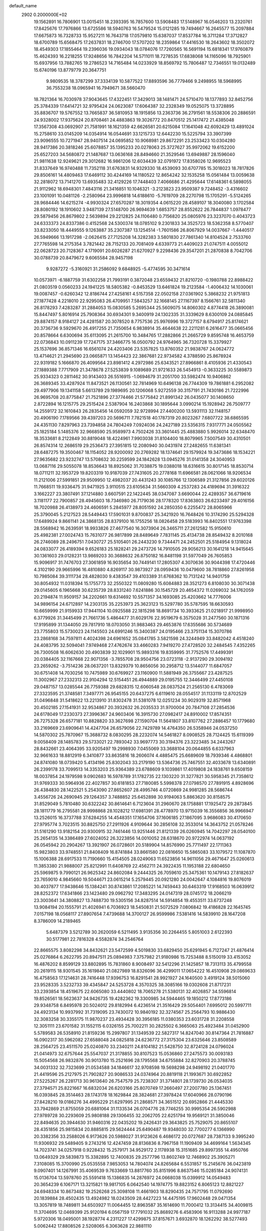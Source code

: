 default_name                                                                    
 2902  0.2000000E+02
  19.1562891  16.7806901  13.0015451  18.2393395  16.7857600  13.5908483
  17.5148967  16.0546203  13.2320761  17.8425676  17.7976866  13.6725586
  18.5940763  16.5479524  15.0121285  19.7494667  16.2645577  15.2097884
  17.6675873  16.7328733  15.9527211  16.7643718  17.0579810  15.6387037
  17.8537784  16.3711284  17.3712827  18.6700789  15.6568475  17.2637831
  18.2746700  17.5707202  18.2359864  17.4416530  18.2643602  18.3502072
  18.4549303  17.1855464  19.2396036  19.0934043  18.0784076  17.7260565
  16.5691194  15.6818341  17.9760879  15.4624393  16.2218255  17.9248656
  16.7842204  14.5711011  18.7278535  17.6838068  14.1165096  18.7925901
  15.6937956  13.7882765  19.2786523  14.7165484  14.0233929  18.8569792
  15.7806487  12.7346551  19.0132489  15.6740196  13.8779779  20.3647751
   9.9809535  18.3787299  37.3334139  10.5877522  17.8893596  36.7779466
   9.2498955  18.5968995  36.7553238  18.0965941  16.7949671  38.5660470
  18.7821364  16.7030978  37.9043645  17.4322451  17.3429013  38.1481471
  24.5710470  18.1377893  32.8452756  25.3784339  17.6414721  32.9795424
  24.0623087  17.6064387  32.2328349  19.0525075  13.3728895  35.8836707
  19.5767552  13.7665837  36.5810953  18.1915856  13.2363736  36.2791561
  18.5538306  20.2886591  24.9328002  17.9375624  20.8708461  24.4883863
  19.3026772  20.8470512  25.1417472  21.4385048  17.3567308  43.0692907
  21.7581991  18.1621359  42.6626581  20.6215084  17.1641048  42.6092429
  13.4891024  15.2758610  33.0145209  14.0354914  16.0544691  33.1215733
  12.6442230  15.5225794  33.3907399  23.9096555  10.7271947  28.9407514
  24.0695852  10.9068981  29.8672291  23.2533423  10.0304280  28.9417386
  20.3818246  25.6078857  35.1395233  20.0278063  25.3727627  35.9972062
  19.6152200  25.6527203  34.5680872  21.1487687  13.0636168  28.8494660
  21.3529546  13.6949887  28.1596040  21.9811638  12.9249621  29.3012682
  16.9861206  12.6034439  32.0791972  17.8358026  12.9695523  31.8337649
  16.9740488  11.7352118  31.6763831  14.9329330  18.4539093  30.6707785
  15.3018023  18.7817826  29.8506161  14.4809463  17.6469112  30.4244169
  14.1180522  12.8654242  32.1535258  15.0561484  13.0059638  32.2818072
  13.7141270  13.6935483  32.4129226  17.7448403   7.4066686  21.4295644
  17.6148361   6.5898055  21.9112962  18.6948301   7.4843116  21.3416851
  10.1046321  -3.2123823  23.9509387   9.7248452  -3.4316602  23.1001091
  10.0481126  -2.2580964  23.9996818  14.6188610  -5.7619709  28.2270798
  15.1705291  -5.5124265  28.9684446  14.6215274  -4.9930324  27.6570287
  18.3019354   4.0615220  28.4589107  18.3040080   3.1702584  28.8080192
  18.1910602   3.9487139  27.5148700  26.9694639   1.6853757  28.8552622
  26.7844837   1.0978477  29.5879456  26.8679802   2.5639894  29.2212825
  24.1106480   0.7156820  25.0805976  23.3237070   0.4043723  24.6333373
  24.8337386   0.4152568  24.5300374  18.0785102   9.2301833  34.3525723
  18.5362358   8.5770407  33.8233050  18.4449555   9.1263887  35.2307387
  13.1254514  -1.7601586  26.8067929  14.0037667  -1.4440517  26.5949666
  13.1917298  -2.0626415  27.7125208  14.3282383   3.5801830  27.7861340
  14.8104524   2.7533760  27.7765598  14.2175354   3.7821442  28.7152133
  20.7081409   4.6339773  21.4409023  21.0747511   4.0055012  22.0628723
  20.7128367   4.1719091  20.6026287  21.6270927   9.2298436  29.3547201
  21.2870838   8.7042706  30.0788739  20.8479672   9.6065584  28.9457198
   9.9287272  -5.3160921  31.2586092   9.6848925  -5.4774595  30.3471614
  10.0573971  -6.1887759  31.6302258  21.7993191   0.3872048  23.6559432
  21.8210720  -0.1980788  22.8988422  21.0803519   0.0560233  24.1941225
  18.5805382  -0.8453529  13.6461824  19.2123584  -1.4006432  14.1030061
  19.0087457  -0.6260342  12.8186744  27.4258161   4.5157358  22.0502158
  27.0361902   5.3868232  21.9751813  27.1877428   4.2218010  22.9295083
  26.4709951   7.5843257  32.1668145  27.1167397   8.1566761  32.5811340
  26.8178293   7.4283287  31.2884053  15.0830585   5.2695344  25.5609075
  14.8060302   4.8774418  26.3890081  15.8447497   5.8016914  25.7908364
  30.6934301   9.3400919  24.1302335  31.3339629   8.6300109  24.0885845
  29.8874157   8.9184127  24.4281587  20.3078520   8.7757536  25.9976996
  19.3727157   8.6794917  25.8174621  20.3736736   9.5929670  26.4917255
  21.7350654   6.9838914  35.4644638  22.2211281   6.2616477  35.0665456
  20.8578664   6.6300694  35.6113095  21.2615700  10.3484765  17.2882866
  21.2665729   9.8595748  16.4653759  22.0736843  10.0911239  17.7247175
  37.3466775  16.0500792  24.9764965  36.7320728  15.3379927  25.1537696
  36.8571346  16.6561074  24.4203406  23.5357825  13.8760352  21.9838767
  24.0624772  13.4714621  21.2945690  23.0665871  13.1454423  22.3867681
  22.9734582   4.3788590  25.8678924  22.9319182   5.1666870  26.4099564
  23.8981412   4.2972986  25.6343521  27.8966861   8.4105936  21.4330543
  27.1889388   7.7717909  21.3478678  27.5253839   9.1089689  21.9721633
  26.5454913  -0.3633225  30.5589873  25.9334323   0.2811462  30.9143403
  26.5516915  -1.0694679  31.2051700  33.5982474  10.9406862  26.3689345
  33.4287924  11.8473521  26.1130561  32.7814969  10.6496138  26.7744309
  19.7861881   6.2952082  29.4977906  19.1341158   5.6613789  29.1989695
  20.1206068   5.9272559  30.3157191  21.7430186  21.7222996  26.9695708
  20.8775847  21.7521896  27.3774466  21.5775842  21.8991342  26.0435077
  30.1408650   2.8722894  16.1215775  29.2515424   2.5387904  16.2403868
  30.1895644   3.0990214  15.1928942  26.7509777  14.2559172  32.1610843
  26.2835456  14.0592059  32.9728994  27.4400200  13.5931113  32.1148157
  20.4906190   7.1789566  39.4397203  20.5696711   7.7821518  40.1787319
  20.8023267   7.6807722  38.6865595  24.4351130   7.8297963  23.7394858
  24.7804249   7.0924036  24.2427189  23.5356315   7.9317771  24.0505562
  25.1825184   5.1485376  32.9668590  25.9589973   4.7502426  33.3601445
  25.4883880   5.9926014  32.6348470  18.3533681   8.2122849  30.8819048
  18.4224961   7.9903038  31.8104400  18.8079965   7.5007549  30.4310501
  26.8574314  12.2686519  29.2536473  27.3951815  12.2080940  30.0431974
  27.2482655  11.6381341  28.6487275  19.3500467  18.1154052  28.9200092
  20.2769282  18.1374641  29.1579924  19.3473686  18.1534221  27.9635682
  23.9232747  13.5708632  30.2259599  24.1842628  13.0945276  31.0141358
  24.3040953  13.0687116  29.5055078  18.8536643  18.8925062  31.7038875
  19.0388018  18.6316615  30.8017145  18.8530714  18.0711211  32.1953729
  19.8203319  10.9187039  27.7431605  20.2778168  11.6966581  28.0621066
  18.9206534  11.2121006  27.5991851  29.9509950  12.4982037  20.4431243
  30.1085766  12.1306589  21.3127856  29.6020126  11.7668511  19.9336475
  31.9471925   3.9110515  23.6105634  31.5660309   4.2537283  24.4189694
  31.3916322   3.1662227  23.3807491  37.1214880   3.6607591  22.1422445
  38.0347087   3.6690044  22.4289357  36.6719616   3.1181177  22.7900857
  28.4945603  18.7346980  26.7179036  28.1778320  17.8363803  26.6233497
  29.4016156  18.7020988  26.4138973  24.4606591   5.2845977  28.8051592
  24.2850350   6.2255472  28.8065966  25.3790045   5.2127523  28.5449443
  17.5901031   9.8700837  25.3421920  16.7648426  10.3174290  25.5294328
  17.6489924   9.8661141  24.3868135  28.8379100  16.1755256  18.0826458
  29.5183993  16.8402551  17.9763398  28.5568942  16.2639591  18.9933826
  27.4677540  16.3073904  26.3465711  27.2612582  15.9150610  25.4982381
  27.0024743  15.7631077  26.9817899  28.8489649   7.7831145  25.4134738
  28.8549432   8.2010168  26.2746089  28.2496751   7.0430727  25.5105401
  26.2443230   9.7344471  24.2452501  25.5184954   9.1318024  24.0833077
  26.4189394   9.6526183  25.1828241  29.2473726  14.7910505  29.9056213
  30.1641218  14.9415645  30.1361603  29.0128231  13.9869203  30.3688632
  26.8750182  16.8481198  31.5977049  26.7605853  15.9096917  31.7476703
  27.3061859  16.9035654  30.7449141  17.2805307   4.3070636  30.9044398
  17.4720446   4.3102190  29.9665996  16.4810880   4.8269117  30.9873927
  28.0959436  10.0479600  38.7818860  27.8261958  10.7985084  39.3111734
  28.4828030   9.4383547  39.4103389  31.6768362  10.7131242  14.9401759
  30.8054932  11.0318394  15.1755773  32.2550322  11.0809280  15.6084883
  28.3521273   6.8108030  30.3071438  29.0145605   6.1965668  30.6235739
  28.8331240   7.6241886  30.1545729  20.4654372  11.0269032  34.1762059
  20.2194874  11.9509157  34.2202661  19.6314692  10.5571357  34.1693085
  25.4203662  14.7776006  34.9896154  24.6712897  14.2303135  35.2253973
  25.3623123  15.5297780  35.5787595  18.6630593  10.6659999  21.9159933
  17.9441104  10.0925588  22.1815298  18.8691734  10.3933625  21.0218917
  21.9998950   6.3779926  31.3445499  21.7661736   5.4864477  31.6029176
  22.9519679   6.3575028  31.2477560  30.1871316  17.9195899  31.1344050
  29.7817910  18.0703050  31.9883463  29.4653876  17.6355686  30.5734689
  23.7755803  15.5730023  24.1145503  24.6991246  15.3400387  24.0195466
  23.3751134  15.3070786  23.2868168  34.7597811   4.4024398  24.6961652
  35.0841785   3.5821598  24.3244949  33.8482042   4.4518240  24.4083795
  32.5094041   7.9749468  27.4762674  33.4660283   7.9419270  27.4728520
  32.2484545   7.4352265  26.7300508  16.6062630  20.4903839  32.1029901
  15.9893316  19.8359995  31.7752576  17.4499391  20.0384405  32.1167668
  22.9071356  -3.7855708  28.9504756  23.0723118  -2.9137290  29.3094192
  23.2659262  -3.7514236  28.0637201  13.8329379  10.8656056  30.2958712
  13.5144077  11.6847057  30.6751408  14.7030256  10.7475989  30.6769927
  23.1160900  11.5881949  26.3755667  23.4287525  11.3002967  27.2332313
  22.9104294  12.5154451  26.4944889  29.0195755  12.3446499  27.4450108
  29.0487157  13.0285544  26.7759388  29.6828315  12.6060548  28.0837524
  21.2565130   6.4783069  27.3323595  21.3748581   7.3497771  26.9545155
  20.6437275   6.6119610  28.0554517  31.1133119  12.8702529  31.0496848
  31.5418622  13.2213910  31.8302478  31.5381078  12.0251234  30.9029319
  32.8571968  20.4502185  27.1541931  32.9534867  20.3932632  26.2035533
  31.9700004  20.7847108  27.2854536  24.6178049  17.2330373  27.3996367
  24.9603406  16.3915730  27.0982417  24.8910002  17.8574351  26.7275328
  26.6577181  10.8828820  33.3627698  27.1590704  11.5641807  33.8107762
  27.2886457  10.1779680  33.2169669  23.6909641  14.4247704  26.6579056
  22.7429789  14.4764350  26.5358946  24.0537250  14.5870302  25.7870967
  15.3688732   8.0830295  28.2232074  14.5461827   8.0908525  28.7124425
  15.6119399   9.0058409  28.1485783  29.5733021  22.7893042  33.9697773
  30.3194376  23.3223485  34.2443267  28.8432661  23.4064395  33.9205497
  19.2998930   7.0455069  33.3688104  20.0644855   6.6337963  32.9661633
  18.8812919   6.3410877  33.8635816  18.2606074   4.4885475  25.6689609
  18.7939346   4.4868801  24.8741080  18.0739420   5.4134196  25.8302043
  33.2179190  13.5364736  25.7467551  32.4033678  13.6340891  26.2399178
  33.7099513  14.3353203  25.9364389  23.6788609   9.1039861  17.4019808
  24.1838761   9.6508159  18.0037854  24.1979598   9.0902683  16.5978789
  31.1782735  22.1303220  31.3277821  30.5958345  21.7358612  31.9769333
  30.5964936  22.4027857  30.6181853  27.7180085   5.5998378  27.0798570
  27.7891915   4.8928696  26.4384830  28.1422521   5.2543090  27.8652607
  28.4995746   4.0720869  24.9981285  28.5686744   3.4556726  24.2690945
  29.1264357   3.7488852  25.6452898  30.9194063   5.8863620  30.8158575
  31.8529049   5.7810480  30.6322242  30.8614641   6.7123604  31.2960670
  28.1758881  17.1925472  29.2873845  28.1811779  16.2795581  28.9998868
  28.1028212  17.6981391  28.4778970  13.9715039  16.3556856  36.9966947
  13.2526015  16.3737788  37.6284255  14.4548351  17.1654706  37.1606185
  27.1867095   3.9686083  30.4170650  27.9795774   3.7023515  30.8825750
  27.2911926   4.9109644  30.2856108  32.3533014  14.3643752  21.0578246
  31.5161290  13.9182154  20.9300915  32.7461446  13.9251446  21.8121339
  26.0260945  14.7042297  28.0540100  25.2654135  14.3386489  27.6024052
  26.3223856  14.0010052  28.6318670  20.9722974  14.0637192  26.0545942
  20.2904267  13.3921907  26.0728601  20.5189904  14.8576990  25.7711497
  22.1711363  15.9823803  33.9748551  21.8408409  16.8741884  33.8661580
  22.0816650  15.5865083  33.1079572  11.1087870  15.1006388  28.6917533
  11.7190660  15.4154505  28.0249063  11.6523856  14.9611056  29.4671647
  25.0260613  11.3853380  21.9888007  25.8212991  11.6408769  22.4562711
  24.3922435  11.1953188  22.6804650  25.5969875   9.7990121  26.9625342
  24.8602084   9.2444325  26.7059610  25.3475361  10.1479143  27.8182637
  23.7659010   4.9845660  19.5044671  23.0615214   5.2579445  20.0921280
  24.0042647   4.1084816  19.8076019  30.4037877  17.9438646  15.1384241
  30.8743861  17.2085221  14.7459443  30.6463319  17.9168503  16.0639912
  28.8252372  17.6341866  23.1423480  29.0962792  17.3483295  24.0147319
  28.0745172  18.2066219  23.3003641  34.3808827  13.7488730  19.5305156
  34.8287514  14.5914854  19.4553511  33.6737248  13.9084194  20.1555791
  21.4026941   6.7036923  18.5450831  21.5072529   7.0806842  19.4186828
  22.1645745   7.0157198  18.0568117  27.8907654   7.4739688  14.3700127
  26.9599986   7.5381416  14.5839910  28.1647208   8.3786009  14.2189465
   5.6487379   3.5212789  30.2620059   6.5211495   3.9135356  30.2264455
   5.8051003   2.6122393  30.5177981  22.7816328   4.5582874  34.2546764
  22.8665575   3.8082298  34.8432621  23.5472599   4.5019830  33.6829450
  25.6291945   6.7127247  21.4876414  25.0276864   6.2622795  20.8947511
  25.0894983   7.3757982  21.9180986  15.7253488   8.5150019  33.4153052
  16.4876202   8.8599129  33.8802895  15.7831860   8.9008497  32.5412296
  21.1425857  18.7313113  35.4799558  20.2619115  18.9301545  35.1619840
  21.0827989  18.8326096  36.4299011  17.0654222  16.4510908  29.0869633
  16.4758563  17.1214631  28.7416448  17.9396753  16.8291541  28.9921927
  24.1640500   3.4919124  38.5015060  23.9528335   3.5232733  39.4345847
  24.5253728   4.3570325  38.3085166  19.0302608  21.8717231  33.2393854
  18.4519675  22.6065080  33.4440802  18.7065278  21.5380131  32.4026857
  34.5596814  19.8526561  18.5623637  34.9426735  19.4282362  19.3300985
  34.5944465  19.1850212  17.8773186  29.9348758   6.8495978  20.5024012
  29.8182994   6.4236514  21.3516429  29.5054401   7.6995012  20.5997711
  24.4923134  10.9937992  31.7319095  23.7430072  10.9840192  32.3274567
  25.2564793  10.9886430  32.3083258  30.3355175  11.9870237  23.4934428
  30.3956185  11.0380353  23.6031728  31.2208558  12.3051111  23.6701582
  31.1552115   6.0326155  25.7002211  30.2825502   6.3665063  25.4923484
  31.0452900   5.5789583  26.5358910  21.8159236  15.2997807  31.1349539
  22.5827317  14.8247040  30.8147364  21.7816887  16.0902317  30.5962082
  27.6588048  24.0825818  24.6236772  27.3175304  23.6325646  23.8508589
  28.2564725  23.4511570  25.0240870  33.2340211  24.8104182  21.5428750
  32.8724128  24.0796024  21.0414973  32.6757644  25.5547037  21.3178855
  30.8107523  15.0536860  27.2475573  30.0093183  15.5054568  26.9832876
  30.9013780  15.2521696  28.1795568  34.6755884  32.8270903  20.3788745
  34.0031332  32.7323699  21.0534588  34.1846617  32.9708598  19.5698298
  24.9498192  21.0401770  21.4419596  25.2127975  21.7902827  20.9086533
  24.0374964  20.8819118  21.1993671  30.6922852  27.5225267  26.2281713
  30.9613640  26.7547579  25.7238307  31.3714801  28.1739730  26.0534035
  27.3794571  25.8221667  16.6832034  26.6203166  25.8070749  17.2660497
  27.2007780  25.1367451  16.0393845  28.3514463  28.1743178  18.1629844
  28.3824681  27.3978424  17.6040966  28.0790196  27.8428210  19.0186276
  34.4995229  21.6297995  21.2868571  34.3651512  20.6952866  21.4445330
  33.7942869  21.8755059  20.6881064  31.1133534  26.0704776  28.7746255
  30.9995354  26.5902988  27.9789728  30.2293609  25.9808188  29.1306455
  32.2062705  22.6251794  19.9569121  31.3850046  22.8494635  20.3944630
  31.9460316  22.0435202  19.2426431  29.3643825  25.7529075  20.8655107
  28.4351856  25.9815834  20.8885815  29.5624444  25.6490487  19.9348030
  32.7700277   6.1366990  20.3382356  33.2588026   6.9173626  20.5988027
  31.9123626   6.4686172  20.0727687  28.7387133   9.3995240  11.9306932
  29.5489405   9.2743216  12.4247459  28.8136836   8.7967158  11.1909409
  34.4699164   1.5634345  14.7023741  34.0257918   0.9228432  15.2579171
  34.9529172   2.1178938  15.3151685  29.8997355  14.4950766  13.0649329
  29.5839873  15.3382895  12.7400835  29.2577796  13.8602749  12.7468902
  25.3905271   7.3108085  15.3700990  25.0535558   7.9853053  14.7804074
  24.8265684   6.5531857  15.2145676  36.0423819   9.0907401  14.1267991
  35.4069539   9.7633669  13.8817760  35.8151996   8.8637546  15.0285184
  24.9074131  15.0136704  13.5978760  25.5591418  15.1386835  14.2876972
  24.0668038  15.0399912  14.0549483  20.3654239   6.1067171  13.3215821
  19.9817105   6.0642540  14.1974775  19.8823152   6.8065123  12.8821227
  24.6948334  10.8673482  19.2526268  25.3098108  11.4661903  18.8290435
  24.7571795  11.0792690  20.1839884  28.4502435  13.4924982  18.0243509
  28.4427223  14.4475195  17.9602448  29.0471354  13.3057819  18.7489811
  34.6503927  11.0064455  12.8963587  35.1614690  11.7000412  13.3134415
  34.4009815  11.3704695  12.0469399  25.9120194   6.0567159  17.7791032
  25.8689276   6.4583906  16.9113288  24.9977187   5.9720306  18.0495001
  38.1928774   4.2311227  17.4299875  37.8157671   3.6932870  18.1262292
  38.5277493   5.0062442  17.8808526   2.5208065   6.3063628  22.9881110
   3.1904649   5.7603420  22.5762241   2.0407256   5.7066682  23.5591807
  -3.4160992   4.8657204  28.2692818  -3.1408784   3.9541245  28.3666378
  -3.1643690   5.2812922  29.0940022   7.5617947  11.8671510  27.5635085
   8.0671622  11.4072871  28.2338523   6.6712985  11.5300652  27.6615979
   4.9566169  13.4023952  29.1376775   4.0985158  13.7327836  28.8717114
   5.1334280  12.6813317  28.5334945   0.3280126  15.9226507  27.1019849
   0.5297969  16.8155054  27.3818516  -0.2922073  15.6009634  27.7562604
  -0.0727557  15.9679727  31.3770568   0.2781567  15.1768096  31.7859005
   0.4394540  16.6815223  31.7574777   2.2514497  20.6423603  25.4756792
   2.4007393  21.5509456  25.2141122   2.2057090  20.6726582  26.4313055
   9.3769411  11.0029694  29.6115583   9.6384939  11.8218607  30.0325559
   8.5502398  10.7698694  30.0340050  -0.2552559  19.0275811  22.7206829
   0.5457417  18.6688181  23.1026826  -0.8579519  18.2847289  22.6866240
  -1.2067391  17.0491595  19.6092624  -0.2755024  17.0961864  19.3928862
  -1.3480968  16.1368579  19.8621569   1.4032111   8.2598922  33.1657487
   0.6173301   7.8185533  33.4879953   2.1281599   7.7271382  33.4926346
   1.3266788  16.4970865  13.2838957   1.9961191  15.8129810  13.2929106
   1.7384168  17.2290710  12.8246545   5.9276644  15.4918380  27.4081785
   5.8387839  14.7032603  27.9434143   5.0637597  15.9026652  27.4416672
   3.9642390  26.6485830  24.1279466   3.0843226  26.3768608  23.8668984
   3.8471749  27.5293633  24.4839716  10.8786117  25.3378118  36.9931184
  10.1831045  25.9782553  37.1425629  10.5530502  24.7935928  36.2761336
   5.1215329  32.3331914  22.6771176   5.2053938  33.0384729  23.3188163
   5.7668932  32.5450286  22.0026794   4.3918344  28.0087248  26.7953146
   5.0215645  27.7584955  27.4713747   4.4768051  28.9598432  26.7290904
   5.3025002  21.4929592  24.4637656   5.8208775  21.7825339  23.7129905
   4.4188548  21.8132040  24.2825312  14.0573433  19.6188789  26.6208860
  13.2228066  19.7744074  27.0631429  14.5419845  19.0485278  27.2175890
   7.7671774  26.9697445  18.8330245   7.5141565  27.3602059  17.9965126
   8.3152906  27.6337461  19.2512416  16.4125026  23.5623991  32.9095969
  15.7376460  23.4632661  33.5811422  15.9595103  23.3807654  32.0861656
   2.2208660  33.8075760  24.2129050   1.9286240  33.2478485  24.9323017
   1.6125532  33.6170270  23.4988473   6.9004076  23.7100277  29.4192449
   6.2858111  24.1797767  28.8554729   6.3489601  23.1279887  29.9420912
   7.6669259  11.7374264  33.4074571   7.4449409  11.9826630  32.5092291
   6.8242482  11.5436844  33.8180543  10.1068012  18.4746520  25.7631541
   9.5158565  17.8875699  26.2346950   9.7213713  19.3435588  25.8757451
   8.9084783  21.1694083  31.4529344   8.0388736  21.2257330  31.8489736
   9.3285894  21.9993912  31.6784713   7.0349348  22.5257417  22.5544904
   6.9023822  23.0806662  21.7859070   7.7039325  21.8970654  22.2834924
  14.6897573  17.6983162  33.4385544  14.5008143  18.4736117  33.9671841
  15.2822850  18.0126373  32.7556597  11.7969349  24.2554153  26.9505608
  11.9424201  23.6289107  26.2416476  10.9420426  24.0170754  27.3091484
   9.7496938  28.0587685  31.0909228  10.3716884  27.9092757  31.8029666
  10.2945107  28.1230620  30.3065295  17.1278174  33.2770110  23.9407333
  16.8601244  33.1625587  24.8525846  16.5902959  32.6528467  23.4531665
  14.5737375  26.6144828  30.5540257  14.1769745  26.1727159  29.8032574
  14.4700015  25.9966688  31.2777497   9.2661229  16.8397663  31.1543221
   9.4649186  16.9700332  30.2270990   8.3471847  16.5721384  31.1669584
   3.5796677  23.1939820  30.6514564   2.7143893  23.6027139  30.6729848
   4.0865349  23.6715137  31.3081762   5.0980361  22.6155414  20.0546729
   5.9195535  22.1560319  20.2284318   5.2353701  23.0396971  19.2076410
  25.0153836  24.3156164  26.7195011  25.2643944  23.4949978  26.2942827
  24.0817089  24.4095301  26.5306529  10.4153661  30.5121445  21.4772620
  10.2195088  30.8288110  20.5954491   9.7306223  29.8682049  21.6580924
  13.8414594  21.7658447  18.3913420  13.6314683  21.1594977  19.1016087
  13.1471114  22.4238560  18.4250134  12.8914350  21.9391433  24.9684122
  12.8538569  22.1098992  24.0273160  13.4163187  21.1425077  25.0465192
   7.8562608  17.5445371  27.0402410   7.5053962  16.6586897  27.1318942
   7.5426443  18.0079111  27.8168754  14.3920706  17.2841310  28.0681780
  14.3706454  16.7846297  28.8844325  14.0282394  16.6884129  27.4132134
  15.4009905  17.6758985  22.4553507  15.5770039  16.7616685  22.6776899
  14.6213041  17.9000999  22.9633415   9.9273241  21.0662347  21.5191604
  10.2772179  21.8104464  22.0090127  10.4533672  20.3206036  21.8082017
   5.7184193  25.6672177  26.2192432   4.9935141  26.0557507  25.7295633
   5.3168562  24.9547197  26.7165616  20.5914447  27.2790214  29.8422708
  20.9961317  27.8695222  30.4776991  19.6624278  27.2793504  30.0728336
  -2.8165792  22.7131020  24.4369505  -2.0700911  22.1350111  24.5944254
  -2.6926694  23.0255470  23.5407048   3.9802356  23.6808358  26.8631084
   3.4390433  24.2848413  27.3715572   3.5623691  23.6513647  26.0024395
  -2.2414295  17.1660510  22.9458924  -1.7675596  16.5460825  22.3915295
  -3.1133181  17.2194047  22.5544903  11.1206031  18.6172906  22.0017098
  11.1605121  18.2151505  22.8694209  10.7999854  17.9203523  21.4292474
  -1.6237172  22.2422328  15.8507358  -0.8790676  22.2626001  16.4518298
  -1.6889285  23.1380209  15.5197630   9.7810838  19.0203068  32.7254669
   9.5731731  18.2650365  32.1754017   9.6133081  19.7780700  32.1652186
  11.7389417  20.0545026  28.3372280  11.2989712  19.5194249  28.9977956
  11.1749741  19.9947423  27.5661242   7.7063232  24.7150566  23.9154794
   7.2139037  24.9375557  24.7055737   7.3837684  23.8483880  23.6683444
  10.5628262  35.7142278  28.6371932  10.2939802  36.4732696  28.1196904
  11.4474036  35.9278741  28.9340264  14.0779247  21.8946094  22.3909833
  13.7447292  22.5244185  21.7518017  14.1078334  21.0642022  21.9158400
   9.0224267  33.8754111  30.0759091   9.2279601  34.7308481  29.6987947
   9.8760743  33.4750825  30.2409993   9.7287262  10.9688666  23.2413324
   9.6074170  10.8699581  24.1856486  10.1747925  10.1660035  22.9717631
   8.3445356  19.8835940  29.0048580   8.3632390  20.3856369  28.1900974
   8.8115777  20.4322259  29.6350219  11.7486457  30.3539272  17.4032474
  12.2989720  31.0170582  17.8199368  10.8732297  30.5128878  17.7562492
  -2.6450347  18.1110538  25.7345259  -2.3484598  17.7005103  24.9222888
  -2.0945626  17.7222833  26.4142831  15.9312274  24.8688471  27.0665932
  15.3919878  24.5706770  27.7990870  16.8046488  24.5268392  27.2573747
  13.6617359  24.5993821  28.8543427  13.7185426  23.7035306  29.1866903
  12.9838157  24.5619942  28.1796145   6.3726623  26.8878780  22.6911856
   6.9363824  26.1502399  22.9242983   5.4891361  26.5933163  22.9121987
   4.3458372  20.2675318  16.8573153   4.6612298  19.5740598  17.4368461
   3.5748726  19.8920751  16.4320181  -0.0204728  13.0797555  22.8765906
   0.4570241  12.2503118  22.8607241  -0.0877603  13.2996480  23.8057577
  10.4970702  23.0295813  23.3087943   9.9043906  23.7023672  23.6439388
  11.3489323  23.4634136  23.2602913   7.5916318  28.0779217  26.2103601
   6.9511302  27.3666411  26.2020327   8.3467385  27.7148572  26.6732099
   0.5416785  18.4105687  28.0692527   0.1576421  19.2427068  27.7930391
   0.3126749  18.3369026  28.9957312  12.3272984  25.1061415  23.2228099
  13.0010653  24.7380721  23.7944697  12.2332844  26.0124380  23.5161014
   7.0891977  32.1759166  29.2062379   7.6664503  32.7604339  29.6975125
   7.1955243  32.4454520  28.2939456  12.6277446  11.9304229  34.2136281
  13.1535129  12.1253697  33.4378735  11.7551345  12.2613894  34.0009201
  12.4046025  20.6444486  38.5292287  12.0951223  21.1100504  39.3061899
  11.6094859  20.2949933  38.1268578   9.2737102  23.1989576  27.7688171
   8.7309614  22.6201803  27.2333992   8.7591667  23.3428747  28.5630240
  -6.5330930  14.5875011  24.0774009  -5.8704467  14.7359994  23.4028048
  -6.9918860  13.7971635  23.7926072  15.2773946  28.9749389  31.9425366
  15.7930503  28.5530129  32.6297844  14.9571114  28.2508055  31.4046877
   6.4018041  22.0214724  26.9267025   5.7036031  22.4787749  27.3953405
   6.0524867  21.8901064  26.0452536   8.4899582  20.6216253  26.0071859
   8.3535303  21.1146297  25.1981334   7.6069412  20.4159821  26.3141447
  -0.0743114  20.5997278  31.0148989  -0.9749363  20.9224367  31.0459721
   0.3581568  21.1584296  30.3691006   6.2956959  17.7877336  29.5853486
   6.7561075  18.6232245  29.5065594   5.4253823  17.9590027  29.2255528
  15.2768560  33.5502738  26.2836280  14.8140578  32.7169873  26.3712816
  15.3735124  33.8662198  27.1819974  -0.6003738  21.0833228  24.4759251
  -0.5630253  20.5242794  23.6998404   0.2756126  21.4639279  24.5393236
   6.5431362  11.4795671  30.5502802   6.1345814  12.2825942  30.2270737
   5.8272770  10.9955922  30.9620396  14.0254480  30.9736141  20.6754778
  14.8035949  31.4807619  20.9068226  13.7305375  30.5960400  21.5041499
  14.0574805  33.8924930  31.6239933  13.5891359  34.5575873  31.1194789
  14.6417784  34.3919388  32.1944157  11.5708095  27.7570770  18.1845108
  12.3469918  27.6866447  18.7402195  11.5202844  28.6862737  17.9602954
   0.4756489  25.1890595  28.0121847   1.4254659  25.2444795  28.1171042
   0.1604710  26.0698100  28.2150966  18.4504478  25.3114463  33.3598758
  17.7970414  24.7374837  32.9600523  18.0324002  26.1722796  33.3807089
   2.5079257  23.3584202  24.7222871   1.7179415  23.8619293  24.9188460
   2.7206370  23.5897832  23.8181539   9.1885564   9.0821739  26.1455258
   8.4301886   8.5992385  26.4739821   9.4790110   8.5820444  25.3828080
  10.7744277  15.7774443  33.6119356  11.0119722  14.8576684  33.7294803
  10.0587074  15.7606585  32.9765660   6.8640259  13.5135078  25.4051242
   6.7124839  14.2424616  26.0066997   7.3436881  12.8691452  25.9256555
  11.2686789  34.5622521  22.6943836  10.9019589  33.6967964  22.8753110
  10.9287208  35.1178385  23.3957993  16.5870281  25.7057077  37.7444639
  17.4340263  25.2616992  37.7034488  15.9695040  25.0204440  38.0000215
  11.9439877  17.8557883  18.1530413  12.7794926  17.5931695  18.5392986
  11.6072097  17.0578604  17.7454587  13.9016164  21.9761942  29.0593185
  14.2324838  21.2918388  28.4775830  12.9548984  21.8363678  29.0794539
  11.4855697  13.6964280  24.6610740  10.9949062  13.3912672  25.4241978
  11.0166177  13.3286240  23.9120506  22.3104824  23.3871559  36.2048454
  21.4980248  23.7361212  35.8382833  22.3216873  22.4697196  35.9320504
   4.2732387  15.6447177  21.0563425   5.2095962  15.8220108  20.9667117
   4.2163359  15.0157895  21.7756778   3.5768471  13.1962890  22.6534235
   2.9757482  13.5625359  23.3020953   3.8578957  12.3628211  23.0310141
   5.4209459  10.9647167  22.0140968   6.0921385  10.6967687  21.3864534
   5.2104939  11.8659133  21.7695838   7.7748365  11.5908992  16.9338418
   7.0655775  12.0550099  16.4891118   8.3249263  11.2580643  16.2247198
  12.5217859  12.8208457  21.6895930  12.6017490  11.9260718  21.3591125
  11.9326898  13.2528661  21.0710819   2.7990489  18.1559721  20.3572439
   3.3213733  18.7789879  19.8520108   3.3620893  17.3868322  20.4446572
   8.4622079  23.7613867  31.9800081   7.6393316  23.2767927  32.0453935
   8.2051216  24.6288878  31.6676294   9.9658493  13.1856677  26.9947073
   9.0992419  12.8731776  27.2546563  10.1562869  13.8984764  27.6045180
  16.8292609  11.4677519  28.1626495  16.4730449  12.3248284  28.3966622
  16.5904652  11.3521226  27.2429548   2.3137440  26.2933058  18.5121321
   2.1968310  25.4133710  18.8702913   2.4964021  26.8404872  19.2759779
   9.4248195  26.1776306  27.3710456   9.4130402  25.2230272  27.4405107
  10.2875605  26.4310288  27.6992210  14.7996036  11.9220001  23.1457492
  15.7169561  12.1940236  23.1193021  14.3350964  12.5976526  22.6518274
  18.0413985  18.1417517  23.1031002  18.0197869  18.9241259  23.6541495
  17.1284854  17.9998426  22.8527339  12.8467104  29.4265033  22.6423315
  12.0820697  29.8614574  22.2650105  12.4953971  28.6341142  23.0484477
  13.1054246  24.0857303  20.5446721  12.8297046  24.6130286  21.2944499
  12.8253165  24.5903259  19.7810265   2.2267910  18.1499519  23.5753098
   2.4885219  18.6231516  24.3651267   2.8499129  18.4357928  22.9072933
   5.3437465   5.8923204  24.1464369   5.3773130   6.3370142  24.9934036
   5.0225826   5.0138230  24.3497295  17.9427621  31.6568980  26.9533650
  17.6278360  32.3235679  27.5637785  18.3305497  30.9839480  27.5128208
  10.4473728  33.1977664  26.9786676  11.2991718  32.9428967  26.6241091
  10.6054196  34.0443828  27.3963922  11.6675002  27.4523538  24.1083530
  11.7262623  27.9145240  24.9445214  10.7661495  27.1319472  24.0746121
  23.7206881  25.0085147  32.4102473  24.0910149  24.1982120  32.7602465
  24.0154120  25.0329203  31.4998770  19.0511038  34.2037496  26.2962500
  19.0996190  34.1526101  27.2508509  18.6304116  33.3850501  26.0336077
  14.2016567  37.8273397  25.2856842  14.7403295  38.0316751  26.0500862
  14.6872384  37.1418631  24.8268115  20.5993675  29.3644522  20.8176219
  20.9834278  30.0836729  20.3161729  19.6724325  29.3743196  20.5790304
  20.9360266  24.2737676  32.2915281  21.6287798  24.7125553  32.7852793
  20.1242148  24.5687971  32.7040217  14.6542585  35.0392045  23.8836627
  13.8238930  34.5756135  23.7749957  15.1877723  34.4524774  24.4197095
  16.8005209  29.4703070  25.4148599  17.1096391  30.1918814  25.9625900
  17.2410588  28.6967734  25.7667178  20.8151001  36.6611019  16.4968626
  20.4445836  35.7808023  16.5602823  20.3326423  37.0729598  15.7800367
  21.8007227  35.1775005  13.1912476  22.3313273  35.9384627  13.4271015
  22.0208469  34.5186282  13.8497798  15.9382683  32.8479481  20.2844306
  16.0749096  32.2196363  19.5753571  16.1244480  33.6995493  19.8890265
  13.1021604  34.6387089  20.6521943  12.4235326  34.4215527  21.2913651
  13.7896124  33.9899370  20.8029810  21.1384178  24.4812206  29.0751424
  21.7853640  24.0364105  29.6227156  21.0367970  25.3438823  29.4772865
   2.3332813  -3.1707870  18.9058073   2.4018539  -2.3160783  19.3312513
   1.9412703  -2.9830603  18.0529779   5.4844061   6.8552128  17.9198717
   5.9920307   7.2131355  18.6481851   4.5756916   7.0651304  18.1352884
   5.5570969  -0.7018687  20.6855161   6.3077302  -0.2639775  20.2842271
   5.9291748  -1.4759232  21.1081618   7.6347424   0.7323623   5.7303821
   8.0574996  -0.0484371   5.3728064   6.7704212   0.4302026   6.0094524
   3.4944040   8.3416394  11.8879540   3.1167879   8.6091874  12.7258418
   2.8915628   7.6768843  11.5549150  -0.8200881   3.4239736  20.1729985
  -1.6992555   3.2456417  19.8390911  -0.8205132   4.3628737  20.3592732
   9.9979963  -0.3459400  24.3355838   9.9598103  -0.9123331  25.1062799
   9.8914097   0.5394064  24.6834814   8.4348004  -1.6475512  11.3189248
   7.8514290  -0.8961272  11.2127569   7.8799458  -2.3300760  11.6964537
  13.9291274   6.4057516  12.0102415  13.9284511   5.9179472  11.1866651
  13.3442274   7.1464101  11.8504017  10.0448748  -3.1099976  17.5386520
  10.3128750  -2.4218719  16.9296441   9.6330270  -2.6406781  18.2641535
   9.9445933  -1.1666867  15.7521704   9.0725118  -1.4393757  15.4669575
  10.0037036  -0.2464566  15.4954325   2.5703052  13.5687896  25.3146345
   1.9276011  12.8829597  25.1335251   3.4162493  13.1565964  25.1393998
  13.4520174  -7.6710319  20.1415333  12.8432981  -8.4096509  20.1299270
  13.8829068  -7.7291504  20.9942867   8.3624403   5.4797944  14.6346608
   7.4895514   5.8373941  14.7972011   8.2188147   4.5404717  14.5194378
  16.8902372   2.8694536   5.7341995  16.3195855   2.2851235   5.2350534
  17.3602910   2.2903095   6.3340940  12.3560747   0.9304243  26.4567548
  12.4299202  -0.0206389  26.5358584  12.6988463   1.2669590  27.2846943
   5.9520514   6.7690781  15.1692002   6.0622139   6.7647660  16.1200301
   5.0356960   6.5282093  15.0331599  18.0432551  12.9122424  13.8260334
  18.7243141  13.0643474  14.4812086  17.7872954  11.9988525  13.9542345
   6.3210093   1.8710155  22.1889199   5.7889886   1.4614936  21.5066607
   6.5915683   1.1443454  22.7501509  10.6346704   5.6689403  16.1252457
   9.9026212   5.7693922  15.5167679  10.2387786   5.3088477  16.9188670
   0.0773939   8.6916150  21.1671052   0.9956681   8.9322231  21.2900363
  -0.3831514   9.5284033  21.1045340  19.7758398  -2.2875908  19.2601272
  19.1825040  -2.3678358  18.5133038  19.9877859  -1.3549400  19.2985096
   6.5016878  15.3098194  30.9256069   6.5219659  16.0072181  30.2702782
   5.9758057  14.6184788  30.5234528  16.2818846   3.4593092   9.6300418
  16.8083999   4.0338568   9.0742464  16.8172487   2.6730548   9.7369111
   0.6031375   6.9127077   6.6926709   0.4084299   5.9904611   6.8593503
  -0.1661822   7.3820338   7.0153349   0.5148255   5.4550034  18.0965777
  -0.1022278   4.9107840  17.6073923   0.1264567   5.5333737  18.9679328
   2.5656175  12.6180799  34.9975440   1.8797363  13.2050876  35.3156961
   3.1615378  12.5212342  35.7403305   6.1291952   8.0215262  20.2486650
   6.1308955   7.6469394  21.1295246   6.7741933   8.7277162  20.2874590
   1.7955566   6.5913419  28.9378554   2.2869260   5.7976591  28.7260642
   1.6111429   6.9926405  28.0886305   1.4397333  10.4784732  28.5960450
   2.2104628  10.0482483  28.2257554   1.0999395  11.0174522  27.8817106
  13.5953745   7.0103618   5.9534202  13.9137076   6.9447431   6.8537480
  14.0165991   6.2821631   5.4967712  13.8394157   5.1107292   9.7373539
  14.4414363   4.4586109   9.3788225  13.0147342   4.9538176   9.2774507
   5.6324857  -1.4629687   6.8995801   6.5224259  -1.4914967   7.2508983
   5.6395461  -2.0919173   6.1780501  10.5161423   1.7678790  18.2501179
  10.1808606   2.6503523  18.4084181  10.4523037   1.6539300  17.3018711
  10.3597208   7.3603089  24.2954420  10.7741815   6.5166200  24.1147677
  10.6586235   7.9305630  23.5871348   9.8998956   4.3288893  10.3912599
   9.8712994   5.0299249  11.0423844  10.4315837   3.6451215  10.7986923
   7.3757057  13.5317659   0.6778175   7.2076715  13.1649150   1.5458133
   7.9079636  12.8695786   0.2368625   7.3219832   3.8050944   7.2391156
   6.3674327   3.7347636   7.2282130   7.5165652   4.5181925   6.6309537
   4.8177587   3.0978404   9.8971403   4.7981723   3.7739376  10.5744443
   5.0121287   3.5734418   9.0895170   8.7098903   2.9532276  21.2466044
   8.8265092   3.8881664  21.0777222   7.8272507   2.8838262  21.6104210
  14.3579364   2.8596236  21.0268868  13.5466019   2.4035306  20.8033979
  15.0436691   2.2035231  20.9022490   9.5896268   6.3073663  12.3271093
   9.3598125   5.6922254  13.0235422   9.4686120   7.1712993  12.7210725
  12.7272237  -2.6351203  21.0235154  12.7350331  -3.4959683  21.4419787
  12.6186819  -2.0180239  21.7471469  13.1178333   3.5434220  12.5718845
  13.5837400   4.3226931  12.2687355  13.4923863   2.8262924  12.0603506
  15.5132707   0.0536666  20.0973375  15.1370967  -0.5990900  19.5068852
  15.3960402  -0.3182753  20.9714931   7.3862507   7.1701659  22.6041384
   8.0598019   7.4241303  23.2350605   6.7008660   6.7650622  23.1355241
   8.6998875   5.6830724  20.6069903   7.9168784   6.0454405  21.0214995
   9.1860834   6.4493076  20.3024760  18.6503552  -3.1352723  16.5814919
  18.4359924  -2.2135870  16.7256328  19.1113078  -3.1456217  15.7426550
   7.1014662   3.2776020  27.2893674   7.5598552   3.7129334  28.0081149
   7.7723502   3.1528000  26.6181215   3.7839704   8.8058984  28.2653052
   3.3601943   8.5473890  29.0837296   4.4422725   8.1281390  28.1119677
  10.1893403   7.8879541  19.7215486  10.8896273   7.5716399  19.1507814
   9.9779425   8.7575519  19.3819274   5.7123589  14.0782027  10.5966653
   6.2454698  13.5310166  10.0199400   5.1725637  13.4565937  11.0849841
  12.6143319   7.7503289  14.7323976  12.5179453   7.3551659  13.8659176
  11.8868914   7.3922911  15.2411913  11.5064329  10.7831282  26.2430056
  10.9522770  10.0219697  26.4155767  10.9499299  11.5352819  26.4449982
   4.8995747  15.4230020  18.2046495   3.9424196  15.4266926  18.1961444
   5.1425524  14.7811940  17.5373594  15.4692836   0.8618486  27.1817506
  15.5460702   0.5973102  28.0984595  16.0830005   0.2935962  26.7162697
   9.5725260  10.4526101  19.0373750  10.4394241  10.8290575  18.8856947
   9.0372449  10.7861418  18.3173316   9.3918454   8.9755276  12.9120796
   9.8826014   9.3680383  13.6341086   8.4963843   9.2920960  13.0310995
  14.9036019  -0.4969857  16.4103979  14.8653783  -1.0855202  17.1643196
  14.5994365   0.3453111  16.7484089   1.3292231   7.1425572  26.2177441
   1.2450487   6.2489611  25.8851294   0.9008459   7.6857242  25.5561593
   8.5772001   0.5335281   9.1533311   9.2856709  -0.1098384   9.1728403
   8.5237551   0.8032174   8.2364652  13.2979272   4.7203261  16.2772907
  13.5718724   5.3637082  15.6236506  12.3543104   4.8549282  16.3650484
   0.4820982   3.4085281  27.3034406   0.7625213   3.8479617  26.5006374
   0.4242628   2.4839039  27.0626984  15.9107882   7.5218951   9.8293711
  16.3071527   7.5323799   8.9581553  14.9787113   7.6707163   9.6702588
   9.8071852   0.6877607  21.9180797   9.4762785   1.5638370  21.7200321
   9.4726483   0.4978544  22.7945798   7.6697494  11.3063687  12.1815536
   8.0382173  11.9620541  12.7736178   7.2074800  10.6969125  12.7569682
  15.7835072   8.8577598  15.7234969  15.5252220   9.5637875  16.3159878
  14.9823413   8.3509303  15.5912515   6.6717382   9.4884248  13.7854980
   6.1371981   9.9247201  14.4489323   6.5131855   8.5549702  13.9260522
   1.7065863  11.2312665  24.4781281   0.9710075  10.8691216  24.9720986
   2.1209496  10.4696088  24.0726501   7.1298145   7.4893515  27.0393875
   6.6396027   7.2127691  27.8136139   6.4580372   7.6634094  26.3801069
  19.4213121   9.1217098  19.6737489  20.0641115   8.4727142  19.9598354
  18.6858363   8.6028967  19.3479572  18.7206447   1.3404722  26.6890530
  18.5000276   2.1425794  26.2155724  19.6766166   1.3009881  26.6609346
  11.4552216  10.0683495  14.3261271  12.0473109  10.6716592  14.7752146
  11.8477083   9.2052764  14.4576215  18.2785378  14.5725924  10.2562505
  17.8354210  15.1615759  10.8669695  17.5724590  14.0592248   9.8636461
  18.1252055   7.5028592  14.4021541  17.3383728   7.8287754  14.8390807
  17.8376167   6.7085555  13.9520362  16.1926379  -4.0146890  13.0370799
  17.1021265  -3.8218576  13.2648480  15.6781061  -3.5805549  13.7175331
  16.6353981  10.1160881  13.3755488  16.4630697   9.5310990  14.1133310
  15.7976393  10.1756784  12.9163745  12.1675251  10.9039559   9.8754064
  11.6374574  10.5264940   9.1734217  12.9609359  11.2118740   9.4373225
   4.2802483  13.3217934  32.6531755   3.8315858  13.0138481  33.4406420
   4.3923930  12.5357695  32.1185524  -1.2986554   8.2135303  17.7981025
  -1.2505855   7.4364448  17.2412729  -2.2091005   8.2414380  18.0922839
   2.9223612   9.2662500  20.5485516   2.7477515  10.1955183  20.3995422
   3.8721473   9.2152259  20.6559516  13.1987434   8.2891734  29.6335628
  12.2541078   8.3002721  29.4793807  13.4087951   9.1848064  29.8980466
   9.4229173  -2.7013081  28.9146329   9.2060561  -3.6203469  28.7578825
   8.9613682  -2.4809409  29.7237328   0.4753990   1.3875330   8.1142800
   1.2078036   0.8005743   8.3021493   0.0170871   0.9723862   7.3836398
  12.3272431  -1.2813081  23.3430980  11.7022061  -0.6849354  23.7552876
  13.0965670  -1.2525726  23.9119097  17.7512193   4.4305950  15.5497547
  17.0175468   4.9988296  15.7844160  17.3884331   3.8261050  14.9022904
  19.2053504  -2.8677240  21.8842709  19.1540154  -2.6989692  20.9434636
  18.6943533  -3.6668947  22.0124894  10.5395491   5.9963266   5.9035531
  10.4825393   6.8926956   5.5726387   9.6359279   5.6806422   5.8969237
   6.9380546   3.1981851  16.9128498   6.0916109   3.5907756  17.1264795
   6.7397531   2.5591363  16.2283610  14.2731756   1.8691815  10.5770871
  15.0741295   2.3560540  10.3830256  13.8419267   1.7694583   9.7283754
  17.5448240   5.3389118  -2.3162140  17.5956029   4.7855487  -1.5368280
  18.4505953   5.5981772  -2.4853046  16.6248109   1.8497712  18.5596090
  15.8211450   2.2888955  18.2811796  16.3412528   1.2414658  19.2420979
  13.9476496   1.9057612  17.3032838  13.1246160   1.8688030  17.7906046
  13.9768457   2.7947265  16.9495605  16.0809538  -3.8670197  19.6934299
  15.5968117  -4.1178506  20.4801460  16.6852730  -4.5937658  19.5422005
  -6.9873751   4.6048613  13.0071705  -7.4665707   5.3867257  12.7327776
  -6.4010437   4.4140495  12.2750242   4.9568312  -1.9228358   1.9395988
   5.2747106  -2.1521319   2.8128730   5.0655786  -0.9732998   1.8868041
  11.2552145  -3.9074379  11.9572802  11.2128796  -3.4421598  12.7927177
  12.1876635  -3.9289395  11.7420861  22.9593291   1.8699310  18.0809719
  22.7937764   1.7514935  17.1456662  23.8640837   1.5819993  18.2024060
   2.8917234   6.2114472  15.5097471   2.5935137   7.0212749  15.9238508
   2.9265941   5.5757092  16.2244870  15.0900257   4.7070707   4.7587382
  15.8847465   4.4016646   5.1962058  14.4652310   3.9903957   4.8693743
  11.8026936   4.8220108   8.1020537  11.5826705   5.0301810   7.1940412
  11.5837245   3.8948440   8.1950375  -0.5542315   7.6593344  24.2953806
  -0.8491494   6.7694042  24.1023018  -0.1370864   7.9543281  23.4859360
   3.1286358   3.1757324  19.3358486   3.1314292   3.3487163  20.2772840
   2.4257161   2.5380055  19.2115908  14.8034841  18.0415290  19.6219864
  15.2071251  17.4822158  18.9583040  15.2805541  17.8403866  20.4270813
  16.7652086  21.6277108  23.3275835  17.2507768  22.0913643  22.6453220
  15.8454750  21.8007104  23.1266035   9.3395490  17.7341690  19.2249808
   9.4144972  17.1196534  19.9550392  10.2446429  17.9267515  18.9801363
  18.3463612  21.7630061   3.3135352  18.5016309  21.4692813   4.2112260
  19.0400691  21.3467313   2.8019529  12.5083754  15.3681358  10.4846997
  13.1687019  14.6816245  10.3903433  11.6904866  14.9530270  10.2108850
  13.2187721  19.9960612  20.5965743  12.5948969  19.6016797  21.2060616
  13.7602408  19.2641343  20.3010635  15.0423586  14.0172433  -1.1715863
  14.7484690  13.5154192  -0.4113013  14.5819904  13.6220502  -1.9119344
  23.5607093  21.3234776   7.0175370  23.4203710  21.5918253   6.1095026
  24.1561124  21.9833090   7.3729938  29.2056682  17.3829491  12.2486669
  28.2781851  17.5340407  12.0665180  29.5162390  18.2116767  12.6133423
  16.9535002  16.8402579   3.5400910  16.0271484  17.0520315   3.4249552
  17.0127155  15.9066027   3.3375736  21.5303904   8.1377544  23.6624443
  21.0921938   8.3215587  24.4933663  21.8445878   8.9910588  23.3634735
  17.8351214  14.6167124  -1.0562564  18.3656367  14.0029423  -0.5482489
  16.9728834  14.2040033  -1.1057412  15.5101368  18.7100223  15.5270262
  15.4953343  19.1917845  14.7000329  14.7360411  19.0186846  15.9979139
  20.4020089  18.4586348  21.7965252  19.4699764  18.4247486  22.0119294
  20.8314499  17.9990491  22.5180467   5.7675738  15.1807475   6.2392028
   5.2088241  14.5877702   6.7416054   5.7953884  15.9829636   6.7606504
  10.7954904  13.6925991  19.6702422   9.8517987  13.6243295  19.5252697
  11.1665953  13.7844582  18.7927031  12.3074111  31.7183276  11.4181618
  12.2276807  32.6540688  11.2330583  13.0848443  31.6491779  11.9722807
  15.5590615  11.3436262  25.7278241  14.8605622  11.3444987  26.3822931
  15.1158025  11.5469785  24.9041730  24.6495071  18.7298337  16.5720829
  24.6438715  19.6711285  16.7457612  24.3066011  18.6484275  15.6821276
  22.2854949  16.3294781  10.4066419  21.9426522  15.6480920  10.9849183
  21.5946019  16.9914602  10.3805941  10.3402767  16.0798362  24.0074814
  10.7980790  15.3287481  24.3849937  10.4637075  16.7815755  24.6466673
  15.5998066  24.8138548  22.0459870  14.8698742  24.6200458  21.4578811
  15.4066602  24.3151891  22.8398754  19.2588208  12.0280740  17.4354916
  19.9390949  11.3968291  17.6699886  19.2996331  12.6912190  18.1245525
  24.4527347  23.3150796  18.8606138  23.7179018  23.5100897  19.4421837
  24.7545388  24.1723693  18.5602798  18.7970334  12.5906768  24.9223104
  18.1983097  13.1763426  24.4588912  18.2459551  12.1448504  25.5655704
  17.4222302  13.6125536  22.5439861  17.8026915  12.8485710  22.1106136
  17.6563385  14.3493718  21.9796068  20.0698462   5.7925203  16.0974786
  19.2215382   5.4010471  15.8892621  19.8802043   6.4163842  16.7982365
  19.5706051  13.3880389  31.1788107  20.2277229  14.0429009  31.4145727
  19.9200940  12.9707193  30.3914520   2.3120520  12.4573837  16.0224140
   1.3679904  12.3243534  16.1077517   2.4118199  12.9502797  15.2079622
  19.9411035  22.1043688  30.6591601  20.4460100  21.4033570  31.0713297
  20.3368550  22.9108084  30.9897170  14.2714903  15.9985502  13.4929101
  14.8190163  15.3840346  13.0042203  13.9589830  16.6177687  12.8332591
  18.7965065  21.8358494  18.3485835  19.6299384  21.5357483  17.9858682
  18.1328156  21.3593272  17.8499124   2.8411412  12.2286002  20.1497665
   3.2226504  12.5899072  20.9498539   2.1751323  12.8662887  19.8928278
  33.7017439  16.1527413   7.7992765  33.0015705  15.8740711   7.2090799
  33.5536721  17.0906097   7.9205592  17.0863946  20.5831225  16.6533831
  17.6524006  20.8585790  15.9322779  16.6771608  19.7758816  16.3417394
   5.5128988   6.5231273  28.9831239   6.0704925   6.3630609  29.7445042
   4.8453858   5.8384819  29.0269281   7.5216301  17.0811356  13.2111989
   7.5168090  17.5921422  12.4018282   7.0912548  17.6455814  13.8533904
  13.3382215  19.7720584  16.8826193  12.6201609  19.3187220  17.3243283
  13.4215281  20.6024928  17.3513097  17.1439752   7.1900340  26.1676981
  16.7755084   7.4421781  27.0143902  17.2537432   8.0170482  25.6984111
   4.8740380  11.7328141  24.7138753   5.6120456  12.3174641  24.8863890
   5.2491449  11.0196144  24.1972778  20.7426597  22.5082486  24.6228719
  20.2547344  22.1051105  23.9047909  20.3951146  23.3983852  24.6785602
   7.7542280  23.6397381  18.5494268   8.5642679  23.5675414  19.0542583
   7.3453181  24.4449943  18.8665813  22.3382979  20.2653072  20.5406863
  22.6469197  19.4921773  20.0681880  21.4935782  20.0016319  20.9055914
  16.1631738  22.0275734  19.6729117  15.3331600  22.0651562  19.1976260
  16.7117309  21.4419764  19.1509988  17.7230802   4.8680312  22.4894255
  18.6356454   4.6029054  22.3746867  17.3007880   4.1068908  22.8876296
  11.4278557  25.6940430   9.6396912  11.6260803  26.3132312  10.3422186
  12.2116271  25.6963072   9.0902104  16.9800734  12.0736938   0.0817422
  17.7543081  11.9999712  -0.4762520  16.3421345  11.4799153  -0.3141022
  18.7441226   3.4294851  12.0511444  18.6541487   4.3637045  12.2392156
  19.1160002   3.3973394  11.1697220  16.2761867   9.2167252  23.0117733
  15.4709358   9.0808439  23.5111119  16.3099441   8.4766244  22.4056850
  16.2701303   3.1491249  13.3377626  16.0533333   2.2509205  13.5876822
  16.6977733   3.0640512  12.4856384  21.6182529  18.1334622  16.0393527
  22.2595083  17.7510776  15.4403491  20.8127568  17.6441232  15.8721544
  21.1409263  13.3870701   9.0884488  20.7040891  13.1002859   9.8904214
  22.0605682  13.4805638   9.3369432  19.3102189  15.2970812  21.3721996
  19.7818831  16.0387789  20.9931887  19.8852726  14.9776025  22.0675258
  17.5161461   7.4917341  18.4259913  17.4490120   7.1685508  17.5275051
  17.0943069   6.8154001  18.9559497  13.9329086  10.6578851   7.5787980
  14.8493862  10.9109461   7.4680696  13.4909433  11.0156166   6.8087807
  14.8846054  14.2587757  15.6412554  14.2349731  14.8663722  15.9948599
  15.1191474  14.6277734  14.7897493  11.4566847  16.7969571   4.1960588
  12.3882673  17.0068930   4.1303890  11.2296943  16.4431637   3.3360952
  18.3827719  22.1724640   9.6818260  19.1046321  22.7997768   9.6414734
  17.5936751  22.7140691   9.6669266  13.8288355  22.2053733  10.5248798
  14.3583057  22.3788755  11.3032051  13.0202163  21.8229558  10.8656492
  24.3612181  19.9009475  24.5443608  23.5724736  19.5503983  24.1305621
  24.5028254  20.7441991  24.1141213  23.4016325  18.1407401  19.0600519
  22.8641982  17.3694807  18.8796218  23.9157344  18.2663457  18.2624590
  23.8533574  20.1699488  14.1850444  23.6658069  19.8828337  13.2913881
  22.9922629  20.3334365  14.5697778  21.1776806   3.7589736  18.8740623
  21.1751792   4.4487219  18.2103809  21.9234039   3.2056887  18.6416737
  11.2129614  16.9709066  14.5181014  10.5137456  17.2172552  15.1236107
  11.9938322  16.9054603  15.0678190  14.3339119  15.2255439   5.3256495
  14.1102886  15.0337853   6.2363927  14.4680411  16.1731035   5.3063647
  21.9719683  14.8158504  14.0402871  21.6646261  13.9144147  14.1361314
  21.2871466  15.3468886  14.4467960  11.4269321  23.4040420  17.7594699
  11.1249614  23.8871665  18.5286489  12.0347030  24.0020212  17.3244215
  19.5966857  13.2228186  19.7197846  20.3799977  12.7102696  19.9196535
  19.5389432  13.8596293  20.4320836  29.5461322  21.1243996  15.5329449
  29.5139615  20.2538064  15.1363790  30.4798243  21.3275584  15.5893148
  15.5602119   9.0323916  19.8738265  15.8811241   9.5603796  19.1427479
  16.2856744   8.4430437  20.0802363  20.3971005  19.4009548  13.9199078
  21.1282764  18.8306839  14.1574049  20.6166876  19.7199670  13.0445538
  13.5386393  24.9494992  17.2154783  13.6132249  25.5082940  16.4419040
  13.6601007  24.0607039  16.8815294  14.2972606  13.2726809   9.5787029
  13.9023417  13.0903717   8.7260398  14.8689175  12.5227503   9.7431544
  13.9962742  10.4300678  12.6122941  13.6189766   9.5585270  12.4927327
  13.5683713  10.9695736  11.9474149  12.0530643  11.0653736  17.8968980
  12.5034363  11.3470617  17.1006262  12.4586154  10.2268853  18.1175730
  29.2327463  22.3720721  18.1788068  29.7408025  23.1828942  18.2048527
  29.1511358  22.1704011  17.2466586  21.7505270  11.7483606  19.8107658
  21.5217804  10.9329288  19.3646966  22.7068919  11.7398635  19.8498276
  25.4428979  21.0464930  27.4057857  24.5897454  20.9296026  26.9878153
  26.0493291  21.1838534  26.6780459  21.8393904  23.3786120  10.4373490
  21.0208916  23.7769676  10.1413686  22.1134091  23.9175129  11.1794618
  17.9725886  19.7544571  10.7758188  18.1945975  20.6538767  10.5350111
  17.4513909  19.4314210  10.0408137  10.5799526  16.2644917  20.8886189
   9.9700446  15.8430139  21.4940945  11.0157578  15.5379216  20.4431959
  21.4944179  20.8079682   8.9189735  21.4545297  21.7580707   9.0282713
  22.0153167  20.6797324   8.1262239  19.2702735  18.0750566  26.1512257
  20.0807371  17.7374115  25.7699433  19.0868176  18.8732225  25.6557390
  13.4685426   9.8987059  21.5087284  13.9051686  10.3271409  22.2449573
  14.1818671   9.6371040  20.9265219  14.3540469  26.5535311  14.8219698
  14.7618465  27.3111976  15.2413417  15.0860208  26.0663688  14.4436593
  16.0721093  11.0675245  10.0223978  16.7124816  10.4431394  10.3634233
  16.2683434  11.1252355   9.0873077  26.4157306  18.8775102  23.1146237
  25.7215389  19.3537605  23.5701622  25.9651091  18.1508468  22.6843534
  12.9408446  21.9149978  14.4208986  12.6461451  21.1779703  14.9558514
  12.2490398  22.5700042  14.5136592  14.0284320   8.3725268  24.2119317
  13.4020833   7.7299037  23.8788333  13.7268007   8.5628482  25.1002043
  19.3870116  27.4113451  16.2851439  20.1916807  27.1319662  15.8484667
  19.1593878  26.6796877  16.8588134  16.8306380  24.9844606  14.7805260
  16.1462449  24.3498099  14.9927911  17.5748067  24.7248828  15.3237240
  20.4805160   8.3261649  11.5486988  19.6586743   8.7050322  11.2368212
  21.0188519   9.0820287  11.7834250  27.8019894  19.9087601   9.7511678
  27.4155686  20.4073677   9.0312364  28.1659661  20.5741729  10.3351016
  22.2492239  22.9126056  20.6901939  22.3723634  23.0666178  21.6268628
  22.3105882  21.9622685  20.5936246  25.2441790  21.2778231  17.1597436
  25.1707537  22.0390560  17.7353867  26.0425692  20.8355463  17.4481811
  23.2849318  12.1423152  15.0878395  23.9626106  12.2129861  15.7601407
  23.7688681  12.1069419  14.2627418  27.4592046  21.5198957  22.6937565
  26.8183462  20.8734449  22.3977267  27.9963599  21.0499449  23.3315984
  11.7072438  28.9534509  26.3117555  10.9991851  29.5782958  26.4681319
  12.4671617  29.4986528  26.1080118  21.3406725  20.3983318  17.4249757
  21.4296368  19.6239418  16.8694244  21.7167036  20.1350096  18.2649125
  18.7717470   2.3239331  17.0446183  18.4505165   3.0943853  16.5761675
  18.0250602   2.0335156  17.5684010  18.9217940  25.7581326  13.1591428
  18.1165140  25.7953147  13.6752566  19.5379906  25.2765599  13.7110679
  22.9979245  21.9063343   4.3556702  22.6004262  22.5745204   3.7973206
  22.9824987  21.1101888   3.8244957  16.4655870  19.6437275  28.1968690
  16.3232509  19.5195415  27.2584927  17.3679181  19.9562378  28.2629587
   3.3580347  22.5887510  22.3804837   4.0172272  22.5421168  21.6880082
   2.5987364  22.1311023  22.0195741   7.6759416  28.8897105  10.9632371
   7.7618684  28.2885556  11.7031433   8.1355357  29.6813172  11.2431728
   3.9746154  15.5363744  13.1839579   4.1294885  16.4289174  12.8747441
   4.5926100  15.4224197  13.9059889  14.7066075  30.8767049  23.9987341
  14.1276275  30.2555074  23.5570014  15.4815070  30.3624553  24.2252509
  15.4650796   5.5532503  17.8291921  14.9360303   5.0722338  17.1928261
  15.1030941   5.3033065  18.6793253  11.2188649   8.7778726  22.2956431
  11.1129961   8.5630470  21.3688888  12.0940857   9.1610017  22.3542305
  16.6696132  22.7115830  30.1419915  16.7340522  21.8209001  30.4866123
  15.7618169  22.7898281  29.8487078  12.9477265  11.7372613   5.2739145
  12.6030926  12.3195995   4.5969052  12.5528065  10.8867141   5.0819781
  24.6656899  24.8274906  29.8067117  25.0699276  24.8649237  28.9398654
  24.1649971  24.0116961  29.8024711  13.5428015  11.5880326  15.6601345
  13.8320866  11.4305949  14.7613802  13.8902969  12.4535471  15.8754563
  23.2478094  23.1024943  23.3338332  22.5516300  23.0176395  23.9852668
  23.7790847  23.8353473  23.6451286  15.9899960   3.0972887  23.9774629
  15.1032134   2.7575025  23.8574890  15.8873851   3.8220108  24.5942941
   7.9001935  10.3898103  21.1045586   8.5425200  10.6518319  21.7640987
   8.4235558  10.1763085  20.3320687  19.4939485  24.7528887   9.8290550
  18.8482800  25.2505274  10.3307519  19.4814219  25.1526611   8.9594246
  11.9087751  13.9206621  14.2343388  11.5884472  13.7240528  13.3540169
  12.7723761  14.3088400  14.0938287  21.0596765  24.6134506  18.8233034
  21.4527479  23.9905484  19.4346295  21.5590254  25.4202957  18.9493329
  18.9792717   2.1526067  20.4338965  19.3499375   2.8127564  19.8481994
  18.0558773   2.1042453  20.1864379  14.8899086   5.4098329  20.4697302
  15.6583357   5.4723886  21.0370381  14.4964381   4.5659284  20.6916269
  19.0309674  12.4421155   7.7194529  19.8864848  12.7152822   8.0506657
  18.9734461  12.8375964   6.8496725  16.8891840  17.6808594   8.1264558
  16.0630325  17.2370547   8.3181402  16.6304240  18.5606478   7.8521432
  13.3297766  16.7549664  15.9661717  13.9252492  17.1276481  16.6163659
  13.7756662  16.8870043  15.1295235  17.2052974  10.3425587  17.9312001
  17.6325116   9.4982507  18.0756434  17.9275823  10.9585540  17.8083744
  20.6709380  12.7302118  15.4047292  21.5110438  12.3425856  15.6500862
  20.0511544  12.3852160  16.0474408  19.7348457  30.8785470  14.4480181
  20.4501935  30.5370909  14.9845972  20.1649280  31.4468029  13.8089984
   9.2869950  11.7286640  14.3914074  10.1621740  11.3511674  14.3031467
   9.4121746  12.6638660  14.2302892  17.9935925   9.2006084  10.8917239
  17.3523519   8.5158246  10.7016882  17.7260174   9.5500756  11.7417286
  15.1260932   5.7767653  14.4450000  15.4300972   4.9620995  14.0448338
  14.6543539   6.2264926  13.7439728  22.0554253  19.9880146  11.8008114
  21.7309294  19.7473973  10.9330341  22.4950480  20.8278118  11.6677533
  20.6342293  23.5777131  14.2067728  21.3880380  23.7715087  13.6495945
  21.0123541  23.3998665  15.0679487   8.1094621  13.5357916  18.8762688
   7.1802071  13.6173104  19.0909122   8.1558613  12.7742053  18.2982850
  22.7168600  17.3204863  13.3262375  23.4861808  17.7305510  12.9309854
  22.8112177  16.3896246  13.1241856  16.5074575  24.5792145  18.4339741
  15.5534374  24.6508132  18.4031353  16.6719082  23.7920450  18.9531580
  21.1112717  27.6739021  12.3644092  20.5879634  28.0979809  11.6843082
  20.5196666  27.0313821  12.7560766  12.6397644  27.0304486  12.4036419
  13.0059981  27.4463268  13.1841226  13.1113718  27.4327112  11.6742564
  13.8383392  15.3957873  23.4207335  13.5024673  14.5321753  23.6607259
  13.2017931  15.7337630  22.7908023  11.4543798  15.1608533  17.0287332
  11.0981898  14.4663734  16.4746048  12.1259740  15.5774299  16.4886805
  13.1007860   5.5862117  23.9047045  13.8842849   5.4741693  24.4430424
  13.1910653   4.9324644  23.2113821  30.1188490  25.1216151  18.1639736
  29.7145539  25.3965247  17.3410508  31.0278071  24.9309400  17.9323054
  20.7132910  12.4714410  22.8701728  20.2223465  11.7641773  22.4518628
  20.1211912  12.8091289  23.5421970  21.9951364  23.0682453  16.7673105
  22.2715882  22.2190336  17.1117605  21.4176822  23.4241610  17.4426641
  21.4724496  17.3874212  24.8002869  21.9759402  17.6820784  24.0414021
  21.9058870  16.5798814  25.0764090  19.0433500  15.6691505  24.0848527
  18.4569281  15.6254089  23.3295860  19.1327242  16.6050249  24.2648064
  19.0780051  22.4256891  21.1245045  19.8216437  22.9480568  20.8238962
  18.6706251  22.1039439  20.3202947  31.5519389  18.6768869   6.6086470
  31.6871418  19.3814717   7.2422970  31.4838574  17.8849447   7.1419615
  22.7375071  10.9849853  23.7042537  22.9209145  11.0553434  24.6410799
  22.1196920  11.6943458  23.5272112  15.7338367  13.8891246  12.8226443
  15.2444555  13.0809331  12.6691379  16.6154279  13.5953545  13.0522698
  20.6290818   5.0254525  24.1798278  20.8853371   5.9103646  23.9200285
  21.2178669   4.8080500  24.9025311  11.3104933  13.0719248  11.7325198
  10.6154064  13.3029717  11.1163190  11.9047657  12.5178581  11.2264742
  20.9519495   0.3584141  19.4221721  21.4354064   0.9854364  18.8842647
  20.3739498   0.8997256  19.9598802  13.0115891  13.7073765   7.3293552
  12.5616364  14.5128369   7.5843220  12.7946580  13.5945047   6.4039188
  24.2106977   7.9692823  28.8899769  24.4330745   8.3747555  29.7280532
  23.2537359   7.9507948  28.8792877  23.1915605   5.9962909  13.3744616
  22.3075912   5.6524437  13.2456232  23.0610865   6.8273626  13.8311106
  21.6260262  28.8494551   5.6147951  20.8519419  28.4914639   6.0493840
  21.2939384  29.2096923   4.7924942  25.7872977  29.9093106   8.1300569
  26.5000988  30.0304906   7.5027916  25.6612283  30.7745915   8.5194505
  30.0838185  15.7954252   9.8839013  30.7884870  15.6111473  10.5049615
  29.4331991  16.2761433  10.3956006  13.6314775  17.7738973   1.4921806
  14.1605584  16.9851129   1.3733344  12.9078978  17.6723703   0.8738308
  20.5871153   7.2527918  21.0997199  20.6596998   7.4326913  22.0370563
  20.7700819   6.3165746  21.0206488  20.0880942  13.2876700  11.8122825
  19.6217784  13.7427328  11.1110699  19.4630373  13.2595856  12.5366767
  32.7103338  16.2716668  14.7512869  32.5432518  15.3291631  14.7527430
  33.2233014  16.4227506  13.9573916  34.5074704  17.8862104  16.5974628
  33.8944982  17.2837029  16.1761770  34.8904963  18.3827139  15.8742704
   9.4089646  14.1180643  30.7330896   9.8627944  14.5922530  30.0363721
   8.7386729  14.7281966  31.0407898  16.5805698  13.4672980   2.5651908
  16.6424986  12.8267174   1.8566338  17.0676442  13.0723480   3.2883816
   6.3228957  18.3347833  20.6933833   6.9907129  17.7312621  21.0189815
   6.6349349  19.2010611  20.9549670   6.0561866  15.1432530  23.0881912
   5.2968125  15.4200838  23.6009752   6.3468062  14.3338350  23.5084464
  16.9239060   5.6574725  11.8135655  16.9072833   6.2302441  11.0468269
  16.4561669   4.8702835  11.5346650  23.1531807   8.5761723  13.8357328
  22.3124537   8.6412600  14.2886937  23.1295992   9.2777682  13.1850110
  12.9285170  15.7963772  26.4262047  12.8910784  16.4615143  25.7388744
  12.7534492  14.9722927  25.9718173  16.6248701  11.2535271  -3.8340811
  17.5097916  11.1210096  -3.4941033  16.0710600  10.7013537  -3.2821475
   7.4821495  20.9947028  20.3511832   7.5327516  20.4340298  19.5770275
   8.3852593  21.0551398  20.6625864  20.6954547   9.1486656  14.9243083
  19.7780122   8.8759864  14.9376163  20.7040646   9.9337451  14.3767612
  23.0169063   5.1879000  16.0683715  23.1340177   4.8978334  16.9730140
  22.0752004   5.1145289  15.9133282  12.7702088  18.1979199  24.5938764
  13.1758669  18.7651689  25.2495454  11.8384852  18.2067025  24.8130703
  14.0024382  17.5926481  11.2566740  14.1010791  18.5429365  11.1979047
  13.0895239  17.4314137  11.0182990   8.1738319  16.8726657  22.4735701
   8.9017693  16.6545464  23.0556036   7.4686461  16.2830977  22.7406926
  19.0941464  21.5323285  28.0965328  19.4394657  21.8787866  28.9193045
  18.4009908  22.1450181  27.8508123  25.2929909  10.7685895   6.6826910
  25.5846431  11.6326008   6.9736468  24.3508998  10.7642270   6.8520344
  24.8880132  15.2439403  18.3045611  25.1536491  16.0430667  17.8495156
  23.9936213  15.0831171  18.0038441  22.2801182  15.4087180  16.9097404
  21.8399120  14.8112606  16.3051785  21.5871032  15.9942147  17.2149545
  10.5893759  23.2008312  12.1689675  11.0375360  23.7099710  12.8443645
   9.8620603  22.7811907  12.6284734  25.5214291  18.3932952   2.7758600
  25.2392793  18.1329025   3.6526832  26.0875923  17.6786544   2.4843474
  25.8405770  14.9046840  10.8834184  26.3720883  15.6975490  10.8120543
  25.3906960  14.9927475  11.7237063  28.0313019  17.2181343  20.3839082
  28.3799494  17.5409977  21.2148329  27.9689374  17.9972964  19.8314148
   8.9314813  23.7800523  14.9344753   8.5246018  24.6328537  15.0874804
   9.8678217  23.9690081  14.8728781  24.4938370  20.0205799   9.4044568
  24.5092057  20.9503113   9.6316024  24.4913258  20.0078685   8.4473445
  18.3452090  14.2067783   4.7294159  18.6605395  14.8519011   5.3623574
  19.1321463  13.7359498   4.4550401  -0.4847748  12.4806209  17.0886228
  -1.2925350  12.9935634  17.1140269   0.1397732  12.9916866  17.6033883
  17.4687050  31.0193989  22.1737666  17.6025857  31.3886827  21.3008765
  18.3508138  30.8198356  22.4872797  19.9309578   8.5638764   7.5454775
  20.3579517   8.1001059   8.2657726  19.7684826   9.4423619   7.8891297
  10.1771672  21.4801691  16.2671425   9.4827370  22.0712093  15.9761612
  10.5984993  21.9436546  16.9909466  10.7253504  25.5742060  19.4505224
  11.0947465  26.3480664  19.0251774   9.9600970  25.9026462  19.9224823
  12.7797135   7.2738751  18.6406234  13.4165011   7.3476947  17.9297900
  13.3105832   7.2567309  19.4369370  10.0562942   2.3841249  25.6518319
  10.1608768   3.2883526  25.3557466  10.9376614   2.1125586  25.9081044
  23.1010810  31.9499644  17.0550642  22.5553481  31.1802969  17.2163694
  23.9980689  31.6166144  17.0779182  27.9758615  37.3530207  11.3463502
  28.7313009  37.6158782  10.8205660  28.2040375  37.6113093  12.2393533
  25.2102703  39.2142165  18.5140263  24.4477406  38.6568644  18.6693933
  25.1990724  39.8422228  19.2363244  23.9738610  27.4957778  13.6520835
  24.5337155  27.3737734  14.4188362  24.5308874  27.9477010  13.0182705
  28.3773069  33.1271479  15.5011751  27.5032088  32.9204211  15.1703455
  28.4837173  32.5618472  16.2662527  30.6739005  31.6411782  19.1433982
  31.3068263  31.1057251  19.6218610  31.1742585  32.4055760  18.8577939
  23.4083094  37.7178757  13.5421543  23.0824123  38.5078546  13.1109279
  24.1149580  38.0282422  14.1083276  33.7614437  25.3582038   5.4829654
  33.3848704  24.4793982   5.5290641  33.1254094  25.9151714   5.9318300
  35.5996268  23.0367283  14.0566818  35.1105292  23.8250912  13.8210990
  36.0127734  23.2521015  14.8928374  40.7777565  22.1576288   7.1467073
  41.4651886  22.3147183   7.7940031  40.8348258  21.2206908   6.9592987
  25.7491099  31.1391939  16.7549119  26.5699308  31.1601416  17.2468937
  25.9974138  30.8172322  15.8883568  35.0128537  27.6980855  25.5843838
  34.3528318  28.2514877  25.1668328  35.6306068  28.3157783  25.9756237
  23.2769044  29.7963247   9.3938853  22.6485927  29.3869893   8.7989898
  24.1077071  29.3619689   9.2006661  15.8026696  28.6955786  16.0695145
  15.1783501  29.4123302  15.9567131  16.5949453  28.9957133  15.6240370
  22.0912017  32.1498997  22.7341374  21.4718458  32.8053302  23.0551374
  22.4614076  32.5381843  21.9414114  27.5916463  34.9939500  24.1131067
  28.1069988  34.3720568  23.5994019  27.5995961  34.6359276  25.0007940
  26.9390278  27.2399519  20.4698565  26.4016508  27.9074080  20.0432885
  26.7794893  27.3658187  21.4052371  25.3340495  40.8033418  23.5488415
  25.8462126  41.0584577  22.7814846  25.0840087  39.8951607  23.3787869
  20.7244159  32.2771554  11.7909916  21.0694050  33.0405937  11.3279837
  21.4868750  31.7145878  11.9266591  27.5350814  29.3958962  13.8519816
  26.9239944  30.0443229  13.5021997  27.7958588  28.8774657  13.0907610
  17.2331408  26.1036733  23.8450621  16.5856944  25.7559622  23.2317581
  17.8963543  26.5109528  23.2878340  22.0229886  26.7861830  15.3874295
  22.5897911  27.0055901  14.6479518  22.2215405  25.8693184  15.5776093
  26.0734338  32.4274841  14.0335029  25.8929514  32.5726579  13.1047497
  25.3291210  32.8233282  14.4868657  22.4367041  26.9673942  19.4689328
  21.7950539  27.4107938  20.0238325  23.1756417  27.5742711  19.4253030
  21.9953747  17.9532053  30.0474235  22.9210983  17.7098108  30.0422551
  21.9962180  18.8946734  30.2202499  19.3165052  34.7673280   8.0712356
  19.5182913  35.1886500   7.2357705  19.2705811  33.8339877   7.8638744
  23.1333336  22.6343049  29.6531199  23.1593237  22.4166014  28.7213680
  23.2597137  21.7964879  30.0984541  20.2694294  30.0112150  17.8540628
  20.1433814  30.9493183  17.7115638  19.4421918  29.6142604  17.5814148
  38.7085608  18.2707440  18.3827897  38.9506298  18.2456764  19.3085359
  39.1229685  17.4946327  18.0057628  18.5476960  31.4447685  10.4431873
  17.8610463  32.0916829  10.6051930  19.3028980  31.7691003  10.9338100
  31.0004386  26.8735740  11.6509820  31.1485884  26.8098275  12.5944967
  31.8689984  27.0350542  11.2825259  28.2845624  23.4783229  15.0922733
  28.6864818  22.6725238  15.4168968  27.5531710  23.1801838  14.5515224
  23.1713250  18.0737349  22.4560574  23.4500265  18.7183464  21.8056473
  23.7327906  17.3149663  22.2971283  30.2975032  32.7790435  13.8480066
  29.9412362  32.8651451  12.9637599  29.5303340  32.8114140  14.4195268
  17.9671004  28.7704492  20.5179459  17.5182948  28.2800800  19.8292198
  17.2636481  29.0817714  21.0875644  21.8650117  24.5995386   1.1567504
  21.4361052  24.5191461   0.3048067  21.4023839  25.3161368   1.5911401
  30.5020780  25.0941741   9.1721321  31.4530034  25.0698813   9.2788213
  30.2395031  25.9315788   9.5542834  22.8517687  30.0255361  12.1122616
  23.1016887  29.8410151  11.2068756  22.4862078  29.2009378  12.4326282
  35.7816646  24.9552298   9.9234011  36.3083782  25.0883092   9.1353056
  35.8945087  25.7620325  10.4259619  31.3563297  27.3928569  15.0717771
  31.3232708  28.2997257  14.7672646  31.2764368  27.4567128  16.0234974
  32.6312966  13.6967659  10.0846087  33.0066906  14.0634701   9.2840844
  33.3290716  13.7769279  10.7349286  15.0386478  32.5770351  12.2851145
  15.1409786  32.9112929  13.1761992  15.7365308  33.0034289  11.7877420
  33.3522002  30.8921114  11.9734426  32.4013008  30.7963949  12.0269252
  33.5808002  30.5364389  11.1146813  23.4290765  29.2277612  16.7066090
  23.1067894  28.3322217  16.6047664  24.2339207  29.2529693  16.1890937
  32.6546835  30.3720385  26.7609808  32.2211412  30.0495333  27.5510842
  33.5715775  30.1202465  26.8711531  23.9779926  24.4918378  15.5343069
  24.7474660  23.9694893  15.3078239  23.4721379  23.9307132  16.1220841
  17.0954483  36.1048571   9.6719489  17.7283110  35.8057190   9.0190836
  16.3898314  36.4985048   9.1587451  19.0989980  35.1780516  13.1148381
  20.0537071  35.1877762  13.0465173  18.8635332  36.0852409  13.3092491
  24.5225600  29.0902111  22.2193246  24.5450181  29.6827852  21.4679370
  23.9504806  29.5260015  22.8510238  19.4967237  27.4307693  22.5901382
  19.1039009  27.3659489  21.7196669  20.0614414  28.2020890  22.5412330
  31.7039399  35.9064166  17.8869831  30.9129961  35.4648470  17.5777000
  31.4814435  36.2069942  18.7681075  29.2442763  29.4241067  22.4889683
  28.6639263  28.8146448  22.9450185  29.9211859  28.8675582  22.1038981
  18.9031997  32.7607023  20.0067809  19.3377609  32.7916362  19.1544714
  18.1929828  33.3986111  19.9368074  21.1099908  28.1158875   8.6843674
  20.4778584  28.6222462   9.1945058  20.6090962  27.3696788   8.3549605
  19.6302467  33.2245300  22.4600529  18.7104642  33.2689804  22.7213118
  19.6053615  32.9647185  21.5391238  16.6084171  27.3960912  18.3944295
  16.7253216  26.4798650  18.1432429  16.3297934  27.8316099  17.5888712
  34.6542389  25.3196422  13.4083951  34.3768963  25.9002085  12.6996951
  34.2032383  25.6550948  14.1831866  32.6679413  30.1217182  20.3513439
  32.6365317  30.7976499  21.0283680  33.5366582  29.7305007  20.4436030
  37.3096474  30.9301296  24.4318160  37.7465278  30.0995919  24.2432039
  37.6292429  31.5277863  23.7558744  18.8308170  24.9714999  17.2379046
  18.1334457  24.8021868  17.8713382  19.6276729  24.6664525  17.6717231
   9.9189689  26.3241975  16.1661453   9.0516783  26.6185792  16.4443149
  10.4914081  26.5348416  16.9038270  14.6794149  24.1275895  24.5919562
  14.5171798  23.2309225  24.8850429  15.3865886  24.4398295  25.1564412
  18.7374920  21.3608945  14.6137639  18.8861460  22.2975351  14.4840020
  19.6004636  20.9631700  14.4983208  30.2137086  29.8780040  14.4863133
  29.2977044  29.6349044  14.6207406  30.1751631  30.7538744  14.1021296
  20.8758128  25.2302732  24.1368691  20.3560627  25.7034290  23.4870883
  21.7307581  25.6603685  24.1190244  19.4139171  28.9755280  10.7382703
  18.6128922  28.4649505  10.8561757  19.1090401  29.8745671  10.6157530
  17.7294437  26.8271155  11.0062689  16.8315082  26.7613077  11.3312503
  18.2573936  26.3826417  11.6695515  26.0689644  28.2395445  15.8017908
  26.5999664  27.7445501  16.4256893  26.7038741  28.6145015  15.1914394
  32.8710329  24.8723105  17.6124990  33.4950533  25.2836413  17.0144712
  33.3028608  24.0647210  17.8909872  20.1599215  25.7159727   7.5034751
  21.0437223  25.4929456   7.2112647  19.7669557  26.1662997   6.7558018
  25.6646960  22.3716874  14.2343648  25.7954630  21.5204598  14.6521488
  25.0107734  22.2071265  13.5549998  19.6242252  30.7839026  23.9014356
  19.9393373  31.6794229  23.7790442  19.0104217  30.8439247  24.6334701
  26.6444955  23.0507549  10.4203993  27.4483740  22.5542567  10.5736988
  26.7178925  23.8099242  10.9987648  25.0018541  26.0127862  17.9086179
  24.4087713  26.0624903  17.1589419  24.8573816  26.8315129  18.3830080
  24.2315769  33.5445543  12.1813947  23.9485566  34.3316739  11.7160194
  23.7298069  33.5547764  12.9964740  27.9098513  25.2467650  11.9109806
  28.5496669  25.4891724  11.2415730  27.7879461  26.0444620  12.4258111
  34.4174563  22.5513717  17.4183078  35.2597814  22.6109939  16.9675691
  34.4817540  21.7523296  17.9414037  13.7914529  31.9134813  18.2246838
  14.7090079  31.6583892  18.1284934  13.6483679  31.9408100  19.1707343
  25.6418043  32.2440941  25.5029812  25.9759314  31.3656824  25.6845957
  26.3725342  32.8261508  25.7114895  29.0359079  31.7703701  23.9017652
  29.2437313  31.0997098  23.2511839  29.2920353  31.3806819  24.7376920
  24.3785419  35.1430797  16.5281097  25.2921405  35.3247309  16.3077185
  24.1229065  35.8643452  17.1031387  32.4861796  26.8276517  19.5078203
  32.4617217  26.0285476  18.9814494  32.5867729  27.5327232  18.8682995
  28.6072016  28.1291760  11.6727572  29.4600443  27.7345484  11.4906577
  28.2541895  28.3454694  10.8097210  25.4309065  16.6407358  21.7824608
  26.2727968  16.2429481  22.0043111  25.1450742  16.1741225  20.9970923
  28.7952706  30.8942584  17.2021225  29.2307832  31.0549797  18.0392182
  28.8694778  29.9489718  17.0711325  17.9851914  28.6534755  14.0081424
  18.6868683  29.1652450  13.6056833  18.3901285  28.2568924  14.7794916
  25.6110241  37.8518980   9.6437420  24.7389810  37.5779926   9.9279046
  26.1468129  37.8045259  10.4355236  28.9111740  20.2075069  19.7339101
  29.0017300  20.9379694  19.1219820  28.6553555  20.6175273  20.5601498
  33.5785163  21.0717972  12.7068068  34.3321895  21.6541052  12.8023365
  32.9214326  21.6024371  12.2563691  24.1435153  22.1290901  11.3276029
  23.5401928  22.6868304  10.8365228  25.0122253  22.3843313  11.0170764
  17.7207797  41.9748720  19.1293737  17.2217923  41.5840445  19.8466583
  18.1325717  41.2304617  18.6906112  31.7720423  19.0184158  12.9178328
  31.4906033  18.8181783  13.8105416  32.3449552  19.7793849  13.0123250
  27.7842876  26.0194796   3.0404637  27.9378464  26.3337078   2.1494461
  28.3949407  25.2899208   3.1457185  17.3119439  33.7883783  11.0066363
  18.0537081  33.9841802  11.5790691  17.1828848  34.5897231  10.4992684
  23.5052946  33.3275340  19.5985318  22.9408072  34.0569280  19.8545986
  23.1875166  33.0712289  18.7327623  17.2346436  37.5425640  18.4856131
  16.2879699  37.6633914  18.4118467  17.5160643  38.2232582  19.0969147
  31.0466449  24.8000371  14.1980216  31.0758577  25.7479872  14.3275166
  30.1647582  24.6306328  13.8666458  16.0546352  43.8961720  23.3240687
  17.0112749  43.8686590  23.3418258  15.7842522  43.2463268  23.9727798
  26.0617687  26.2536418   8.6657828  25.1763202  26.1497702   9.0142414
  25.9481910  26.2408343   7.7154313  30.7023315  18.1748856  18.1104726
  31.4181141  17.8015350  18.6247647  30.4190587  18.9385232  18.6133106
  28.2254534  25.5819017  29.5277209  27.8705945  25.5569808  28.6390782
  27.6488185  26.1831602  29.9991148  18.9916936  -4.9306191  13.0751378
  18.6158811  -5.0520022  13.9470684  19.1920291  -5.8172354  12.7751227
  20.5436572  -2.0958174  14.8553145  21.0298515  -1.3816362  15.2673730
  21.2131761  -2.6168766  14.4120611  10.5991869  -1.2659872   8.8757053
  10.7902170  -2.1974576   8.9857152  10.9423485  -1.0519441   8.0081469
  24.0417434   0.7113406  14.3876134  23.4407639   0.4038738  13.7089974
  24.0683169   1.6611117  14.2715941  16.9659183  -1.7264874   9.6751786
  16.2708877  -1.4634298  10.2784737  17.4310542  -2.4249830  10.1355961
  18.5079507   7.1452298  -6.2421520  17.7161263   6.8903897  -5.7685463
  18.3835790   8.0747189  -6.4340208  17.4145954  -3.8557106   3.8207966
  18.3267240  -3.5748089   3.8939227  17.3416976  -4.5929518   4.4269263
  17.2056245   0.9226501   8.1168974  17.1172279   0.0795150   8.5613533
  18.1416422   0.9987940   7.9316818  11.8290204   4.4844500   3.8229963
  11.4236011   5.0295056   4.4973711  12.3981711   3.8869759   4.3080984
  14.9811917  11.1259587   3.1430470  14.2365328  10.5398243   3.0082829
  14.7885624  11.5722342   3.9676463  23.0855240   6.4149021   1.3208573
  22.5423353   6.2080060   0.5603497  23.2498180   7.3551681   1.2491692
  25.8166660   5.1965905   1.3837573  24.9007770   5.4740962   1.4029854
  26.2755491   5.8482242   1.9138815  17.7336375   7.0070454   2.0827045
  17.4651131   7.8748020   2.3845735  16.9160752   6.5141497   2.0128644
  13.2926433   1.5044735   2.5316255  14.0579249   1.0978898   2.9381543
  13.4884801   1.5001369   1.5946831  32.5530949   9.6841953   6.1709287
  31.9372792   9.5445558   6.8903061  32.4017557   8.9468920   5.5795641
  29.7761030  10.9100763   3.9892419  29.3714093  10.9890425   3.1254021
  30.5021291  11.5336174   3.9715084  29.8401101   8.0633999  17.4105856
  29.4376095   7.1970329  17.3503086  29.7433454   8.4340105  16.5333648
  25.1852303  11.3039171   3.7916356  24.9984643  11.1945405   4.7240449
  25.8875914  10.6785842   3.6130872  28.7395300  11.2424587   8.6425972
  28.3065970  10.4176858   8.4222554  28.7081543  11.7530370   7.8335501
  32.5755173  14.9059754   0.6918171  32.8266674  15.7466266   0.3091148
  33.1423289  14.8124753   1.4574633  37.6394418  11.9943294  10.8136882
  38.1721749  11.2073358  10.6993712  36.7940683  11.7698713  10.4248515
  26.2969497   2.5050359   1.9636685  25.9510766   1.9234457   1.2866483
  25.9398616   3.3658561   1.7452457  16.7481462  11.3809051   7.3520471
  17.5622096  11.7448474   7.7000107  16.3977645  12.0720148   6.7900579
  31.0864284   8.6875894  13.3726245  31.3282739   9.4044457  13.9590201
  31.8623594   8.5505897  12.8291229  26.9732759   9.2606545   8.0420801
  26.7742195   9.0254741   8.9483354  26.1470619   9.5968967   7.6948863
  36.4489339  13.0797807  13.2082698  36.8098083  13.9494091  13.3807456
  37.0373516  12.7015645  12.5548565  31.7283262   7.5592845   7.9972132
  31.7650898   6.8717404   8.6621668  30.8506119   7.4837440   7.6228561
  45.5600278  10.9732856   0.8097105  44.7710944  11.2363587   1.2836394
  45.3016907  10.1837484   0.3341847  33.8028850   4.2530240   7.0135771
  33.2688259   3.7419625   6.4054416  34.4933514   3.6506567   7.2904192
  32.4800291   5.2625769   9.1948674  32.2141624   4.5996151   9.8320710
  32.9207755   4.7677416   8.5041341  28.3065870  14.7830134  -0.8332152
  28.8633185  14.1580653  -0.3687567  28.9159980  15.3045230  -1.3555923
  28.5139799   6.8336750   7.4655042  28.3602029   6.6911250   8.3994550
  28.0002304   7.6132519   7.2544279  27.3662881  11.6597607  12.7637530
  27.5126379  12.3573298  12.1248392  27.9033098  10.9318122  12.4508145
  20.0768649   1.3531048   7.9903901  20.7225941   1.7147026   7.3833377
  20.0300868   1.9938493   8.6999605  36.8277293   7.7998978   7.5523559
  36.0418181   7.5917081   7.0471506  36.8001802   7.1987539   8.2967341
  20.5290870   9.2501302  -2.3482019  21.1895478   8.8717722  -1.7677981
  19.9875828   8.5061995  -2.6119673  25.9521187  13.9289184  20.3560807
  25.4968955  14.4360031  19.6838688  26.8161774  13.7565920  19.9819977
  20.2457059   7.3625744   0.6248400  20.2419927   8.2357448   1.0170026
  19.3338261   7.0752637   0.6713122  23.0582305   9.4574776  -3.5126600
  22.2341403   9.2807264  -3.9663849  22.8982955  10.2706232  -3.0336538
  22.9196699  14.8248205   2.7613592  22.8699730  15.2636055   3.6106117
  22.1789563  14.2185408   2.7613058  16.5318295   8.8361115   6.5519388
  16.8239147   9.7438327   6.6353670  15.5913382   8.9014004   6.3862728
  26.8121555  17.3283629  10.9058475  25.9702395  17.6795898  11.1957596
  27.0306800  17.8415393  10.1279472  22.7955440  16.4588141   7.5770284
  22.3493740  16.2923628   8.4073646  23.6906957  16.6870878   7.8276807
  23.5782983  18.6638127   5.2941587  23.1754596  19.1353995   4.5650780
  22.9564590  18.7613603   6.0152912  27.4935328  15.2993340   8.3244055
  27.7973712  15.3780961   9.2286789  27.3457545  16.2018825   8.0419173
  15.1470262  22.9351404   6.8235676  14.9669945  22.0010059   6.9294598
  15.2246248  23.2670067   7.7180367  28.7935458   6.0814721   4.7377617
  27.9673692   5.5992419   4.7043236  28.8821014   6.3415933   5.6546732
  23.2066367  20.3815658  -1.3704701  23.9304693  19.8877294  -0.9852119
  23.5937953  20.8239777  -2.1258586  29.9934486   5.9910358  14.1335911
  30.7388528   6.4822235  13.7881362  29.2933295   6.6394571  14.2085229
  26.3316139   9.0395598  10.6805130  26.0338217   8.3723641  11.2988993
  27.1248647   9.3980683  11.0785790  28.3492614  12.1917811   6.0559255
  28.8949509  11.8762607   5.3355771  28.4924347  13.1381342   6.0681349
  31.3594884  11.0711496   9.7111108  30.5537128  11.2750263   9.2363562
  31.6657184  11.9172327  10.0376049  26.2883381   5.1116289   8.1704833
  26.2751744   5.5706544   7.3306297  25.4371799   4.6764113   8.2189312
  32.1821109  13.5300507  14.1523728  32.5082292  12.8059032  13.6180610
  31.2774924  13.6518907  13.8641851  33.7093827   8.3963384  12.1353966
  33.7426218   8.6287151  11.2074267  33.9851856   9.1914432  12.5914372
  25.8453344  13.4027965   7.3894739  24.9923510  13.6617230   7.7381977
  26.4577099  14.0403685   7.7565298  28.9735372  11.2230790   1.4182263
  29.4873766  10.7531048   0.7614727  29.4275775  12.0590336   1.5243352
  23.9003778   9.7041691   9.8513345  24.7489327   9.6916786  10.2940878
  23.8167327   8.8305548   9.4691915  27.3791856   9.3411118   4.7605389
  26.9878513   9.9182310   5.4163001  28.2873994   9.6358758   4.6935032
  24.7365674  12.2678558  12.6953488  25.6461817  11.9698225  12.6922061
  24.7965425  13.2192340  12.7820341  25.1619972   6.5444393  11.6324422
  24.4191079   6.1359399  12.0768245  24.8113394   6.8231225  10.7865069
  17.3647053  24.0512196   5.2563165  17.9196963  23.7091334   4.5554642
  16.9800029  23.2726192   5.6588303  37.3315503  10.4598621   7.5266883
  37.1987835   9.5127029   7.4880324  37.0412022  10.7067769   8.4047332
  21.1001103   8.2635357   4.9900492  20.8240016   7.5705731   4.3902170
  20.5709599   8.1252308   5.7756085  23.3767791   7.1938806   9.0023366
  23.4943604   6.6671375   8.2117999  22.8574669   6.6393389   9.5845996
  19.8971051  20.1187332   1.8548985  20.5113942  20.6388749   1.3368894
  20.3184636  19.2633104   1.9382088  35.8375382  16.6547293   9.5299657
  35.6926760  17.5776848   9.7382924  35.0572012  16.3943140   9.0405888
  24.3183618  18.1113735  11.1059953  23.7809947  17.3701294  10.8266646
  23.9601905  18.8600410  10.6290864  34.5257493  11.3438743   5.5987507
  35.1798624  10.7596844   5.9822739  33.6892124  11.0169565   5.9297530
  25.5732128  12.8970443  16.9931989  26.5233002  12.7811033  17.0043058
  25.4217575  13.6835346  17.5173422  20.4991116  18.4529172   9.8066073
  19.7157885  18.6364483  10.3252142  20.6730792  19.2694330   9.3383455
  28.5432064  15.0456850   5.4599542  28.7514465  15.9587466   5.2619983
  27.6611465  15.0760929   5.8304640  21.4823835   2.6352376   5.8726520
  20.8826913   2.3018258   5.2052409  22.3185180   2.7315312   5.4167589
  27.6761361  21.1861103   7.3002836  27.3642361  20.6715825   6.5558298
  27.1694364  21.9971963   7.2599506  26.3458347   2.1439501   6.5373820
  27.1263737   1.6974352   6.2093344  26.2005469   1.7661523   7.4047874
  19.2409092   4.1351422   9.4612335  19.8708655   4.8558270   9.4617334
  18.5261187   4.4422182   8.9035501  40.8301446  11.8499466   9.5668013
  41.0322279  11.7188522  10.4931967  40.1856788  11.1718977   9.3639578
  35.2490611  13.6640890   8.3845515  35.2515667  14.5178454   8.8173626
  35.3054897  13.8685771   7.4511533  25.4618519   6.4568608   5.8923643
  24.9497956   7.2431683   5.7032858  25.5505815   6.0194568   5.0455841
  40.7306744   8.3296111   0.8619825  41.6128977   8.6598875   1.0317805
  40.4443302   7.9689296   1.7011176  27.7065132  -0.6441421  18.3822709
  28.2717576  -1.3480361  18.7004910  28.0968531  -0.3819003  17.5485469
  31.2932903  14.7522076  -1.9411056  31.3003721  14.8636197  -0.9904379
  30.8665539  13.9067276  -2.0799994  35.4167570  11.2549456   9.4489269
  35.0072018  11.9752801   8.9697457  34.8053665  10.5248064   9.3523336
  29.8831059   0.1920261   7.6630292  30.0722356  -0.2482473   8.4916552
  29.1010667  -0.2486600   7.3307005  29.7390898   6.4282823  10.8204716
  30.0808093   6.1175090  11.6588508  29.2722809   5.6752586  10.4581504
  21.2688278   6.1168344  10.4113397  21.6132422   5.6360490  11.1639723
  20.9031102   6.9181636  10.7859782  29.0924848  11.2931245  16.2956230
  28.6356864  10.7148914  16.9065350  29.0438363  12.1580958  16.7026732
  19.8145413  16.5929298   3.2973242  18.8593103  16.5780019   3.3568439
  20.1070588  16.7850027   4.1882638  17.5165558   4.6515996   7.6529632
  17.8188668   5.4600302   7.2391036  17.2906853   4.0777238   6.9209243
  28.5847675  13.2257846  11.0460329  28.1109330  13.1044278  10.2232417
  29.4706481  13.4703937  10.7784253  36.7287799  21.2034496   8.5625897
  37.1418912  20.7952987   7.8016799  36.6211380  22.1212797   8.3131243
  24.9014652  13.2503752   1.9261448  24.2021280  13.8840319   2.0862652
  24.8614174  12.6552052   2.6747440  31.0430749  15.7181530   7.2109087
  30.4611232  15.7676987   7.9692684  30.5656946  15.1825960   6.5772538
  21.8396235   5.5657435   6.7694275  21.9689816   5.9389312   5.8975162
  21.4681301   4.6988067   6.6061940  27.2720360   1.5219549  14.7252928
  27.7505759   2.2396280  14.3103509  26.6244965   1.9556078  15.2810531
  38.3831465   4.4464338   7.4491575  38.5799002   4.8573481   6.6073325
  38.1671442   5.1776082   8.0279137  26.2900444  -6.0646937  10.8498100
  25.5952018  -6.4722522  11.3668417  25.8978358  -5.2582955  10.5149575
  23.7428202   8.1322585   4.8869403  23.7961558   8.8899441   5.4694347
  22.8751250   8.1973981   4.4880748  22.0923989  15.1321072  20.0718687
  21.7499551  14.4118749  19.5425017  22.3509149  14.7211758  20.8968152
  12.4751138  11.4607986  -3.2580784  12.2517781  12.3539340  -2.9960438
  12.9818905  11.5670253  -4.0631406  22.1408620  10.7304037  11.8730935
  22.5210967  10.6987172  10.9952271  21.5432694  11.4777370  11.8484369
  27.2039314   4.2489998  15.8034420  27.2572090   4.7065411  14.9643656
  27.5469969   4.8758734  16.4402838  20.5587105  12.9485975   4.3774653
  20.9786422  12.0944262   4.2760722  21.0391569  13.3685031   5.0909654
  23.7509323  12.9912184  10.0365540  23.9247602  12.4242434  10.7879229
  24.6039808  13.3655792   9.8165675  22.1285366  13.8899466   6.5691916
  22.3940892  14.8076264   6.6290039  21.6453218  13.7271507   7.3792736
  18.7795112  16.0310022   7.3060942  18.1592738  16.6886880   7.6207159
  19.2547828  15.7556210   8.0900036  22.8781934   9.8499599   7.1167153
  22.0683298   9.3471922   7.0296669  23.1665783   9.6859676   8.0145865
  26.0377751  19.5550679   5.5472534  25.8598838  20.4559870   5.2771955
  25.1807928  19.1287616   5.5385248  21.7176332  21.5255299   0.6478342
  22.2811394  21.3185311  -0.0977153  21.8394842  22.4647362   0.7866712
  20.9942366   0.4931938  16.1700501  20.2109416   0.6873608  16.6848122
  20.9971947   1.1557814  15.4792529  26.9974754  15.8835906  15.8478802
  27.6949532  15.9292389  15.1939132  27.4338863  16.0775425  16.6774344
  25.9972053  22.0596627   4.6554607  25.4127128  22.2187133   3.9143108
  26.0485690  22.9030277   5.1052708  27.1834279  17.5275205   7.0065508
  26.5575069  18.2463307   6.9184220  27.7475452  17.6054669   6.2371824
  24.1606102   3.4235212  14.0380627  25.0251378   3.8339345  14.0184497
  23.5673130   4.1272354  14.3007730  24.9791307  27.1030551   0.1555750
  24.1508708  26.7594419  -0.1793092  24.9084036  27.0144289   1.1060354
  39.8283275  21.3274108  10.3295593  38.9641015  21.0780263  10.6569010
  39.7051450  22.2078347   9.9747190  33.4968672  18.5905270   8.8903440
  34.1448629  18.9694927   9.4842451  32.6543145  18.7774227   9.3043570
  31.1351149  20.5803676   4.2122868  30.3211271  20.1559639   3.9411096
  31.5027647  19.9933108   4.8729150  25.3766664  23.3055727   7.9605587
  25.7683287  23.4923410   8.8137586  25.8448486  23.8769828   7.3518488
  35.4695169  19.9418345  14.8401365  34.7648409  20.3352214  14.3254421
  36.1990971  20.5557119  14.7558813  31.1962432  18.7830638  10.3087043
  31.6883837  18.7543681  11.1291957  30.3709171  18.3414787  10.5088822
  27.6230168  28.3378912   9.2494994  27.1751481  27.5165530   9.0468937
  27.0381358  29.0182384   8.9159221  29.2732099  22.3500434  10.6615200
  29.9539522  22.4759572  10.0004849  29.7050617  22.5520323  11.4915419
  38.2180260  23.4654208   9.5871080  37.6675414  23.7905076   8.8747057
  38.5125220  24.2547228  10.0415377  22.4412863  24.9125840  12.7984308
  22.9703454  24.9251369  13.5960339  22.2787164  25.8356855  12.6043003
  42.1774678  19.6883503  17.4875346  42.7865529  19.9980224  16.8171985
  42.6562582  18.9974540  17.9454145   3.4197125  29.2500604  14.7787419
   2.5443717  29.1935956  14.3955681   3.4373945  30.1040033  15.2108307
   1.7469215  26.6244022  21.6979918   2.1051401  25.7728703  21.4473834
   0.8039703  26.4760255  21.7691207   0.5625369  26.5920481  15.9184434
   0.1378661  27.4470982  15.9875513   1.1992588  26.5823979  16.6330929
   5.5631175  29.3097241  23.3993639   5.8741004  28.4044913  23.3906971
   6.2033897  29.7879881  22.8725367   1.4415055  16.2490202  18.7818518
   1.5987793  16.6646025  17.9340381   1.9756471  16.7510159  19.3974206
   4.9978302  32.2682306  13.8214754   4.7905360  31.8823182  14.6725527
   5.9315251  32.0951883  13.7010512   4.3724544  27.2393461  16.5112308
   4.1020141  28.0807953  16.1437296   3.8931846  27.1735862  17.3371896
   6.0074490  20.4415744  13.1555300   6.3112933  21.2644068  13.5387497
   5.3751076  20.7073866  12.4879073  11.0256557  29.4363890  12.2980305
  11.5304931  28.6298957  12.4026224  11.6009876  30.0160541  11.7988176
  -3.0758846  20.9819690   8.2741081  -2.6836162  20.6613381   9.0862369
  -3.9779205  20.6628910   8.3015339   2.6147465  27.9200332  11.2606494
   3.4122227  27.6702494  11.7274166   2.6669554  28.8732208  11.1903677
   7.7720070  24.4082269  11.8010999   7.4932180  23.6608577  12.3302009
   8.5697514  24.1087119  11.3650649   0.9219306  29.9824199  14.2877825
   0.5466461  30.2235606  13.4408796   0.2895934  30.3041933  14.9303114
   6.7637944  25.7813614  15.2664675   6.5140702  24.9376548  14.8896003
   5.9948999  26.0580021  15.7649683   4.5255118  10.1111253  15.3960729
   4.2184306  10.3178343  16.2787985   3.7347904   9.8552061  14.9212078
   3.2628973  14.6382143  -0.6084732   3.6654990  13.8173202  -0.3251419
   3.8738059  14.9944688  -1.2535354   6.7435149  11.2147674  -1.3141113
   6.3480418  10.6579550  -0.6434454   6.5830644  10.7507558  -2.1358051
   1.6328645  14.6631064   1.7411281   2.0340050  14.9215894   0.9113663
   2.2990803  14.8580147   2.4002176   9.0219273  12.5091894   7.9319547
   8.2786052  12.5320124   8.5346015   9.1598058  11.5782977   7.7568491
   4.3652397  13.4981310   8.1726630   4.4488962  13.7005301   9.1044721
   3.4350340  13.3076848   8.0515043   1.7780049  14.0957092   5.6271469
   2.6294563  13.8297257   5.2799940   1.2399188  13.3059277   5.5729208
   7.7050409   5.7653403   9.5952178   7.3890818   5.3816710   8.7771715
   8.4513692   5.2196650   9.8431380   3.6138751  11.0621031  17.8108684
   3.3237109  11.4703452  18.6265736   3.1444458  11.5370792  17.1251091
   1.0585987   8.6050815  16.4747434   1.7724158   8.3830165  17.0725595
   0.2825890   8.6473616  17.0335396  13.6261343   7.9739718   8.5950688
  12.6862423   7.9446350   8.4162553  13.9086312   8.8222143   8.2531448
  12.0485236   8.3267394  11.6228874  11.4346391   9.0175026  11.8723346
  11.8194914   8.1183816  10.7171484  -3.7286411  13.5425348   1.7639328
  -3.8893006  14.4770888   1.8944289  -2.7906191  13.4838012   1.5825577
  15.3688579   5.8893223   2.1345668  14.9648461   5.5727862   1.3265995
  15.1449665   5.2279951   2.7893574  13.0678591   1.5315920   8.0815726
  12.2296332   1.0738754   8.0175057  13.2543758   1.8161304   7.1868764
   9.9979996  22.5514194   6.5203839  10.1878372  22.5081831   7.4575734
   9.5886054  23.4079822   6.3982019   8.2966699  24.6741691   4.3506908
   9.1369547  25.0922792   4.5386729   8.1974374  24.7518823   3.4018255
  10.6020921  26.2670306   5.6805061  11.4882761  25.9540263   5.8619949
  10.1646905  26.2547268   6.5318346  -0.2058122  33.9724313  11.5870292
   0.7333643  34.0326093  11.7618375  -0.4597066  33.1172281  11.9340120
   9.0186443  24.9313744   7.8343040   9.3701139  24.7624941   8.7084781
   8.3714745  25.6242195   7.9660943  10.5710745  27.0603182   2.8621843
  11.2550168  26.5767337   2.3989341  10.7057426  26.8415562   3.7842686
  16.0471227  23.7505710   9.2832784  15.9654840  24.5086304   9.8619950
  15.3957216  23.1293887   9.6089178  15.1483030  15.4395023   1.4087824
  15.1259018  15.2689439   0.4671669  15.6261454  14.6956456   1.7756280
   3.5841516  30.6081318  11.4186961   3.2227981  31.4736357  11.2274930
   4.1546504  30.7483792  12.1744034  10.6134628  20.1466195   8.6371614
   9.6904124  20.0039172   8.4277677  10.6798106  21.0878555   8.7981105
   8.6100059  20.7352308  11.7890094   8.8604284  19.8245203  11.6336815
   7.6637842  20.7512844  11.6453474  12.4050372  18.9426609   7.3047249
  11.8111820  19.3531698   7.9332551  12.1334260  19.2912771   6.4556513
   3.7446878  21.9787487  12.0681827   3.5830868  22.6597790  11.4152550
   3.3042881  22.2942017  12.8573401  11.1490059  19.7535275  13.5186501
  11.0155676  18.8975701  13.9257902  10.4337721  20.2931227  13.8555618
  10.6545404  22.8675743   9.4031404  11.1845449  23.6602391   9.4868632
  10.4601622  22.6130405  10.3051723   7.9594496  24.5174350   1.8882647
   7.3158308  24.8481244   1.2616619   8.6254217  24.0939751   1.3466055
  14.1141294  32.4250520   0.2707952  13.7350497  31.5513189   0.1752922
  13.7164241  32.9369735  -0.4334765   8.9380523  14.6945879  14.2800384
   8.6390824  14.6936015  13.3707267   9.7500678  15.2011700  14.2646341
  15.4056239  22.7114327  15.3157700  14.5500960  22.4623379  14.9661190
  15.6048653  22.0365926  15.9647118   6.1821242  11.8433499   6.3135324
   5.4255643  11.8938612   6.8977393   6.7809578  12.5156924   6.6384720
   6.4659939  23.4007978  14.1366067   6.0820552  22.9238365  14.8723586
   7.3684880  23.5710539  14.4063271  12.6818412  35.4870472   8.1773419
  13.3004686  34.9189496   7.7182154  11.8484928  35.3463332   7.7279403
   5.8747657  28.2560395   7.5546129   6.3943319  27.5897581   8.0044484
   5.7446027  28.9412407   8.2101957  18.8105522  20.4889809   6.0000928
  19.3988427  19.8249832   5.6405748  18.6943312  20.2354946   6.9157724
  -0.5667473  11.0577584  20.1613982  -0.1395888  11.8379698  19.8077915
  -1.2854736  10.8821637  19.5540838   7.7604272  16.3096355  17.1725916
   8.1354839  16.9415763  17.7859553   8.2451517  15.5005759  17.3359823
  -0.8776791  35.5238999  13.6962512  -0.2455474  36.2383384  13.7751118
  -0.5388330  34.9818351  12.9838040   7.4056586  26.7619734   9.3123297
   7.7018543  27.4750672   9.8780127   6.8166252  26.2474020   9.8641338
   6.0969796  25.1990878   5.7435400   6.8203437  24.8692446   5.2104549
   6.1499132  24.6964571   6.5564313   9.9978931  13.5172503   3.8782887
   9.7073047  13.7686883   4.7549694  10.9527515  13.5712586   3.9177904
   8.9592173  17.3056194   5.8763645   8.8551462  16.4334055   6.2566854
   9.4904602  17.1634624   5.0929080   7.5178643  21.6054607  -4.6345571
   8.2625064  21.0221326  -4.4880369   6.8711181  21.3367805  -3.9820527
   2.5008924   7.2845530   4.3220544   1.7480484   7.3895073   4.9038124
   2.1302400   6.9363164   3.5111414  12.1846756  30.2138310   9.0874234
  11.8405476  30.6407503   9.8719919  11.5606926  30.4408649   8.3979797
  13.3685202  29.7216818   0.8023433  13.4003884  29.2462913  -0.0278495
  12.4569943  29.6487792   1.0852525   8.2769641  19.6559721   7.2674971
   8.5305701  18.9480932   6.6751938   7.4754964  19.3422303   7.6863616
  13.7998930  24.2773821   3.2685275  13.4364043  23.6433447   2.6503815
  13.2246932  24.2245835   4.0318028  14.7547446  20.1007478   1.0103823
  14.1722101  19.3513914   1.1342787  15.6210452  19.7732327   1.2522272
  13.8480821  12.5733240   1.0263375  14.1998639  12.3486379   1.8877303
  13.2486207  11.8567296   0.8180820   9.6685657  14.5165618   6.3862594
  10.2648344  14.9388186   7.0046402   9.3991914  13.7101155   6.8259337
   8.1309135  14.8058029  11.7673177   8.3332859  15.6631734  12.1417415
   7.2110169  14.8678715  11.5100832   6.7733550  19.4144323   4.5801247
   7.1415517  18.5456062   4.7407617   7.5328953  19.9966360   4.5609071
  16.4344096  27.9363078   8.8115180  16.8039451  27.3221940   8.1770580
  16.7871241  27.6510574   9.6544039   5.9754816  25.3387041   0.0917982
   6.1982454  26.2525141   0.2694476   5.1433011  25.3822431  -0.3791709
  -0.3666006  17.0808960   4.1358355   0.4685795  16.7981280   4.5083247
  -1.0075111  16.9066748   4.8251196   9.9138050  29.7878892   5.4595699
  10.8619473  29.8086102   5.3298448   9.7793930  30.2042021   6.3109504
   9.9881522  14.4808190   9.4863929   9.6245556  13.8248327   8.8916565
   9.3127584  14.5991344  10.1542825   9.1246827  31.2691943  11.7354843
   9.5365886  32.1087871  11.5314029   9.8567761  30.6596104  11.8286430
   0.2427853  27.8750558   8.1271078   0.3495527  27.4825895   8.9935966
  -0.5571447  27.4788405   7.7816268   4.4615545  18.3186059  12.5233595
   4.7990515  18.2654522  11.6292106   5.0368370  18.9471199  12.9595384
   4.8465809  19.8425163   6.1880192   5.5109835  19.5887578   5.5473886
   5.1725241  19.4991428   7.0199372  12.4088369  34.5187633  10.7961705
  12.9766062  35.0040688  11.3947926  12.7082211  34.7728733   9.9232278
   8.2260677   8.4264153   9.7528598   8.6333335   8.6051429  10.6004581
   8.0814587   7.4802029   9.7513826  13.4811640  25.9718100   7.7953925
  13.5468912  26.9228633   7.7093147  14.1249233  25.6300987   7.1748772
  12.5396532  13.9525154   3.5219853  13.1632326  14.3518715   4.1285290
  13.0001304  13.9336214   2.6830361  16.0060102  29.7430406  12.3236458
  16.6450927  29.1550197  12.7261838  15.7101431  30.3028048  13.0415305
   5.1055328  12.9409109  -4.7082221   5.3292938  12.7125619  -3.8059918
   5.4125170  13.8417660  -4.8104603  16.5251352  25.6963425   7.1762755
  16.7195075  25.2061172   6.3774449  16.2528993  25.0292324   7.8064213
  11.8576982  16.0567038   6.9149641  11.6641644  16.9219355   7.2757281
  11.7420940  16.1597290   5.9703725   2.2097386  24.9195235   7.2973496
   1.4494474  24.7374015   6.7450628   2.8903937  25.1966809   6.6840599
  10.5996375  16.4608304  11.9667396  10.9044794  16.6469171  12.8548134
  11.4009514  16.3126528  11.4645732   6.0882466  15.1009800  14.9122624
   6.2137657  16.0399340  15.0495290   6.9735320  14.7550155  14.7990803
  13.6818629  30.2412439  15.4418139  13.1458679  30.1041945  16.2229404
  13.3545109  31.0589914  15.0671654  14.0113088  28.7526398  10.8353005
  14.7646815  29.2979607  11.0617659  13.6011468  29.2049978  10.0981633
   6.0919547  17.9034657  15.5922791   5.4887926  18.4253239  16.1215156
   6.8078287  17.6860485  16.1893436  12.6893575  34.1339784   4.6598359
  12.7654476  35.0621318   4.4385362  13.5768847  33.8727559   4.9053766
   6.1031634  18.7771997   8.4779061   5.8041210  18.0053674   8.9586142
   6.0607745  19.4886278   9.1168937   6.6227927  11.5975720   2.4409814
   5.9733592  11.8004410   3.1142660   6.2423031  10.8668512   1.9536350
   6.6909459  16.4877705   3.5251978   5.7896590  16.1930981   3.3945001
   7.0766495  15.8296243   4.1033916   4.6860046  16.8491476  10.1596566
   3.7689914  16.6873121   9.9380083   5.0065126  16.0070805  10.4828121
   9.2923178  12.5965627  -1.7674914   8.6819598  11.8634270  -1.8462753
   9.1813951  13.0890174  -2.5807665  10.4510178  29.3562572   1.5009401
  10.0835570  29.7651304   2.2845389  10.5020722  28.4253966   1.7180203
  11.6361335  24.5471823  14.6602784  12.2799653  24.8945850  14.0430071
  11.2606247  25.3229815  15.0766444  17.6626189  35.1375037  19.8062449
  17.8096612  35.8588969  19.1945242  17.1608929  35.5285033  20.5215226
  12.2646259  19.5430083  10.9487341  11.8370635  19.5144645  11.8046590
  11.5987776  19.8985637  10.3601270  15.9965219  22.6219218  12.1742114
  16.1455977  21.6896773  12.3320984  16.3924111  23.0588594  12.9282598
   3.0640551  24.1481954  16.3374969   3.9251486  23.8355340  16.6149724
   2.9679953  24.9981591  16.7671086  10.0031609  33.7670868  11.2815329
  10.8516581  33.9999289  10.9046127  10.0741518  34.0156801  12.2031584
   9.1146169  32.1270554   2.0131528   8.6260399  32.8891247   2.3242393
   9.8357612  32.0344118   2.6357280  10.8532308  20.7354621   2.1289967
  11.5673595  21.3595709   1.9996127  11.0171773  20.0469323   1.4845744
   8.7747181  18.2555146  10.8755379   8.7732708  18.2027629   9.9197937
   9.3346060  17.5310100  11.1545552  11.2182166   8.5792854  -0.9411417
  10.7711425   8.2578150  -0.1581900  10.5249030   8.9805764  -1.4650821
  14.7983936  16.0063403   8.7642562  14.3735552  16.2923628   9.5729189
  14.5606846  15.0827334   8.6825458  15.9240043  12.9798762   5.6062849
  16.7296143  13.3032651   5.2029935  15.3123627  13.7132723   5.5410424
  16.6073490  19.9993700  13.2376949  17.1584047  19.9415464  12.4571656
  17.1338518  20.4928675  13.8665723   9.8662868  15.7360668   2.2639247
   9.5657103  15.1446829   2.9539614  10.2677429  15.1603057   1.6131068
   8.1082356  18.0384142   1.4408229   8.8789040  17.5839087   1.7810093
   7.4784472  18.0141704   2.1612469  23.5031826  26.3675538   9.5979604
  23.0537392  26.0256859  10.3708503  22.8778321  26.9782521   9.2078115
  14.3486995  18.4517345   4.3301701  14.4298819  18.6494811   3.3971441
  14.4678717  19.2960012   4.7651914  12.8491800  29.6478808   4.4491885
  12.8326010  29.3739145   3.5321828  13.7789283  29.7533175   4.6508887
   5.5088216  22.7941826  17.0322466   6.4442463  22.8908518  17.2107616
   5.3631714  21.8481695  17.0234767   9.1779296  17.1634798  -9.7557337
  10.0856844  17.1428312 -10.0586967   8.7266711  17.7215231 -10.3891256
  11.2220950  14.0309440  -0.2343917  11.5835405  13.4156860   0.4036103
  10.4900676  13.5602623  -0.6329223   2.9487109  29.9019210  18.8115696
   2.2481091  29.7436781  19.4443003   3.6454025  29.2984247  19.0697264
  -0.7065112  24.4243476  10.0503819  -0.6825965  23.9416132   9.2241693
   0.2129078  24.5185765  10.2994228  19.8367290  11.7915453  -6.0126543
  19.2650616  11.0413035  -6.1756432  20.4242523  11.8135484  -6.7680112
  16.7205155  17.2231240  -0.9048631  17.3117048  16.4736238  -0.8343194
  17.2330838  17.9637969  -0.5809663  14.8992872  20.1872493   8.1295983
  14.6292436  20.4821904   8.9992638  14.0944257  19.8618809   7.7264045
  12.9687158  17.9740394  -3.7152401  13.5326377  17.3113286  -3.3164439
  12.2165296  17.4819199  -4.0442784  15.8897542  23.9619311  -1.9275327
  15.6091858  23.7653459  -2.8213265  15.0791397  24.1672933  -1.4617404
   6.5185026  31.2217768  17.0175298   6.4949929  31.6177539  16.1463918
   5.6033626  31.0219706  17.2145785  25.6453004  30.1756464  12.1332127
  24.8031710  30.6058424  12.2814735  26.1189839  30.7703878  11.5517160
  25.0893931  31.5654675   2.7117609  24.8523592  31.5676298   3.6391454
  25.6970623  30.8314125   2.6215769  13.5592603  27.8491227  20.0396407
  14.4601155  27.8603119  19.7162732  13.5573617  28.4737536  20.7649437
  17.6846506  31.5631779  16.1859386  17.0188903  32.1509255  15.8288001
  18.3557328  31.5193756  15.5047911  15.9372799  25.8090172   3.8383242
  15.1080290  25.3485954   3.7095353  16.5373243  25.1362283   4.1600905
   9.5660311  30.6341745   8.3038699   8.8633806  30.0714053   8.6291466
   9.2248443  31.5232879   8.4003106  16.5672175  31.8200556   5.8354593
  16.0993077  30.9856064   5.8668728  17.1913650  31.7177679   5.1169824
   9.3958193  34.6032832  14.0576708   8.7413227  34.6711207  13.3624988
   8.9503930  34.9313208  14.8388357  16.1925195  30.5453873   9.1768017
  16.7929490  30.7582022   9.8912429  16.2758740  29.5980460   9.0680442
  14.3714851  32.5260503   8.7978714  15.0791446  31.8988970   8.6491148
  13.8963565  32.1766608   9.5518022  22.8412208  25.0914169   6.8150928
  23.3177028  24.7010093   7.5477446  23.2598346  25.9420646   6.6832113
  15.1047862  36.1862155   4.3960919  15.2724970  35.6117140   3.6490625
  15.1151799  35.6022296   5.1544350  23.1459186  19.7452055   2.7541811
  23.9014738  19.1576972   2.7399562  22.6053249  19.4580267   2.0183015
  15.8444322   9.9402413  -0.9090399  16.3424738   9.4933226  -1.5934741
  15.0068133   9.4777764  -0.8816073  13.8780049  15.1229046  -7.4219191
  14.8010594  15.2391257  -7.1967639  13.5468295  16.0129413  -7.5418749
  12.0903454  16.5859095  -0.4735716  11.8030298  15.6793368  -0.3649090
  12.7004195  16.5571080  -1.2106007  16.2004532  27.0141148   0.0525553
  15.8862845  27.0449345  -0.8510929  15.8770256  26.1788848   0.3902198
  20.8911929  17.5445869   6.1035534  20.1321417  17.0590499   6.4265503
  21.6394207  17.1375610   6.5402649  28.9897743  17.8625163   5.1152229
  28.7802088  18.5251612   4.4570316  29.9143563  18.0080760   5.3157034
  11.5517273  20.7731523   4.9527668  10.7003001  21.0682123   5.2756341
  11.3810041  20.4845567   4.0562190  21.2799930  17.9543695   1.1037361
  21.2664335  17.6639419   0.1917603  20.6622312  17.3744198   1.5490007
  11.9685112  14.4333293  -3.1853672  11.5372260  14.5468861  -2.3384140
  11.3793255  14.8528635  -3.8123306  26.7986125  16.0172214   2.1990985
  27.7121024  15.9227640   1.9291987  26.5254394  15.1304897   2.4342902
  -0.0377370   0.7843548  -0.0337528  -0.0051031   0.0121586   0.0446233
   0.0885463   0.1735664  -0.4917999   0.7976851   0.2627733   1.7129950
  -0.1859086  -0.2023006  -0.0450251   0.0164218  -0.1053386  -0.0407103
  -0.2008737   0.4707422  -0.0662790  -0.2480489  -0.5170731  -1.0845367
   0.1142992   0.2305882   0.1724915  -0.6774157  -0.6191487  -0.5490677
  -0.1243033   0.1486103   0.0174819  -0.6045726  -0.4507658   0.2720086
  -0.3155684  -1.1672790  -0.4133637  -1.1656578   0.6085824  -1.3203461
  -0.3242413   0.3581109  -0.1299738  -0.3264704   0.1302813   0.1022902
   0.0281352  -0.0510526  -0.3325399   0.2650486   0.5132433   1.1618443
   0.3031750   0.0009474  -0.0595840  -0.1114451  -0.8501412   0.3741646
  -0.8042548  -0.0151738  -0.4652339  -0.2081922  -0.0341613  -0.0610443
  -0.4164590  -0.0182492  -0.1671618  -0.0982419  -0.2025282   0.3287765
  -0.5570506  -1.0509109  -0.4197824  -0.2133105   0.0928044   0.2153818
   0.0571265   0.6955789   0.3973634   0.1080624   0.7509639   0.5361441
  -0.3437857  -0.1604554   0.3710721  -0.7065903  -0.5803794   1.1366969
  -0.4243971  -0.3732739   0.6188932   0.0985503  -0.0946866  -0.0063294
   0.2025128  -0.0969726  -0.0826983   0.3040158  -0.5892496   0.2895904
  -0.3321640  -0.0801532   0.2247362  -0.9529366  -0.3983480   0.6384473
  -0.3649636   0.2589900  -0.5011021   0.0731960  -0.2537844  -0.2265819
   0.8544905  -0.2463831   0.3546290   0.2850233   0.4213483  -0.9296908
  -0.3169981   0.1163982   0.0020074  -0.9582837   0.5340597   0.3760142
  -0.5961906  -0.6990005  -0.0497200   0.1300722   0.2103967  -0.2847272
  -0.0689186  -0.6260104  -0.0708144   0.6907388  -0.3538099  -1.0334557
   0.1488829   0.0711386  -0.1707579   0.8695979  -1.5250115  -0.2375844
  -0.2387190   0.0487743   0.3329916   0.1275184  -0.1763504  -0.0263787
   0.1322525   0.0408941   0.1712893   0.4205176  -1.2555047  -0.8127713
  -0.1690258   0.0196229  -0.3827971   0.7799840  -0.7647068   1.3547382
   0.2282037  -0.2621823   0.1843282   0.0000361  -0.1744665   0.2426230
   0.2507001   0.4025448   0.5734293   0.3184703  -0.1669884  -0.4098589
  -0.0156707  -0.1446996   0.0682519  -0.0448622   0.0501307   0.0744709
  -0.0532810   0.4527078  -1.6393456   0.0870252  -0.4425399  -0.0640980
  -0.5618477  -0.1285308   0.3216330   0.2089135  -0.7226827   0.8074804
   0.0377490  -0.1343905   0.0605075  -0.3770430   0.1659562   0.1617019
   0.5928751  -0.1008762   0.1842811  -0.3343058   0.3137521   0.0360417
  -0.3576119  -0.2116563   0.2390057   1.0055032   0.1741607  -0.2133288
   0.0863344   0.1276001   0.0416348   0.0867893   0.2095396   0.2538534
  -0.6810526  -0.0704529   0.1416028   0.1901343   0.0174100  -0.0878920
   0.3929473  -0.7876070  -0.6540304  -1.5710708  -0.3269209   0.4462580
  -0.1967395   0.0073976   0.1196793  -0.0243151  -0.9183080   0.4160610
  -0.0155242   1.5261218  -0.5759346   0.3366920  -0.0164747  -0.2938826
  -0.8222042  -1.1916520   0.0443964   0.6953787   0.3619788  -0.3922675
  -0.1601161   0.0211490  -0.1970733  -0.4838525   0.9156865  -0.2927758
   0.4103535  -0.6207063  -0.4352419  -0.5407094   0.1594400  -0.3905585
  -0.7447527   0.0372975  -0.2708725  -0.7185797   0.1865057  -0.4169078
  -0.0547218   0.2594504  -0.0757662  -0.7580271  -0.7819701  -0.6507213
  -0.9596924   0.8729732  -0.4516342   0.1908840   0.0838706  -0.1829621
  -0.3604332   0.4173564  -0.1880563   0.4817920  -0.1731299  -1.0160904
  -0.0121311  -0.2225979   0.2000124   1.1359010  -0.0251964  -0.1756840
  -0.5004294  -0.3042973   0.1907208  -0.3312746   0.1295387   0.1912302
   0.5479194  -0.6525642   0.7745009  -0.1992744  -0.0644124   0.2504454
  -0.2631499   0.0960176  -0.1201749  -0.2277623   0.5979904   0.4678752
  -0.3716508  -0.9155677  -0.4730907  -0.0072540   0.2854697  -0.2994165
  -0.0462524   0.2270760  -0.8626338   0.0374678   0.8545828  -0.0884449
   0.3381526  -0.0147553  -0.2851474  -0.1119076   0.2273459   0.1021571
   0.8612933   0.2039622  -0.1255111  -0.1395281   0.4432036  -0.0919337
   0.3658846  -0.3638829  -0.2817091   0.8914429  -0.8819929  -0.1885481
  -0.2704708  -0.0297706  -0.0938096   0.0024789   0.2247178  -0.3308359
   0.2359328  -0.1957877   1.1704968  -0.0812239   0.0855674  -0.3987179
   0.0033004  -0.6931112  -0.4919917  -0.5738483   1.2132946  -2.0261875
  -0.1578064  -0.1955655  -0.0703262   0.4283567   0.0440706   0.1867171
  -0.2125195  -0.4898691  -0.9788267  -0.0681432  -0.0814085  -0.3449921
  -0.9502037   0.4213451  -0.6774160   0.7161975   0.0576283  -1.6169464
  -0.0180465   0.0209135   0.0477298  -0.0187301   0.0052766  -0.0169408
   0.2532842  -0.3421538  -0.6102041   0.2750397  -0.1702984   0.2303274
  -0.4898256   0.0789157  -0.5370485  -1.2323905  -0.1508833  -1.2615823
  -0.4127840   0.2314790   0.1902956  -0.2093520   0.0410752   0.4889098
  -0.5143578   0.3722182  -0.2833129   0.2134832  -0.0774411   0.0682704
  -0.3384190   0.4922435   0.2246577   0.5871806   0.6650971  -0.5934234
  -0.1830500  -0.1922776   0.0750129   0.1800394  -0.1848558   0.7183532
   0.6958072  -0.0602531   0.2366853  -0.0605549   0.0165352   0.0573401
   0.6545973   0.0331291  -0.4163116  -0.2123332   0.9557468   0.4805035
   0.1823079   0.2219473  -0.0740446   0.3383617   0.0615649  -0.0778190
   0.1978283   0.3527705  -0.0210340   0.0453427   0.4778464  -0.1209520
   0.0313656   0.2553415  -0.1318045   0.0859260   1.0610178  -0.0245970
  -0.2622743  -0.1252325   0.0480580   0.2727679  -1.8878105  -0.2906628
  -0.4873203   0.4998566   0.1787702  -0.1557601  -0.1249275   0.2062057
  -0.4401632   0.4054144   0.1800999   0.2996079   0.2342608   1.2300633
  -0.1641877  -0.1409564   0.2382198   0.5906056   0.6113656  -0.4133925
   0.6594534  -1.3891217  -0.3217826  -0.2729309  -0.0415121   0.0336108
  -1.4794190  -1.2140532  -0.7186002  -0.0164335   1.4841012   0.4435621
  -0.1094869   0.3108948   0.5324117  -0.2868892   0.3707658   0.9543819
  -0.0410716   0.4374042   0.9071355  -0.1598877  -0.5900524  -0.0805787
  -0.2434882  -0.5836275  -0.0726625  -0.1199287  -0.5936111  -0.0348370
  -0.0188663  -0.3496207   0.0895772   0.0309265  -0.0394016   0.0820166
   0.4351691  -0.0207086   0.0293439  -0.1861515   0.0629261  -0.0663208
  -0.1816659   0.1751821  -0.0930497  -0.2149172  -0.0523877  -0.0711264
   0.1583232   0.0027634   0.1172095  -0.8727225  -0.6752082   0.0884247
   0.8040664   0.4236799   0.1482667  -0.3854947  -0.0464080  -0.2085546
   1.6805519   0.1742205   0.0522081   0.5449804  -0.0434280  -0.1663445
  -0.1295049   0.1470794  -0.1616410  -0.0754732   0.0440955   0.0149166
  -0.0604845   0.2947254  -0.2984961   0.2825098  -0.4668614  -0.0697788
  -0.9274831  -0.6109369   0.1243911  -1.2612989   0.1122153   0.0467419
   0.2333434   0.2802139   0.1672125  -0.1575769   0.9862380  -0.2945097
   0.3297506   0.0929609   0.5256584   0.2276007   0.0751957  -0.1524492
   0.3172682  -0.5124561  -0.3918709   0.0116705   0.4848715   0.0489227
  -0.1331337   0.0905090  -0.3862818   0.9728075  -0.3928955   0.1291426
   0.1558303   0.8605971   0.3147290   0.2084544  -0.0902213  -0.0081657
  -0.3596537  -0.1881005  -0.1829781   0.4390032   0.4379227   0.6040903
   0.0148366  -0.2436886  -0.0609553  -0.3180951  -0.6766135  -0.4453040
  -0.2578306  -1.4511939  -0.1055975   0.0350143   0.1006477   0.0140838
   0.4802460  -0.2193053   0.7119142  -0.8783007   0.2273427  -0.2592565
   0.2602544  -0.0757020   0.2112395  -0.5379892   0.3403784   0.1935720
  -0.4231922   0.5010816   0.2306134   0.2817327  -0.1418254   0.3129363
   0.4096399  -0.1358426   0.3095347  -0.2093591   0.2336615   0.2258008
   0.1144016   0.0066158   0.0682103   0.2544030  -0.0929773  -0.2015780
  -0.4411664   0.2830969   0.2046189  -0.4283631  -0.0132441   0.2665192
  -0.2897549   0.1832040  -0.3716555  -0.2868718   0.5340127   1.3545057
   0.0154835  -0.0429235   0.1504185  -0.9509709  -0.0446635  -0.4253212
   0.9663339   0.0452197   0.6099578   0.0139305   0.0427271   0.2319225
   1.0694796   0.4866061   0.4196001   0.3271313   0.6511620  -0.3605614
  -0.2583517   0.3874985   0.1230183  -0.9048102  -0.1229901   0.5507380
  -1.0013162  -0.2119858   0.0288150  -0.0132258  -0.1776129   0.0570520
  -0.2548249  -0.1290936  -0.8293701  -0.5951466   0.2480014   0.3447115
   0.0554080  -0.1103815   0.1127922  -0.0597571  -0.0241098   0.5341676
  -0.1687964   0.4671632   1.9707174  -0.2976578   0.1825701   0.1252393
  -0.2904893   0.1609231   0.8934307  -0.3379708   0.1918293  -1.2506977
  -0.1640225   0.3981766  -0.0188175   0.7558591  -0.8362053   0.2503216
  -1.0075084   0.1786010   0.2065439   0.2809972   0.2503769   0.0329972
   0.0805509   0.6784466   0.4450103  -0.0577113  -0.2099831   0.0877513
   0.1211154  -0.0250972   0.0396725   1.2307512  -0.4456906  -0.2878952
   0.1772685   1.2029472   0.0125207   0.2207749  -0.2683392   0.0060695
   0.3251164  -0.4204856   0.0834087   0.0971498   0.1164436  -0.0357137
  -0.1291064   0.1084557   0.0658856  -0.4204656  -1.1742796   0.0056784
  -0.6780444  -0.0869387   0.3833611  -0.0454274  -0.1024713   0.1483678
   0.2120340   0.2860593  -0.5210247  -0.0197564  -0.0875471   0.0691052
   0.1370432  -0.0516271  -0.0064930   0.1260168  -0.4852452  -0.0340775
  -0.1312325  -0.0131608   0.0573751  -0.5496588   0.1891343  -0.3285051
  -0.1301253  -0.0140548  -0.7364878  -0.5959514  -0.0069915   1.5883589
   0.1002332  -0.0476402  -0.2152709   0.9675239  -0.5047747   0.5874586
  -0.1517536   0.4892826  -0.3048514   0.0636097   0.1468132   0.2055467
   0.3150856   0.0000512   0.7545346   0.2107139  -0.1552464  -0.2085524
   0.2031120  -0.5620559  -0.0406767  -1.1081766  -0.4169371   0.5354966
  -0.8387259  -0.7454787  -0.2145479  -0.0602659  -0.0216610  -0.0750073
   0.1115020   0.5935082   0.5373452  -0.7435372  -0.1628457   0.7285334
  -0.1085351   0.2734562  -0.0585640  -0.0374194  -0.0417682  -0.7986360
  -0.9384662   0.7870216  -0.8137379   0.1953307  -0.2596970  -0.0814742
  -0.3216565  -0.5116209   0.3287722   0.6831428   0.0336495  -0.4199056
   0.1322145   0.2797119   0.0095212  -0.6602261  -0.6693266  -0.0468456
   0.3495643   0.7167609   0.4294753  -0.1395907   0.0300350   0.0726586
  -0.9977967  -0.4461660   0.3559879   0.0856813  -0.5629058  -0.4058398
  -0.1313539   0.1892199   0.1395936  -0.1312239   0.3801670  -0.1455546
  -0.0168123   0.3117779   0.0372977  -0.3842935  -0.0412332   0.0895013
  -0.6930992  -2.1283179   0.7790865  -1.3882448   0.3682476  -0.2833034
  -0.0064611   0.0130422  -0.3127554  -0.1955006  -0.4814871  -0.6073851
  -0.4447733   0.1536672  -0.0750322   0.2862051  -0.0266067  -0.0935371
  -0.1350972   0.6187158  -0.1569344  -0.1339467  -0.5389533  -0.5576618
   0.0046509  -0.1152123   0.0934895  -0.2501763  -0.4262956  -0.0821014
   0.1752068   0.2025350   0.7113321  -0.0153504  -0.0638913   0.0500790
  -0.3736107  -0.7938573  -0.2074968   0.8297595   0.1648584  -0.1797095
   0.4064098  -0.0341622  -0.1268372   0.4461608  -0.1272959  -0.0420225
  -0.0708590   0.4855886  -0.9508212  -0.2492656  -0.1072860   0.0317997
   0.0421468  -0.8743050   0.5150274   0.4986026  -0.8183288   0.4941985
   0.2714663  -0.0939545   0.2248320   0.3962353  -0.5834981   0.0483282
   0.1649391   0.2046304   0.4227918   0.0507256   0.0153794   0.2375613
  -0.6705044  -0.0853338   0.2516093   0.0373878  -0.2561723   0.1275403
  -0.5363084  -0.1745565   0.1012916  -0.0282932   0.9685432  -0.8884623
   0.3467039  -0.2668553  -0.7521805  -0.0138961   0.0253513   0.0981939
  -0.1009685  -0.7048979   0.0133141   0.5201393   0.7279741  -0.9646419
   0.2161180   0.2460382   0.0998671  -0.9163824   0.4725631  -0.7918028
  -0.9404571   1.0313659   0.6380603   0.0114760  -0.0309698  -0.2757815
   0.2155520  -0.6573744  -0.0092508  -0.4658918   0.2602134  -0.2676805
   0.2780123   0.0513694   0.2773394   0.9044137   0.0903297  -0.7073631
   0.1333536   0.0346989   0.0300389  -0.1283151   0.1046632   0.2947908
   0.4030960  -0.7457260  -0.4732894   0.0102484  -0.1294979   0.0894274
   0.1376347  -0.2759135   0.2287971   0.4985776  -1.3000976   0.3952516
   0.8164309   0.3365615   0.6623459   0.1269025   0.4718993   0.2333629
   0.2994942   0.2654834  -0.3925863   0.1175558   0.3646817  -0.0590309
   0.0323044   0.0684121  -0.2412739   1.7521218   0.7252967  -0.7677905
  -0.3193738  -0.1312314  -0.1180269  -0.3506851  -0.1198975   0.0697062
   0.6129968  -0.7348556   0.6122099  -1.2176586  -0.5540774   0.6325214
  -0.1763504   0.0423289  -0.0569180  -0.1000248   0.7908540  -0.5600850
   0.2502760   0.0559679   0.3480124  -0.2894737   0.2526039   0.4237193
   0.2970304  -0.5638691   0.4237315  -0.8215739   0.2803198   0.2646984
   0.0389670   0.2691094   0.2818268  -0.1914178   0.2254367   0.0301196
  -0.3539553   0.0822372   0.0666164   0.2863005   0.1962504  -0.0998283
   1.2860062   0.7162778   0.0570802  -0.2460366   0.3087840   0.0499934
   0.1344200   0.0364928  -0.1984060   0.0164351  -0.3433357  -0.2823346
  -0.2204054  -0.4495825  -0.0744009  -0.4290167  -0.1117137  -0.1735729
  -0.2187573  -0.2330591  -0.3015457   1.2661844  -0.5086943   2.1164078
  -0.2307089   0.3233776  -0.2239201  -0.5295048   1.2057507  -0.5461837
  -0.2347267   0.1069224  -0.3713885   0.2190715   0.2715538   0.1660557
  -0.0310801   0.9061701  -0.9490369   1.2552685   0.1910273   1.2558762
  -0.1668685  -0.0689962  -0.2274595  -0.2381914   0.0833135  -0.3181558
   0.0987289  -0.2979508  -1.1286945  -0.0911416  -0.0791461   0.1375301
  -0.2277135   0.0496259   0.3237645   0.2853844   0.0447940   0.6157412
  -0.2062243  -0.0777753   0.0913529   0.2451227  -1.2086769   0.4373593
  -1.3679577  -1.3292343   0.7198681   0.2003901  -0.0752718   0.0224592
   0.4027912   0.4807820  -0.6844248  -0.5602743  -0.5122328  -0.2403892
   0.3157273   0.0048661   0.0071908   0.6651683   0.1857356  -0.9118281
  -0.3774462   1.1520994  -0.1197382  -0.3970181   0.0144299   0.1818156
   0.6124775   1.1839198   0.5779646   0.2868740  -1.4673745  -0.0028353
  -0.3279741   0.1022845   0.1475447  -0.8669482  -0.0051784   0.0360455
  -0.7547998   0.3291129   0.3366809   0.1019547  -0.1589438   0.0171856
  -0.6306762  -0.4952596  -0.7253144   1.2005523  -0.5559981  -0.2851125
   0.2443166  -0.0470830   0.0276046   0.5038865  -0.0230192  -0.0864245
   0.1640184  -0.0149799  -0.0080188   0.0555678  -0.0648858   0.1940951
  -0.4540431   0.1201452   0.2240460   0.5202485   0.2076894  -0.0610545
   0.0236081   0.1144784   0.1050316  -0.3552625  -0.1772049  -0.3611300
  -0.3294017  -0.4217082   0.5912405  -0.1548084   0.0760155   0.2053324
  -0.5624328  -0.0078215  -0.2290094   0.5855239  -0.6139732  -1.7159184
   0.1043997   0.1692380   0.0005904   0.2407745   0.3085941  -0.3649722
   0.0471644   1.7237393   0.9167213  -0.1234582   0.0802497  -0.2843292
  -0.2483316   0.1140246  -0.6427405  -0.4454450   0.0483406  -0.3146955
   0.1875695  -0.1046329   0.1365251   1.1803959   0.2468903  -0.5483748
   0.5290453   0.1023241  -0.0371297  -0.0882529   0.1996245  -0.0251726
   0.3040217   0.1964484  -0.3131241  -0.1550951   0.1097787  -0.1593140
   0.1375861   0.1869839   0.1905402   0.1399099   0.0714185  -0.0184828
  -0.5523413  -0.4260974   0.4079259  -0.0743618   0.4429761   0.0832667
   0.0529703   0.3449791   0.1976163  -0.2987480  -0.9568340  -0.0808211
   0.2030970   0.0278093   0.0888462   1.1921012   0.1375271   0.6794948
  -0.1777707   1.6621982   0.2160926   0.3213321   0.1126934   0.0424761
   0.5325289   0.4861870  -0.4299408  -0.1113100   0.5738507   0.0332655
   0.1986450  -0.0063019   0.1580423   0.6472959  -0.2288729   0.7580724
  -0.6281043   0.7095402  -0.4233444  -0.0770322  -0.0348488   0.0791268
   0.5684244  -0.0426548   0.1105125  -0.0183130  -0.1929299   0.0372995
  -0.1358269  -0.2290578   0.1663677  -0.2341114  -0.3693789  -0.6572390
   0.3658072   0.1772887  -0.2787351   0.0867716  -0.2005062   0.2163229
  -0.1579304  -0.1023751   0.3134099   0.1440408  -0.5690671   0.2738877
   0.1743006  -0.0936571  -0.1954831   0.9223969   0.5244255   1.0030133
  -1.2647815  -0.1491615   0.3073981   0.1325375   0.1211726  -0.0356255
   0.0350478  -0.2529041  -0.1160596   0.4057638   0.7731274  -0.0612299
  -0.2579035  -0.1674217   0.2581279   0.3953254  -0.2311577  -0.6741994
  -0.2545271   0.1267427   0.5993772   0.1696512   0.0116711  -0.0480476
   0.0675712   0.5867514   0.2837787   0.5555245  -0.4967650   0.3888295
   0.1614195  -0.0391955  -0.0953154   0.0840857   0.3233473   0.2709031
   0.2098189   0.2662189  -0.4034429   0.2035331  -0.1651008   0.0954249
  -0.1411372   0.0679443   0.9756657   0.6736188  -0.1794203  -0.9032074
  -0.3370849   0.4581873   0.0885403   0.4109619   0.4887316  -0.3294882
  -0.0551854   0.4093458  -0.8134895   0.2093552  -0.1862620  -0.0874096
  -0.4310417  -0.8614193  -0.3584810   0.0408376  -0.4456152  -0.1927306
  -0.1508191   0.3878333  -0.2330164  -0.7266286  -0.4942725   0.5206018
  -0.5459225  -0.3654396  -0.8659714  -0.1211294   0.2074526   0.2052680
  -0.3318821   0.5836245   0.1356330   0.0207147   0.0604481  -0.1941218
   0.4144742   0.0355206   0.1593566  -0.0675701   0.0606177  -0.5398781
   1.5465438  -0.0535987   0.1321904   0.3826293   0.0615431   0.0821661
   0.0116263   0.0240124  -0.6478198   0.3605263   0.8474781   0.3219589
  -0.0805087   0.1559937   0.0612890   0.3196728  -0.0440922  -0.0854669
  -0.9893486   0.6056084   0.4916148   0.0798286   0.1947792  -0.0120409
   0.1687715  -0.0568650  -0.1349738   0.0555582   0.3580534  -0.0408472
  -0.2061236   0.1996947   0.2104180  -0.1168347  -0.2170482  -0.0557294
   0.1934322  -0.2359878   0.6889173  -0.4185238  -0.1128092  -0.2861299
  -0.1635368  -0.1260278   0.1339577  -0.7410373  -0.0860426  -0.5233814
   0.0590186  -0.0847450  -0.1591390  -0.0506696  -0.0368820   0.7923239
  -0.8204512   0.4966682  -0.1561000   0.0960731   0.0238798   0.1256551
   0.3917341   0.2109837   0.0350998   0.3931359  -0.9474974  -0.2681322
   0.0993971  -0.0747398  -0.0814683  -0.0552385  -0.7794995  -0.5123420
   1.0427166   0.1130396  -0.0608511   0.0832129   0.1169898  -0.0939823
   1.1333961  -0.2317421   0.3663746   0.4237049   0.2111024   0.2834133
  -0.2048071   0.1379868  -0.0481607  -0.5406047   0.0629092   0.1018204
  -0.5057562   0.0691059   0.5080018  -0.1920664   0.1032104  -0.0138240
   0.0954731   0.2440735   0.6019274  -2.0282858  -0.2594506  -0.0152301
   0.1295511   0.0820611   0.1818314  -0.8164939   0.5009134   0.0083335
  -0.3900483   0.0382726  -0.7993710   0.0766275   0.0824242   0.2410115
   0.4860691   0.1518972  -0.5126319   0.3391691  -0.1325592   0.2145410
  -0.1794077  -0.1133629  -0.2869236  -0.3134016  -0.1724481  -0.9158686
  -0.1947849  -0.2769335  -0.8571103   0.0603812   0.1669792  -0.0319417
   0.2784100  -0.6738218  -0.5844859   0.3553659   0.3584017  -0.3597036
   0.1493107  -0.0250602  -0.2260915  -0.5723083  -0.7835599  -0.8443787
   0.7079438  -0.2946679  -0.1722370   0.1863223  -0.1777625  -0.0614531
   1.0459771   0.1846350   0.6688756   0.0403621  -0.5083576   0.5037141
  -0.0072160  -0.0218753   0.1345035  -0.0163210  -0.5167949   0.6410450
  -0.1962266   0.1470624  -0.3295214   0.2867695   0.0272326  -0.3800601
   0.4444010  -0.1035243   1.3111184  -0.2084415   1.4537389  -1.3286972
  -0.1626260  -0.3726602  -0.2251035   0.3705997  -0.6809176   0.0586719
   0.8982943  -1.1910985   0.4641487   0.0968865   0.1470533   0.1069613
   0.2481997   0.2000200  -0.0131638   0.3772710   0.1004664  -0.2715834
   0.0863406  -0.0608524  -0.1756792  -0.2226490  -0.3475492  -0.5074416
  -0.2548891  -1.1137448  -0.5244142   0.1789783   0.1148713  -0.0597060
   0.3876371  -0.1131243   0.4297078   0.8342180   0.5456660  -0.1587053
   0.1315758  -0.2656450  -0.4924217  -0.2112152  -0.1341547  -0.3312920
   0.8577853  -0.5923424  -0.8868676  -0.1632103  -0.0063575  -0.3190845
  -0.6214054  -0.7716497  -0.8593849   0.3151963   1.1768752  -0.8918829
  -0.0099047   0.0245114   0.1301055  -0.4219432  -0.6270234  -0.5154582
   0.5130224   0.4909562  -0.4640318  -0.2313143   0.0513245   0.1292520
   0.2988686   0.5724536  -0.0355470  -0.8290637   0.2723382  -0.2341058
   0.0076163   0.5361969   0.0261656  -0.5198003   0.5682879   0.1585142
   0.2608237   0.3104286   0.4541577   0.0186532   0.0062055   0.1462669
  -1.0418981   0.7377668  -0.1949645   1.1693797   0.5637526   0.0805494
   0.1406751  -0.2665727   0.0258710  -0.0361583   0.0397587  -0.3905599
   0.3173340  -0.4015270   0.2006959  -0.0945419   0.0631890  -0.1335114
   0.1965718  -0.0721452  -0.2847824  -0.6794400  -0.6029348  -0.0915526
   0.0976533  -0.1155845  -0.1341431   0.6588696   0.0449589  -0.1558053
   0.9536583  -0.6979932   0.3026933   0.0453833   0.0981005  -0.4898212
   0.8048786   0.2269675  -0.4649829  -0.5041450   0.2165740  -1.6291132
  -0.1580585   0.2043034   0.0131178  -0.3397245  -0.0197128   0.1275431
   0.0252662   0.2213372   0.1405386  -0.0266908   0.1369673   0.1002528
  -0.0227958  -0.2506582   0.0561574  -0.3708386   0.6735083  -0.2287865
  -0.1480436   0.1814916  -0.0261825   0.0042935  -0.3463390   0.1943489
   0.6313172   0.2349924   0.1493185   0.0496809   0.0336347  -0.1001454
  -0.5429626  -0.7297955  -0.3565185   0.3274735  -1.0142080   0.5962524
   0.1202903   0.0045171  -0.2660129  -0.3771069  -0.9962656   0.5266651
   0.1882643   0.5869079  -0.7246984  -0.1567815   0.1115628   0.1137624
  -0.1880582  -0.0584829  -0.1747366  -0.5977023  -0.4756422  -0.2683196
   0.1285440  -0.5397680   0.0373732   0.2140264  -0.4860633  -0.0168429
   0.2732864  -0.2528519  -0.5892774  -0.0772485  -0.0421113  -0.2547431
  -0.4137584   0.1491550  -0.1152431  -0.7366597   0.7734916   0.3136384
  -0.0999065   0.0006274   0.1815919  -0.2379770   0.0467168   0.1807274
  -0.4580827  -0.3311070  -0.3831391  -0.2043777   0.1390458  -0.3019122
   0.0862862  -0.0922200  -0.3585487  -1.7810859  -0.9748895  -0.0786181
   0.2887239  -0.0097636  -0.0693446   0.4183197  -0.0064134   0.5479423
   1.0523713   0.1954777   0.1341307   0.1519578   0.0032919  -0.1514886
   0.8068211  -0.0582562  -0.1611196  -0.1240317  -0.0448906   0.0420261
   0.2503357  -0.0011031   0.0887135  -0.1197616  -0.2592777  -0.6155218
   0.5666680   0.0567061   0.5618998   0.0035720  -0.1454726  -0.0707381
   0.2587287  -0.3436402   0.0530736  -0.0266121  -0.3151740  -0.4417348
  -0.2778786  -0.0212720   0.0395895  -1.5861706  -1.1578031   0.9169564
   1.4024731  -0.4950679   0.8714326   0.3625066   0.1148605   0.2065376
   0.2199851   0.3570667   0.0753210   0.4514155  -0.5867667   0.6257501
  -0.1415835  -0.1595667  -0.1387905   0.5162074   0.5595608  -0.4786570
  -1.1084694  -0.3638225  -0.3671522  -0.0478018  -0.0678197  -0.2615918
  -0.3673858  -0.1488668  -0.4988401   0.1795868  -0.3411355  -0.3658960
  -0.0596737   0.2506592  -0.0895773  -0.4105116  -0.3525077   0.2625340
  -0.2737044  -0.0910040   0.3232245   0.0841617   0.1591134   0.4336614
   1.2487351  -1.3644966  -0.2289721  -0.9965921   1.2252782  -0.3641284
   0.4056848   0.3198203   0.1813362   0.8355403   0.1071227  -0.3273395
   0.2764798   0.3964336   0.4095369  -0.1976568  -0.0774124   0.0216023
  -0.0390484  -0.3362373   0.3105031   0.3097941  -0.3402955  -0.5080936
  -0.4733146  -0.1648545   0.0710609  -1.1003227  -0.0735900  -0.2568688
   0.3102051  -0.3809301  -0.5117763  -0.1358817   0.0680364  -0.1350575
   0.3562131  -0.7251172   0.4256938   0.4496617  -0.1459485  -0.1812238
   0.1724916  -0.0590976  -0.2844953   0.2294538   0.4355767   0.3840061
  -0.3627819   0.3554249   1.1946440   0.1079271   0.1060632   0.1376735
  -0.5308309  -0.0979448   0.2548036   0.8406735   0.1880377   0.0164948
   0.2368836   0.0531186   0.1147828   0.0329882   0.1449402   0.2087512
   0.3390641  -0.1571356  -0.8105562   0.2668675   0.2974703  -0.2215186
  -0.4453547   0.3087565  -0.3007039   0.0255824   0.0664431   0.0531003
   0.0150167  -0.1951164   0.0498337  -0.7977157  -0.1413827   0.0476310
   0.2634234  -0.0350226  -0.2675473  -0.0257107  -0.4619185  -0.1546174
  -0.2009907  -0.2751976  -0.2168660  -0.0840267  -0.6092531  -0.2310962
  -0.0157372   0.0476634  -0.2439930  -0.2773779  -0.5157809  -0.0652585
  -0.4993499  -0.2824361  -0.0294505   0.3099636   0.1429573  -0.2120819
   0.7511404   0.0451495   0.0809861   0.5715857   0.6484620  -0.4621757
   0.1124371   0.0788472  -0.2695093   1.5474799  -0.1492812  -0.9696047
  -0.1936133  -0.3452655   0.0501005  -0.0389180   0.0879672   0.4390311
   0.0784924   0.0204605  -0.0370111  -0.0422202  -0.3683704  -0.1328269
  -0.3625107   0.0567812   0.1116334   0.1360685  -0.2257884  -0.4741264
  -0.5076755   0.1266919   0.3099257   0.0794543  -0.0194032  -0.0392196
  -0.7178651  -0.5048141   0.1644580  -0.1816368  -0.0151780  -0.0576184
  -0.1850856  -0.0909221  -0.0958138   0.1213664   0.2814183  -0.2849527
  -0.0864152  -0.3327179  -0.7171677   0.0791321  -0.0775279  -0.1710619
   0.2127852  -0.2054657   0.1459028  -0.3129509   0.6577562   1.1535924
  -0.3223265   0.5504525   0.0942169  -0.7788101   0.5036691   0.5565292
   0.5905372   0.3897834   0.3272472  -0.2522539  -0.3113821   0.2212133
  -0.5347353  -0.4221256   0.4887011   0.0848004  -0.1655770  -0.1044912
  -0.0081437   0.0966880   0.1900684   0.5038304   0.0823128  -0.3704014
  -0.3742974  -0.3537183   0.0060075   0.1625402   0.0171873   0.2718904
   0.2250126  -1.8806786  -0.2653908   0.2509247  -0.2063578  -0.5016197
   0.0114592  -0.1667802  -0.2002675  -0.3105236  -0.4613615  -0.1469004
   0.2994076  -1.7077406   0.4242758  -0.1320535   0.0500710  -0.1037550
   0.8225426  -0.2961451  -0.7526469  -0.6892026  -1.1606102  -0.1993489
  -0.0754885  -0.1780230   0.0572350  -0.1206625   0.5836888   0.1625454
   0.7086305  -0.5813784  -0.1453876   0.1994109   0.0366203   0.3230902
   1.7276072  -0.7436381  -1.1503288  -0.3814962   0.6357044  -0.1734222
   0.2415138   0.4202697  -0.1374093  -0.6977377  -0.6061327  -0.4465197
   0.5174702  -0.7150828  -0.1092631   0.3139464   0.0557287   0.0734149
   0.9396869  -0.0454986  -0.1047466   0.0371113   1.0505823   0.0148326
  -0.0089115   0.3052135   0.0337094   0.0983382   0.5851019   1.2182116
  -0.5895387   0.4055196  -0.2825017  -0.1229163  -0.1730669  -0.1772130
   0.3513060  -0.4932860  -1.1150444   0.1136452  -0.1709687  -0.7717096
  -0.1319734   0.1611519  -0.1554559   1.2237140  -0.7323766  -0.7844862
  -1.3101942   0.0563682   0.0408970  -0.0022243   0.1744276  -0.0196876
   0.9287744  -0.3113029   0.3424857  -0.2818733   0.7826248   0.3923937
   0.0565267   0.1387270  -0.0976584   0.7724317   0.7777228   0.5038401
  -0.4450363   0.3099817  -0.7342680  -0.0535441   0.1041555   0.1507535
   0.1805222  -0.2046466   0.0544950   0.2319943  -0.2344792   0.1029767
   0.1128211   0.0828193  -0.1332215   0.6091762   0.2469548  -0.3913977
   0.7518012  -0.1227113  -0.5843346  -0.4208974   0.1809121   0.0659488
  -0.8426652  -0.4065587   0.6107697   0.4980727   0.2133989  -0.0857404
  -0.0057820  -0.1823749   0.3411844   0.0228587  -0.4583997   0.2445405
   0.3627795   0.1948540  -0.6053645  -0.1925866   0.1206005  -0.0263463
  -0.0717292   0.0188874  -0.0792626  -0.1364143   0.1664659  -0.5350735
   0.2128801  -0.1856228  -0.2643359  -0.2056856  -0.9721380   0.1704520
   0.4043804   1.2119897   0.0904896  -0.0460160   0.2750942   0.0707574
   0.3755079   0.0182158   0.7066728  -0.3106027   0.1856062   0.0265331
  -0.2771548   0.1697725  -0.2293977   0.0653361   0.2639624  -0.1617540
  -0.8659590  -0.2063234   0.4147319   0.0025986   0.0589246   0.0376321
   0.6726303   0.1869577   0.0671281   0.5683222   0.1603774  -0.3395157
  -0.0104743  -0.1157762  -0.1840681  -0.7264493   0.1442049  -0.3238606
  -0.8523966   0.3784052  -0.9391439  -0.1854485  -0.3259805   0.1081160
  -0.2923870  -0.4881512  -1.1383449  -0.0895998  -0.4658262  -0.0314068
  -0.2101075   0.2671894  -0.0231151  -0.6347136  -0.2053338   0.6171506
  -1.1010813  -0.0253226   1.1701417  -0.0955327   0.2164275   0.4459807
  -0.5914270   0.5019953  -0.1981076  -0.0883728   0.1905693   1.2329752
   0.0699590   0.0545853   0.1533756  -0.4740599  -0.1349449  -0.2587522
   0.2285475   0.7406594  -0.3020116  -0.2880279  -0.0688236  -0.0452260
   0.0451579   0.0938199  -0.6574590  -0.2546121  -0.0644590  -0.0586307
  -0.0173657  -0.1953527   0.0780051   0.0825085  -1.0804541  -1.1605136
   0.4303592  -0.6164593  -0.2411204  -0.1408266  -0.0086405   0.2563307
   0.1677776   0.3529805   0.3455047  -0.6500047  -0.2266007   0.1712229
   0.3249245   0.3057433  -0.1482816  -0.9413367   0.6341636  -1.7857654
  -0.3954219   0.3678640   0.6089729   0.0748944   0.2261932   0.3272409
   0.5714798   0.8354356   0.1410667   0.3708790   0.4002427   0.4711556
   0.2298633  -0.0805522   0.1432861   0.2470159  -0.2285189   0.5370835
  -0.9065334  -0.7521215   0.6890823   0.2931265   0.2002377  -0.2725593
   0.2249194  -0.3117246  -1.0070276  -0.2859922  -0.3426440  -1.0354878
  -0.0698077   0.1960089   0.1638116  -0.0523213   0.0093288  -0.7356054
   0.0672102   0.1417470  -0.1058262   0.1392447  -0.1380398  -0.1083799
  -0.2306718  -0.0019164  -1.0899196  -0.9313218   0.5464731  -0.5144878
  -0.2886598  -0.2457590   0.0288708  -0.6435341  -0.4690579   0.3297971
   0.6252571   0.3957924  -0.3195146  -0.0513111   0.0415902   0.1192128
  -0.0434346  -0.0305724  -0.0535024  -0.2121637  -0.0783109   0.2450707
   0.1434060  -0.2034755   0.1427539   0.6185544  -0.2527707  -0.3230199
   0.6644227  -0.0874841  -1.1883188   0.2920888  -0.0438606  -0.2082165
   0.1385687   0.4995266  -0.1910463  -0.2146530   0.1913001   0.5531033
   0.1266772   0.0437314  -0.1106467  -0.7070620   0.0086053  -0.0675557
   0.3425945  -0.5811824  -0.5989373  -0.0560332  -0.0121255  -0.0182995
  -0.1087353   0.7918955   0.9312557  -0.3528416   0.2227320   0.1926404
   0.1388254  -0.4135064  -0.2735576   0.3226608  -0.4854693  -0.1538913
   0.4091100  -0.0874051  -0.1623569  -0.0904295   0.2009074  -0.1814001
   0.9842092  -0.7266706   0.0720759  -0.2020243   0.0491534  -0.3524119
   0.1466407  -0.2857465  -0.3642943   0.0300927  -0.4382130  -0.2785569
   0.2737432  -0.3755686  -0.5458928  -0.0539409  -0.3511362  -0.1568686
   0.5856024   0.3134741  -0.5198523  -0.5363621  -0.3365428   0.2084733
  -0.0594441  -0.1239079  -0.0596684   0.0565388  -0.8885191   0.7007396
   0.4386365  -0.4332450   0.4062914   0.1992215   0.0433120   0.1541458
  -0.3451995  -1.2007529   0.9402584   0.1058544   0.3320786  -1.0938345
  -0.2067142  -0.1998719   0.1257876   0.5813557   0.1903298   0.2412993
   0.1711784   0.1726111   0.2514318   0.2145904   0.0103652   0.0100569
  -0.1327927   0.9196487   0.0968874  -0.2603051   0.0172728   0.6950827
  -0.3402345  -0.0388139  -0.1107327  -0.2010518  -0.6995330  -0.0197734
  -0.3875991   0.3932754  -0.8383432  -0.2950542   0.2123738   0.0705149
  -1.0509859   0.5685913  -0.0264057  -0.1949303  -1.3868702  -0.6491361
  -0.0113685  -0.2630289   0.0060806   0.4614297  -0.1902304  -0.6922842
   0.3359042   0.4259609   0.2287231  -0.0542648  -0.0078648   0.1383871
   0.1761726  -0.4600798   0.2556714   0.0126460   0.6912732   0.8766507
   0.0335443  -0.3727190   0.0351575  -0.6837946  -0.2552969   0.3078136
   0.7143927  -0.0987203  -0.1808951   0.0365559  -0.2805901  -0.1065379
   0.3823789  -0.4252820  -0.0481126   0.5167869  -0.8459651  -0.7833712
   0.1522902   0.0490933  -0.0681176  -0.1155267   0.1686825   0.1605465
   0.4469892  -0.1049022  -0.3153671  -0.2152091  -0.0415130   0.0113293
  -0.8911763   0.7776892  -0.9014023  -2.4998148   0.6599451   0.1499076
   0.1111711  -0.1032301  -0.1042192  -0.1652486  -0.6484590  -0.5642122
  -0.3527222  -0.8329692  -0.9341696   0.3433726  -0.0032375  -0.2086176
  -0.0610925  -0.2743564   0.0605754   0.1157072  -0.1684040   0.0969324
  -0.0135007   0.3497101   0.2525821  -0.2427601   0.6326674  -0.2599171
   1.0243350  -0.1072202  -0.3650405   0.1035199  -0.0399073  -0.0757594
  -0.0557598  -0.3528601   0.1945696  -0.0383449  -0.9469360   0.3033508
  -0.2919807   0.2015975   0.1266356  -0.7105848   0.9985072   0.1718030
   0.4745089   0.4828717   0.0000316  -0.0123276   0.0161826  -0.0288770
  -0.0289267   0.2733713  -0.6349063   0.2980425  -0.3619251   0.5665158
  -0.1809954   0.0891171  -0.0726620   0.4099149  -0.8921721   0.5484344
  -0.6219796   0.7488354  -0.6504202   0.0160730  -0.1546454   0.3370770
   0.6705190  -1.2596585  -1.0077226  -1.1467903   0.0852081  -0.6192893
  -0.1900063   0.3292019   0.1533463  -0.1309304  -0.1373828  -0.1778431
   0.2389336   0.1627624   0.7410819   0.0818055  -0.0392763   0.0959743
  -0.6659062  -0.7068216  -0.9079203   0.6985479  -0.1729348   0.8099607
   0.0051042   0.0419751   0.2034466  -0.2745280  -0.2479015   0.3706468
   0.8245896   0.6313182  -0.2174780  -0.0942653  -0.1932724   0.0372561
   0.0727585  -0.5506218  -0.3021113  -0.0100259   0.2606082  -0.2009263
  -0.3723513  -0.1585828   0.1802770  -0.5159203   0.6046347  -0.1621043
   0.9972010  -0.4877103  -0.9426323   0.0416636  -0.1601325  -0.1874165
  -0.3161711   0.0593383   0.2132988  -0.1953867  -0.5142889  -0.5339322
  -0.1187233   0.1660122  -0.1512040   0.6233768  -0.4699816  -0.3539163
   0.3175939   0.0337660  -0.3745026   0.0578287   0.1256094  -0.0618694
  -0.1184028  -0.4754153   0.3889562   0.4494854   0.2018303  -1.6441630
  -0.0623127   0.0342497   0.1244043   0.5517920  -0.1455021  -0.3950844
  -0.7181327   0.2360964   0.8680552  -0.0047548  -0.0540969  -0.0353581
  -0.2103834  -0.0770827  -0.1073464  -0.6766194  -0.2259598   0.3277954
  -0.1058271   0.0010169  -0.3523963  -0.7027709   0.0299595  -0.2752916
  -0.3263362   1.0192214  -0.8739660   0.1191422   0.2208334  -0.2023307
   0.3721436  -1.2284937  -0.0606468  -0.6422783   0.2241371  -1.3837882
  -0.0706651  -0.0205525   0.2127771   0.1407240   0.0551314  -0.0003649
   0.0443575  -0.1325338   0.0147049  -0.0263254  -0.0755702   0.0249687
  -0.0363481   1.0653682   0.1808012  -0.2955839  -0.0981960  -0.1172120
  -0.0188614  -0.2066392  -0.2707681  -0.2963561   0.6102638   0.4024430
  -0.8143059  -0.5817701   0.2317909   0.1652007  -0.1416582  -0.2259522
  -0.2354536   0.2709472   0.0370713   0.1290949  -0.1472286   0.2114479
   0.0256319  -0.1620183  -0.0075403   1.0902320   0.0887775   0.2528422
   0.0971402   0.2460803  -0.8472001  -0.1861910   0.3973431   0.0491441
  -0.7156198  -0.0476932  -0.9681361   0.0919419   0.6445033   0.5484434
  -0.1670669  -0.0551263   0.3764848   0.8592016  -0.3112075   0.2964998
  -0.6459971  -0.9225240   0.5606312  -0.2642054   0.0855821   0.1926552
  -0.3548731  -0.5326627   0.9542414   0.1976157   0.6225799   0.3626484
   0.0063065   0.0373422  -0.2280229   0.6845601   0.5356037   0.3845177
   0.5967238  -0.3877259  -0.7354559  -0.4451599  -0.1434685  -0.1701616
  -1.0653517   0.7054709   0.2212739   1.0763754  -1.3540641  -1.0389685
   0.0903926  -0.1825657   0.1511361   0.0316249  -0.1426647  -0.1436151
   0.0363347   0.0968647   0.2924867   0.0624210   0.2864992   0.0944615
   0.1320595   0.4068965   0.0984543  -0.4730132  -0.3558097  -0.1573164
  -0.1511104   0.2103276   0.4276128  -0.8284182   0.3196666   0.6872867
   0.1561798   0.1189886   0.8443373  -0.1380010  -0.0545304   0.1966452
   0.5931909   0.4632862   0.4335728   0.2667460  -0.5690638  -0.3878368
   0.3677672   0.0925423   0.0557746   0.8095784  -0.0633534  -0.9985548
  -0.4702417   0.4147199  -0.2589225  -0.2154279   0.0019437   0.0519986
  -0.3604895   0.1088010  -0.7612784   0.9425624  -0.4256699  -0.0075219
   0.1130694  -0.0741685   0.0684658  -0.5494348  -0.3342888  -0.3102070
  -0.1245157  -0.2457973  -0.1741522   0.5045108  -0.2663208   0.0675806
  -0.4753845   0.1887679  -0.4212502   0.4913807   0.2739997   1.0551285
   0.0791993  -0.1434801   0.1163053   0.8110512   0.6003492   0.6036133
   0.7234377  -0.0332721   0.6931835  -0.1611154  -0.0156749  -0.2577904
  -0.2135698   0.3318791   0.5712923  -0.4864407   0.3373861   0.0413400
   0.1338308   0.1694399   0.1026206   0.7631441   0.0800382   0.2226989
  -0.7438959   0.2932986  -0.0562218  -0.0965895  -0.3028975   0.2504108
  -0.2510502  -0.4367770  -0.7154689   0.0256731  -0.0510641   0.6066058
  -0.0192500   0.0003208  -0.0653684   0.1057774   0.3306600  -1.3576820
  -0.0426811  -0.2220555   0.8350553  -0.1549143  -0.1213908  -0.0200441
   1.0236200  -0.1297540   0.4076400  -0.8151916  -0.0822351  -0.2824387
  -0.0825146  -0.1868838   0.4219623  -0.5367486   0.3305532   1.5840808
   0.4566239   0.8770186  -0.3474930  -0.0609051   0.1986233   0.1605681
   1.2254077  -0.6172016  -0.1215853  -1.2250021  -0.6223921   0.3761947
  -0.1413807  -0.1681699   0.4016787   1.0113280   0.0510851  -0.6619878
  -0.2212729  -1.4322072  -0.1033612   0.0257163  -0.0034831   0.1700604
   0.2876358   0.2840475  -0.2155696   0.5067389  -0.3181533   0.5694552
   0.1493607  -0.0857592  -0.0134999   0.4250988  -0.0618164   0.5034044
  -0.2589483  -0.1170257  -0.7965434  -0.1510946  -0.0577234  -0.2207759
  -0.4975373  -0.1527474  -0.1082721   1.2422760   0.4122474   0.4745826
  -0.0439271  -0.1238273  -0.3684316  -1.1368256   0.1483186   0.2093433
   0.6595372   1.0885050   0.0441933  -0.2003016  -0.3905304  -0.1727076
   0.5120808   0.4231822   0.4935071   1.1875988   0.5111747   1.1878323
   0.2015211   0.0161882   0.4878339   0.2042066   0.1126227   0.4372605
  -0.0369633  -0.0674523   0.4179772   0.0794821   0.0927500  -0.0815175
  -0.7506395   0.0787282  -0.8827766  -0.1845863   0.1507604  -0.2946140
  -0.0691009   0.1957194  -0.0814742   0.1304671   0.4890296  -0.2410117
   0.3563115  -0.7275265  -0.0813904  -0.4130985   0.1123587   0.2976591
  -0.3081832  -0.1757342  -0.5415158  -0.4922324  -0.1679326   1.2176522
   0.1915836  -0.1146221  -0.3311151   0.1225715  -0.8939719   1.0483596
  -0.2513476  -0.0795933  -0.5333949   0.1817285  -0.2307334  -0.0414705
   0.1066993  -0.8188923  -0.1965321  -0.8583696  -1.0113842  -0.5452603
   0.1539050  -0.0505457   0.2830591   0.0465944  -0.0259058  -0.3197374
  -0.1145578  -0.8178688   0.1075539  -0.0211834  -0.0320240   0.3993248
   0.4399859   0.0636870   0.0437092   0.0620625   0.0362276   0.8869591
   0.0748117  -0.1070489   0.2184122  -0.4907965  -0.3869514  -0.0164624
  -0.1343072  -0.2201998   0.3161958  -0.2371222   0.1877863   0.1199784
   0.0222104   0.3751531  -0.4772571   0.1056862   0.5552625   0.1917428
   0.1789196  -0.4433026   0.0291461  -0.5420044  -1.2739911   0.0871224
   0.2958277  -0.6956921  -0.0537866   0.0478986   0.2117250  -0.1997895
  -0.4418615   0.4090881  -0.2195231  -0.0357455  -0.3935266  -0.0805115
   0.0073497   0.1331539  -0.2421868  -0.2555779  -0.0559533  -0.4412231
  -0.7178610   0.1548596  -0.1962353  -0.2853551   0.1565666   0.0868746
  -0.0533034   0.3996851   0.1924599  -0.2196026   0.3713288  -0.1088403
  -0.0773103   0.1985180   0.0755695  -0.3176572   0.0099928  -0.3887012
   0.0076050   0.5825438   0.1951276   0.0605860  -0.3258028   0.0137293
   0.2897014   0.2471858  -0.7310966  -0.5578707   0.7355951   0.7120511
   0.0013065   0.2351509  -0.0263490  -0.3564233   0.4603928  -0.4386601
   0.0883307   0.1602533  -0.2783760   0.2203141   0.2736024  -0.0455032
  -0.2488686   1.1662733  -0.9537884  -0.8491499   0.4806963   0.3150571
   0.1067727  -0.0215601   0.1252115   0.0481140  -0.0360242   0.0278021
  -0.2254095   0.0492096  -0.3651335  -0.1257998   0.1982692   0.0240978
  -0.1698478   0.0654865  -0.0505624  -0.0583973  -0.4394012  -0.2276583
   0.1391681   0.1046556   0.5678368  -0.1399657  -0.6162770  -0.3389223
  -0.2402879   0.8841592   0.1235406   0.0825244  -0.2037038  -0.0543962
   0.0627067  -0.2952083  -0.2014901   0.1588850   0.3683587   0.8719150
   0.0691053  -0.2120277  -0.3177906  -1.0351119   0.4694893   0.3175596
   1.2767763   0.2590013  -0.5602962  -0.0860582  -0.1112409   0.1712591
   0.7445794   0.2931366   0.4145236  -0.7388765   0.3516328   0.6925436
  -0.0361974   0.1044021   0.3098865   0.0522728  -0.5963394   1.0402369
   0.1173895   0.2111971   0.0178340   0.0447319  -0.1301842  -0.0681663
  -0.4176486   1.1733869   0.9370794  -1.3591343  -0.2348690  -0.9784417
  -0.2126082  -0.2237041  -0.0837412  -0.3975377   0.1173868   0.1491934
  -0.4116351   0.4571655   0.3374249   0.0290558   0.3116216  -0.2867468
  -0.1831525  -0.0107375   0.0393866   0.2786922  -0.6445270  -0.5556577
  -0.0674569   0.1240692   0.0234231   0.3094097   0.4041734   0.3562869
   0.0324562  -0.1459115   0.4317669  -0.1115575  -0.0794429  -0.0221965
  -0.1579285   0.1560775  -0.3612197  -0.4420748   0.5113476  -1.0024620
  -0.1561625   0.1945855   0.2403401  -0.7922438   0.1143971   0.4245413
  -0.1629107   0.9088894   0.7951922  -0.0047451  -0.1329829   0.0723250
   0.0161526   1.4421538  -0.2888451   1.4331233  -0.3623210  -0.1259992
   0.0536669   0.2183060   0.2255252  -0.7275939   0.3859519   0.2401196
   0.7851724   0.4510612   0.5978189  -0.0142858  -0.1302981  -0.0923560
   0.4790951  -0.1982475  -1.8606348  -0.9442534   0.6520273   0.0048636
  -0.2244449   0.1402620  -0.0884406  -0.5859931  -0.4377443   0.2276206
  -0.6918589  -0.5947530   0.6265413   0.0692919   0.2942497   0.1942840
   0.0339941   0.4791376  -0.3361672   0.4599534   0.6117681  -0.3380126
  -0.0652630  -0.0183440   0.2519819   0.4407543  -1.1265674  -0.0081544
  -0.2406421   0.1916732   0.9522111  -0.0458077   0.2417664   0.3749824
   0.3293245   0.2036701   0.1964010  -0.0883058   0.3447566  -0.3364153
   0.1901173  -0.1607735  -0.1636219   0.1242638  -0.5307406   0.2884356
   0.1489095  -0.0589980  -0.2472721   0.0224011  -0.2189305   0.0880463
   0.0052874  -0.0239848   0.4857912   0.4878551  -0.3672913  -0.1380123
   0.0217762   0.0402707   0.3603608  -0.3281967  -0.3908093   0.0871469
   0.4972321  -1.8088022  -0.4479087  -0.0382364  -0.1933525   0.3805961
   0.2089462   0.2399358   0.3320270  -0.4280570  -0.1578715   0.2553218
   0.3747684  -0.1479922  -0.0526582   0.1034465  -1.1338380  -0.5321246
  -0.8479205  -0.2839889  -0.6002187   0.0917064  -0.1529863   0.2007169
  -0.6888835  -0.6192943  -0.3975279   0.2257456  -0.0739535   0.3502447
   0.1100884   0.0060932   0.1744717   0.2176781  -0.0572900  -0.2059800
   0.1634717  -0.3671884   0.3100218   0.3820420  -0.0868728  -0.0579280
  -0.2865846   0.1683668   0.2669461  -2.4700399   0.5136267   1.0770925
   0.3830865   0.0264864  -0.2156430  -0.8218868  -0.3244073  -0.0419783
   0.6389306   0.9402155   0.6455654  -0.0001555   0.0144542  -0.0818329
  -0.0916510   0.3458277  -0.1102017   0.2001218   0.4932184  -0.3786172
   0.1332528  -0.4590649   0.0703808   0.7631166  -0.4283111   0.4922590
  -0.5346339  -0.9259151  -0.2895710  -0.0387618  -0.0410357  -0.0987523
  -0.3458150  -0.9765168  -0.1485850  -0.2988776  -0.1163163  -1.6161168
   0.1288113   0.0603120   0.3620341   0.3352879  -0.7919281   0.0977223
   0.1896643   0.1120032   1.1634608   0.0886723  -0.1291663   0.2942246
  -0.6147494   0.1977509  -0.2311290  -0.5726481   0.3530958   0.1113964
  -0.2911672   0.3082176  -0.1418821  -0.2572641   0.5059593  -0.1774148
   0.9852974  -1.3285754   0.2967949   0.2062438   0.1266348  -0.2149837
   0.0455367   0.0604066  -0.2578978   0.4202397   0.2273513  -0.3149522
  -0.2787662   0.0669861   0.0756324  -0.3814125   1.0201681   0.6140968
  -0.3447588  -0.3697468  -0.0190684   0.5818904   0.1255328   0.3001531
   0.9792678   0.5130408   0.5966315   0.4585018   0.3959097   0.0438312
   0.0190887   0.1739538  -0.2183577  -0.7974919   0.7182697   0.1256243
   0.5318601  -0.1137037   0.6659414  -0.2938497  -0.0919555   0.2810831
   0.6393720   0.8375098  -0.4390726   0.3551649  -0.7505509  -0.8122597
  -0.1650800   0.1913559   0.0557915   0.2118837   0.1783495   0.4430457
   0.1748519   0.3216236   0.3411931  -0.2799022   0.0706183   0.0164317
  -0.2764661   0.3902163   0.2327167  -0.8513597   0.2216477   0.2795944
  -0.1714146   0.1016515  -0.0223572   0.5422003   0.0034925  -0.1738619
  -0.0721079  -0.1208183   0.2313900   0.0036755  -0.1013261   0.0758289
   0.0005926   0.4485159   0.4940264   0.4189197  -0.5843922   0.8788981
  -0.1673420  -0.2198498  -0.1252984  -0.0665841   0.0454998  -0.4852319
  -0.3886037  -0.2870142   0.1087182   0.0983756   0.2412693  -0.1459697
   0.5177356  -0.2601636   0.1995623   0.8208392   0.3124090   0.7280136
  -0.0980269   0.0834728  -0.1288026   0.1595492  -0.2233757  -0.7466873
   0.1499026  -0.3914307  -0.7842886  -0.0940351   0.0406537   0.0171975
  -0.4746103   0.3961973   0.2233696  -0.5930350  -1.0749335  -0.0069524
  -0.2221820   0.0138208   0.2235183  -0.2326698   0.3312706   0.2376775
  -0.4705305  -1.5657946  -0.5455755  -0.2107107  -0.3590746  -0.3763413
   0.1288789  -0.6036851  -0.2798642  -0.0178041  -0.5436563  -0.0968017
   0.4572788   0.0903013   0.0487131   0.3175497   0.9557548   0.4225620
   0.1152536   0.4602921  -0.0634077  -0.1263547   0.2087418  -0.2229364
   0.0494738   0.2235216  -0.2273992   0.0661945   0.0274174  -0.5100863
   0.1562290  -0.4097771   0.0163526  -0.1665834  -0.7836571  -0.3165887
   0.6178339   0.4575594  -0.0419870   0.1801216  -0.1736427   0.1964922
  -0.9352474  -0.2801458   0.9527308   1.1346021   0.1481732  -0.2281778
   0.0097657   0.1748790   0.2223546   0.3990638   0.0470706   0.3087631
  -0.7221938  -0.5678027  -0.4891881  -0.0900855   0.0762573  -0.0908971
   1.2237368   0.1927163  -1.2813867   0.9764299  -0.0529748  -0.1180103
   0.0648969  -0.2880741   0.1234878   0.6116074  -0.3725604  -0.5538240
  -0.8059490   0.0078164   0.1192723  -0.0632414  -0.0513854   0.1443087
  -0.1553069  -0.1651337   0.1071779   0.4358501   0.2209021  -0.1353811
  -0.2051622   0.2057427   0.0864797  -0.9254419   0.4340996  -0.8493079
   0.5328227   0.1204044   0.5332965  -0.3687103  -0.1896290  -0.1623408
  -0.6258683  -0.3183646   0.0023568  -0.1878973  -0.6493407  -0.3175273
  -0.0720339  -0.1449005  -0.0022518   0.9892316  -0.3841914   1.2243999
  -0.3594939  -0.6097804  -0.7600508   0.0953374  -0.1077606   0.1541958
   0.1691214   0.2764506  -1.0190383  -0.6234475   0.0570731  -0.1681637
  -0.0953628  -0.3032155   0.0378030  -0.0990331  -0.5428410   0.7644158
   0.7850679  -0.6265285   0.5697629  -0.0101794  -0.0694481  -0.3555015
   0.1903585  -1.2637782   0.5486857  -1.4487800   0.8878340  -0.0300435
   0.2982368   0.2204208   0.2161082  -0.1311955   0.2672935   0.8511569
   0.1546891   0.2628464   0.2861540  -0.1581321   0.0253540   0.2420568
  -0.3325612  -0.6379431   0.8457630   0.6183553  -0.0879068  -0.2589990
   0.2214314  -0.0611922  -0.0207055   0.0033384  -0.2122737  -0.4093157
  -0.0927195  -0.2801619   0.5855561  -0.1554755   0.1259514  -0.0204287
   0.0315178   0.5675411  -0.3011150  -0.3618741  -0.1196973  -0.1038421
  -0.2037915   0.0067367   0.0302305   0.2143435  -0.5753451  -0.2107965
  -0.4690842   0.0845962  -0.7738150   0.2980275  -0.0202224  -0.0095787
  -0.8957277   0.0896061  -0.9716410  -1.1202053   0.6341084  -0.0022482
  -0.3323810   0.0965714   0.0507935  -1.2314563  -0.0408780   0.7143858
  -0.0147287  -0.3616060  -1.2878608   0.0939469  -0.0088766   0.0729744
   0.0422875  -0.0570449   0.0427213   0.3912618   0.1458037   0.1399914
   0.0479404   0.2200537   0.1190621  -0.8307360   1.4456937   0.0540665
   0.7121015   0.5515090  -0.5430860   0.0676500   0.1490707  -0.0460954
  -0.5270600   0.4219494  -0.3732378   1.5551850   0.1398098   0.1867095
  -0.0430469   0.0653458   0.2417852   0.5324194  -0.5832471   0.0706631
  -0.9170866   0.0091681  -0.3600212  -0.2009232   0.2550725   0.3995728
   0.5785774   0.6360549  -0.3828556   0.1244278   0.4061075   0.0968033
   0.2352444   0.1645676   0.3209551  -0.4716026   0.9206783   1.6817118
  -0.7213994   0.1957694  -0.8449221   0.1769870   0.1438386   0.1124935
   0.6485139  -0.3599411   1.1752845  -0.2916373   0.6057615  -0.5868596
   0.2286930  -0.0352493  -0.0237555   0.0065883   0.3138884   0.3774282
  -0.1123489   0.0896513  -0.5378785   0.0598553  -0.1320328  -0.1930470
  -0.1684785  -0.6889202  -0.8681090  -0.2257646  -0.0979232  -0.4237618
   0.0063183  -0.1910409   0.0697159  -0.3269414   0.1777483  -0.1526589
   0.4019607  -0.7310373   0.6045008  -0.3122754  -0.0089015   0.4283381
  -0.0398506  -0.1001015   0.8100197  -0.2184608   0.1273235   0.0645536
  -0.2081530  -0.2740610  -0.0788650  -0.1462187  -0.2734599  -0.0517240
   0.2929687  -0.2643452   0.1254087   0.2754807   0.2130176   0.0630623
  -0.2128626   0.0180294  -0.7397872   0.7170016   0.5626709  -0.3559419
   0.1928076   0.0709351  -0.0623552  -1.1074680   0.4166411   0.2062212
   0.0322536  -0.7961544  -0.0750328   0.2724755  -0.0630711  -0.0845511
   0.5918222   0.3887111  -0.0415973   0.4263038  -0.1259273  -0.6898809
   0.1232562  -0.0470193   0.1991276   0.4880223   0.1704337   0.4822216
   0.3036530  -0.3128861  -0.3363635   0.0450727   0.1106909   0.0079330
   0.3238833   0.0844489   0.2948720  -0.5327849   0.2747481   0.5815087
   0.0390863   0.2968594   0.0657229  -0.8487156  -0.3991913   0.3515920
   0.3440597   0.7943486   0.9894508   0.1422510  -0.4133212  -0.1030223
  -0.0776319   1.0060934   0.7919332   0.1833000  -0.0797241   0.0249619
  -0.1448261   0.2906842   0.1693034  -0.4852296   0.2331463  -0.3355696
  -1.1057520  -0.7670479  -0.6176780   0.3318392  -0.1234961   0.1287439
   0.2870465   0.0443707   0.0166477   0.3924422  -0.5839499   0.2963817
  -0.2536337  -0.1609588   0.1915696  -0.4901975   0.0962660  -0.1695162
  -0.4601146  -0.4603952   0.0206646  -0.0818725  -0.0504675   0.1703899
  -0.2089121  -0.1523378   0.2805353  -0.1453019  -0.0797045  -0.0106726
   0.1986477  -0.1795946   0.2143720   0.2114711  -0.5817967   0.5180899
  -1.3494778   0.7259048   1.2733262   0.3008450  -0.1963691   0.0535595
  -0.1723244   0.2114066  -0.3420852   0.3651722  -0.0938092   0.1107142
   0.0674774  -0.0844557  -0.3305919   0.0109077  -1.0709623  -0.0262425
   0.0295067  -0.6169476  -0.1728254   0.1053932  -0.2577214  -0.2013169
   0.6876780  -0.2270637  -0.1821398   0.3818688  -0.1906766   0.4784573
  -0.0448104   0.0738508   0.0371839   1.3772347   1.4647363   1.3010513
   0.9858007  -0.7043505  -1.3823982   0.1587193  -0.1917373   0.0924853
  -0.2755621  -1.3185809  -0.2165078  -1.4359749   0.1273553   1.0002792
  -0.1510909  -0.1100003  -0.2010756  -0.1947680  -0.0068976   0.8812497
   0.2808987   0.3331948  -0.0315711   0.1370231   0.2317748  -0.5935312
  -0.2194223   0.0171648  -0.5940664   0.2882954   0.3823930  -0.1851582
   0.1157378   0.2305408  -0.0057325   0.0012174   0.3386178   0.7871135
  -0.6936058   0.2224293  -0.0452327  -0.2068091   0.0786011   0.1582175
   0.1220712   0.3507271  -0.4974414  -0.2329250   0.0206644   1.1796684
  -0.2732798  -0.2146207  -0.1525641   0.0594191  -0.5500920  -0.2553436
  -0.3841216  -0.1647094   0.4126384  -0.0717682   0.1834357   0.3493818
  -0.8397869  -0.6200940   0.9187843   1.4326364   0.8145759   0.8878116
  -0.0231138   0.0639583   0.1286765  -0.2426692  -0.2142076  -0.0981073
  -0.7205341  -0.1117598   0.3090091  -0.0302557   0.4057509   0.0437533
   0.7006453   0.5927974  -0.3521786  -0.0602683   0.4383621   0.3055647
   0.1907389  -0.1609375  -0.1768137  -0.6114693   0.0982425   0.3042303
   0.5289132  -0.0828624  -0.3355844  -0.1933296  -0.0055140   0.0848612
   0.6926816   0.4682949   0.7173932  -0.7377153  -0.3490607  -0.1753522
   0.1201275  -0.0053246   0.2534425  -0.2875691   0.2673378  -0.0300358
  -0.7373180   0.2539737   0.2548044   0.0588642   0.3789671  -0.0401781
   0.1132745   0.0104322   0.5815281   0.0503528   0.3456198   0.1891060
   0.1815895  -0.0832073   0.2577134   0.2557276   0.3341231  -0.0229752
   0.2688924   0.9364335   0.4919414   0.0357016  -0.0810058   0.1380787
  -0.4669428  -0.9890156   0.2309694  -0.1378587   0.5992201  -0.2735420
  -0.0172411   0.1029989   0.1042156  -0.5801924   0.1409944  -0.3148332
  -0.3399311  -0.3607448   0.5230880  -0.0304970  -0.0155348  -0.1979265
   1.0771238   0.1458865   1.1322738  -0.4369635  -0.1552495  -0.3776822
  -0.1979315  -0.3204963   0.0831985   0.4068427  -0.1999710  -0.5882465
  -0.5573831  -1.2083168  -0.0333978  -0.3088792   0.1622389   0.2122203
  -0.7609851  -0.5215084  -0.1879310  -0.4963545  -0.3201627  -0.5292051
   0.1396447   0.0424594   0.0872387  -0.1487955   0.4255827   0.0417958
   0.3438460   0.1127443   0.3025790  -0.2632109   0.0460664   0.1667665
  -0.2948512   0.0177642   0.2490849  -0.3162090   0.6395657  -0.7663167
   0.0016391   0.0751282   0.1235913   0.3596149   0.4108736   0.0806660
   0.7560013   1.1179307   0.3092673   0.2147996  -0.0571069  -0.3469061
  -0.0838935  -0.1858904  -0.6583374   0.6737751  -0.6915044   0.2004245
   0.1122209   0.3709361   0.2732939   0.1616227   0.9957249   1.2098672
   0.3004738   0.6363942  -0.1367595   0.1897103  -0.2728740  -0.0920639
   0.4514677  -0.4865961  -0.1794274  -0.2281569  -0.0707508  -0.2715626
   0.0273404  -0.0753743   0.0049148   0.8415736   0.4962825   1.0427557
  -0.6704903  -0.5547309  -0.8327680  -0.1809923  -0.1857172   0.0094030
  -0.3715458   0.3452223   1.1352854   0.0566107   0.0188321  -0.2127989
   0.0077438  -0.0110992   0.2203674  -0.1850074  -0.6057984  -0.0236825
  -0.8898094   0.3885464   1.1516343  -0.3033889   0.0453665   0.0034285
   0.0078042   0.3948160   0.0720622   0.9862911  -0.2633814  -0.3818218
  -0.4607873  -0.2335631  -0.0008331   0.4412078  -0.2300656  -0.1019982
   0.3466838  -0.1809201  -0.1491433  -0.0125874  -0.0645365   0.1788441
   0.1797242   0.7578232  -0.8231003   0.8370692   1.0836458  -0.2544220
  -0.0228257  -0.2802104   0.0649148  -0.1621646   0.0918099   0.1714088
   0.1241158   0.5464207   0.0981570   0.1574108   0.0771060   0.2893675
  -0.2503640   0.5406594   0.1318054   0.3308575  -0.6191040  -0.3404265
   0.0982000  -0.3483726   0.2554718  -0.5645335  -0.9726842  -0.1234972
  -0.1891870   0.3480683   0.9427897   0.1711580   0.2581892   0.0937530
  -0.1480154   0.1611852   0.1735251   0.4333028   0.3255916  -0.0004753
  -0.2349908   0.0471170  -0.0956628  -0.0247053   0.6653557   0.7286528
  -0.0049215   0.3771508   0.4325229  -0.0719227   0.0047686   0.1556366
   0.0794370   0.4515403   0.3702573   0.4070218   1.3388125   0.8787533
   0.1461819  -0.3087011   0.1818461   0.3231831  -0.0114019   0.4054022
  -0.0733153  -0.1297360  -0.0858681  -0.1346768   0.1066077  -0.1652592
   0.8238483  -0.0905823  -0.3058613  -0.4904773   1.0765158   0.6345928
  -0.0029063  -0.2405261   0.3793409  -0.3310637   0.9935920  -0.0702969
   0.1209060  -0.3819335   0.2957716   0.2492708   0.1357397   0.2078858
   0.1804122   0.1653361   0.2401127  -0.0159350   0.2487695   0.3308468
   0.1548726  -0.1005121  -0.0560846   0.1685057   0.3069863   1.0369538
  -0.2442356  -0.7855740   0.1970195  -0.0133671  -0.0797047  -0.4107981
  -0.0837950  -0.9418627   0.7922706   0.8159057   0.7974774  -1.0837831
   0.4304387   0.0189051  -0.1777355   0.8860374  -0.3132469  -0.3162700
  -0.2540337   0.5510373  -0.2943202  -0.1627082   0.0017725  -0.4245971
  -0.3073606   0.7704862  -0.6004506   0.0875831  -0.5893656  -0.1220875
  -0.1261062   0.3783873  -0.2322182   0.3534305   0.2204701  -0.7018083
  -0.1929333   0.0728251  -0.1146772   0.3050897  -0.1442536  -0.1885615
   0.1448482   0.6042145   0.5045960  -0.5401094   0.2839385  -0.4499603
   0.0389045  -0.1205668   0.0595763  -0.5744916   0.9837364  -0.2182586
  -0.9348429   0.4169342  -1.1266654   0.0356919   0.0028185   0.3353392
  -0.4347584   0.5461122   0.0754511   0.0532217  -0.0776811   0.6400956
  -0.0908318  -0.0327073  -0.2546096   0.4463664   0.0669447   0.3534513
   0.5991970  -0.4534056  -0.3975842  -0.0242173  -0.0455428  -0.1081880
  -0.5228876   1.3280741  -0.7460633   0.4754195   0.6840235  -0.8386266
   0.5312033   0.1348249   0.1020181   0.3120944   0.0333040   0.3596069
   0.8885851  -0.7654737   0.5625107  -0.1979185  -0.1439543   0.0503721
   0.2473710   0.9269750  -0.3765448  -0.3223734  -1.3772700  -0.5596913
  -0.0007860   0.1984267  -0.1454010  -0.1168875   0.7179315  -0.2259144
   0.2503224  -0.2858656   0.0130575   0.3420125   0.0444710   0.1104764
   0.0455679  -0.4032356  -0.1432975   0.9765850  -0.3460895   0.1876614
  -0.0353462   0.0740091  -0.0196660  -0.6520872   0.3648812  -0.0985875
  -0.1420974  -0.3450364   0.4285116  -0.2867947   0.4022837   0.1852961
  -0.2788375   0.5323244   0.1608122  -0.0518805   0.2656156   0.0897320
  -0.1334626   0.2414075  -0.0812851  -0.0815389   0.9198589  -0.7210804
  -1.0458546   0.1002599  -0.1051835  -0.3522833  -0.1751855  -0.1900651
  -0.4097190   0.0201473   0.0239528  -0.2429257  -0.2895805  -0.6798728
  -0.0021209   0.2642245  -0.0288611  -0.1849021   0.3136050   0.1119845
   0.1686163   0.3318068   0.0717268   0.3086779  -0.2793921  -0.1320106
   0.4399703  -0.0628387   0.9076244   0.2555917  -0.1499266   0.1851000
   0.0036943   0.0992181  -0.0664262  -0.0777267   0.3723827   0.6996143
  -0.5911038  -0.4864289  -0.9095698   0.3087240   0.1016385   0.3465495
   0.2352600   0.6709760   0.8281972   0.3268683   0.0651415   0.3262396
  -0.1080371  -0.1574580  -0.3574310  -0.2386527  -0.4259764  -0.5318382
   0.5200061   0.2312672   1.7524419   0.2717194  -0.0937837  -0.0556461
  -0.2748092   0.4982885  -0.4299507   0.5019816  -0.2831450   0.0973943
   0.1555577  -0.2401884  -0.0453279  -0.3846493  -0.4650516  -0.0154864
   0.4445709   0.0486821  -0.0593722   0.0267747   0.0307523  -0.0582857
   0.4808718  -1.2188469   0.0763036  -0.6047554   0.2617244  -0.8538970
  -0.1483905   0.2064758   0.2397566  -0.3698018  -0.3513117  -0.2768174
   0.2803817   0.2453519   0.0646510  -0.0595469   0.2695204   0.4137664
  -0.1502002  -0.5292436   0.3863189   0.5660021   0.5481373   0.0762338
  -0.1660952  -0.1117858   0.2754249  -1.0280390   0.8752129  -0.4981091
   0.8767053  -0.0425762   0.3326544  -0.1375635  -0.0019276  -0.0304137
  -0.1847890  -0.4113926   0.2963653   0.3721924  -0.2380659  -0.5277247
  -0.1206822   0.0981285  -0.0206876  -0.1320280   0.5018409   0.2329379
   0.0662873  -0.5695158  -0.7784351  -0.3323349  -0.5225457  -0.0886099
  -0.0156211  -0.4121204  -0.2920321  -0.5776402  -0.6728551  -0.3341284
  -0.3949567  -0.0766095   0.1386768   0.4080492  -0.3081235   0.5000475
  -0.6967160  -0.9543778  -0.0565557   0.0691223   0.3258889   0.0274738
  -1.3807557   1.1362034  -0.1592310  -0.2254665   0.1180057  -0.5153043
   0.0475405  -0.0792487   0.0723964   0.1500666   0.3167670   0.0120975
   0.6874869   0.4261716  -0.3456192   0.1272915  -0.0193466  -0.0396708
   0.1286887  -0.9466343  -0.3742879   0.1557989  -0.1823742   0.1989146
   0.1580054   0.0380445  -0.1388193   0.8676738  -0.1367113  -0.7188120
  -0.7954601  -0.0801477  -0.8749094   0.0412029   0.5314192   0.2469384
   0.2569983   0.5846935   0.2081100   0.1111300   0.4422163   0.3544787
  -0.1664589   0.3750609   0.0047492   0.3005242  -0.5596827  -0.0779781
  -1.2179592  -0.1064776   0.3552087   0.0245698   0.3783261  -0.2290847
   0.1339018   0.3368469  -0.3121296   0.7431250   0.4503130  -0.8563335
  -0.1545581   0.1731644  -0.0452039  -0.1391953   0.3490035   0.2886522
   0.0792835   0.3593533  -0.2414000  -0.2697452  -0.0976161   0.1685310
  -0.6146541   0.3896517  -0.2816442   0.4462907   0.1537040   0.6646627
   0.1170263   0.0577340   0.1456354  -0.0983065   0.7667560   0.1465317
  -0.1794691  -0.3330647  -0.4550093   0.2370985  -0.0854537   0.0601969
   0.3364409  -0.1564904   0.1151018   0.6988274   0.0528037  -1.3402244
  -0.0071798   0.0603535  -0.0572646   0.4408834   0.0405923   0.2919387
  -0.1578262  -0.4978580  -0.0929558  -0.2309514  -0.4163890  -0.1009180
  -0.5971620  -1.1907227  -0.0028395  -0.1608586  -0.4842297   0.0543149
   0.0659543   0.0357382  -0.1486226  -0.1481945   0.0821278  -0.2896003
   1.1498406   0.0932570   1.0588582   0.0581871   0.2687572   0.0962859
  -0.5260490  -0.0428401   0.0847993   0.8549157   0.5469507  -0.1413948
  -0.1211379   0.2869441   0.0853048  -0.2512274  -0.1848341   0.3557060
  -0.1476825   1.0346618  -0.4490136   0.0444104   0.0278476   0.2922001
  -0.4283870   0.8907013   1.0000480   1.0916408   1.2405163  -1.3759224
   0.5135940  -0.1946431  -0.1152967   0.5761720  -0.5223665  -0.2674654
   0.4919546  -0.1490203  -0.0866548  -0.2472473  -0.0515186   0.0247216
  -0.2695958   0.7554795   0.1335881  -1.1853591  -0.2093555   0.1197461
  -0.1030014  -0.0320146   0.0359855  -0.2336690  -0.2765231   0.1144286
  -0.2009767  -0.2145975   0.0847508   0.0880599   0.0910437  -0.0269096
  -0.6253255  -0.5122875   0.5865411   0.4583089   0.7275174  -0.5932140
   0.1696873   0.1567400  -0.0998293   0.1274869  -0.4111950   0.0198304
  -0.6043704   0.0263397  -0.5615400  -0.0044155   0.1744002   0.1844881
  -0.1410147   0.7289540   0.6201625   0.2617731  -0.0580979   0.4101248
   0.0800832  -0.1267827   0.0156772  -0.5114910  -0.0350733  -0.4480743
  -0.4564943   0.0301947  -0.3119723   0.0702055  -0.0161749  -0.0669024
   0.0324813   0.3178609  -0.5045247   1.8262043  -1.0610625   0.0274215
  -0.1780545  -0.2106399  -0.0486247   0.6191194  -0.0567446   0.5456609
  -0.4273107  -0.2178097  -0.5561301   0.1851304   0.0070744  -0.0979582
   2.1214385   1.1459932  -1.1351140  -1.5002256  -1.0072317   0.6066905
  -0.0880089   0.2170611   0.2283857  -0.6829073   0.2552355   1.6726818
   0.4047033   0.5255654  -1.1959579  -0.4748627   0.1475519   0.0380530
  -0.2527540   0.8554749   0.0067902  -0.4826566   0.5453098   0.8492639
  -0.2059027  -0.0036904  -0.1433575  -0.0116680  -0.4782681  -0.5127441
   0.3806508  -0.4241184   0.0194501   0.0585305  -0.2134749  -0.1078178
   0.1169597  -0.5740599   0.0597384  -0.8644499  -0.9294938  -0.9094634
  -0.3314929   0.1548678  -0.0688157   0.8651686  -0.8217805  -1.1873467
   0.8170988  -0.5721840   0.6976159  -0.1519021   0.3617321   0.2924302
   0.0316923   0.5580677  -0.0955136   0.1616979   0.5124055   0.7708024
  -0.1460709  -0.0520598  -0.1511045  -0.1448514   0.4577192  -0.5309041
  -0.1573387  -0.3183761  -0.0615459   0.0613654   0.0560943  -0.0326947
  -0.1871579   0.8360547  -0.1375295   0.8448577  -0.0995837  -0.2695206
   0.1942593   0.0522695  -0.2916228  -0.4928117  -1.1385877  -0.5403776
   0.3007896   0.2169228  -1.1100279   0.1018258  -0.4269787   0.1414132
  -0.8510674   0.2212166   0.2117681  -0.0382958  -1.4700207  -0.2915553
  -0.0992616  -0.0410564   0.3870032   0.0980203  -0.0671621   0.2780943
  -0.0081315   0.0820705  -0.0648138  -0.1141574   0.0405636   0.0457229
  -0.3761284   0.3152141   0.4882357  -0.0438783  -0.2659844  -0.4210697
   0.0934232  -0.3570331   0.1010366  -0.1408954  -0.1331037   0.1076998
  -0.2198230  -0.7325791   0.0279205  -0.0961735   0.0468793   0.0633673
  -0.6628257   0.2028527   0.1936810  -0.0929707  -0.6199109   0.1180754
   0.2342579   0.1305127  -0.0519892  -0.1796951  -0.1362198  -0.7979744
  -0.1219903   0.0126240   0.9875291  -0.1647147  -0.0051206   0.0790457
  -0.6666839   0.2559103   0.1754415   0.2980149   0.5779585   0.0483817
  -0.1231412  -0.0206245   0.0852318  -0.0794559  -0.8245263   0.6930762
  -0.0976160  -0.5817786  -0.3638138  -0.0027896  -0.0645534   0.2131297
   0.1424654   0.1554547   0.3271318  -1.0889233  -0.7925484  -0.2464214
   0.2144705  -0.1115551  -0.1601163  -0.8423658   0.5591624  -1.7909113
   0.8422877   0.5107685   0.1318878  -0.1554393  -0.0824209   0.1041915
  -0.0944660   0.2536510  -0.0485300  -0.5104595  -0.2482714  -0.0968081
  -0.0932985  -0.1371150   0.0932334  -1.1835192  -0.6316725   0.1424864
  -0.3644458   1.1944349  -0.8566157   0.1881673   0.1441647   0.2252414
   0.2668195   0.2009604  -0.0068526   0.0587841  -0.0931689   0.2271713
  -0.0574492  -0.3132668   0.0403340   0.9212678   0.0317659  -0.7442376
  -0.2961008   0.0475171  -1.4407290   0.3507279   0.1439089  -0.1774730
  -0.1104177  -0.4685634  -1.1842419  -0.7805327   0.4150234   1.0384004
  -0.0281113  -0.0837290  -0.2997895   1.1103850   0.2698583  -0.0108432
  -0.4791119  -1.3430408   0.3084331  -0.2164141   0.1352866  -0.0213850
   0.3395155   0.6485372  -0.0042140  -0.6634769   0.1545554  -0.2665138
   0.1401509  -0.1800499  -0.2547738  -0.3744241  -1.0751673  -0.9542229
  -0.7579218   0.6768272  -0.2371453   0.0542710  -0.4222107   0.0595753
   0.1887999  -0.3294361   0.3401305   0.0212348  -0.4885067   0.0523851
   0.0254048   0.1007445   0.1266758  -0.3710723   1.6018770  -0.1440865
   0.4358516  -0.4090985  -0.1450281  -0.1164255   0.2143258   0.0268309
  -1.0782219   0.2274066  -0.3464922   0.2845553   1.0814458  -0.3492115
   0.0833202   0.0276999  -0.0238314  -0.2347374   0.4451557   1.0819902
  -0.0593735  -0.3560574   0.1592102   0.0693201  -0.0504287   0.0487471
   0.5703725  -0.2687859   0.6345172  -0.1006577  -1.0217466   0.3981886
   0.0170111  -0.0614669  -0.3429154   0.2602298  -0.3067120   0.0024169
   0.2525082  -0.1933200  -0.2221481   0.1783371   0.0824122   0.0696299
  -0.1160327   1.3610891   0.5398572   0.2027877  -0.3092780  -0.1954034
  -0.4626948   0.0893276   0.0432039  -0.1749597  -1.5824778   0.1490151
   0.8378112  -0.0417597  -0.1874337   0.1893360  -0.1488713  -0.0914620
   0.2488786   0.8542085   1.0513301  -0.1473821  -0.1307697  -0.6645896
   0.0337146  -0.1291600  -0.0866469  -0.0271390  -0.0722326   0.0622493
  -0.3532006  -0.0969471   0.3923438  -0.0772318   0.3649568   0.0256862
  -1.1678023   0.6608897  -1.5596637  -0.5506954   0.5935462  -0.8789560
  -0.0957121   0.0196927  -0.0634809   0.5789039   0.4351884  -0.1285053
  -0.2272095  -0.4196480   0.1206299   0.0872794   0.2390736  -0.0636936
  -0.1922246   0.6139727   0.1505189   0.0376643   0.0782564   0.6642635
   0.0740363   0.0075835  -0.3460904   0.0273396  -0.2176956  -0.2560520
  -0.0858487  -1.2580956   0.0364771  -0.0286323   0.3630801  -0.0665472
  -0.2479566   0.1871250   0.0424802  -0.1341036   0.5295042  -0.1602747
  -0.1078528   0.4181352  -0.1869867   0.1451261   0.6415820  -0.6182369
  -0.4074182  -1.3633855   1.7762621  -0.1045413   0.0489891   0.0798090
  -0.3045457  -0.2741266  -1.1806065  -0.0147293  -0.3014026  -0.0028551
   0.0275625   0.0074305   0.0944990   1.2027627   0.5657185   1.4463926
  -0.4430153   0.2251918  -0.0259126  -0.0024982  -0.1900264  -0.1023141
   0.6340852   0.0949413   0.1690268   1.4548753   0.7850643   0.3535482
   0.1405780   0.1509017  -0.1918842   1.0526685   1.3990612   0.4761085
  -0.6079526  -1.4622950  -0.0327625  -0.2230816  -0.1861265   0.2502471
  -1.3255813   0.2724344  -0.3818048   0.1241481  -0.3180926   0.4242260
  -0.0694019   0.2351265  -0.0114729   0.7593582   0.3443325   0.7308886
  -0.0435057   0.5955934   1.9197327  -0.3639551  -0.2524688  -0.0721760
  -0.3544002  -0.1300996   0.1345981   0.5658370   0.7409339  -0.4845256
   0.0423256   0.0759878  -0.0183062   0.4816961  -0.3070847  -0.2785458
   0.6808633  -0.6752410   0.1558107  -0.2466760  -0.2854676  -0.0841634
  -0.3266628   0.2867317   0.0147977   0.6797235  -0.0925661  -0.0246699
   0.1424683   0.2582342  -0.1530793   0.1827733  -0.5870908  -0.3093563
  -0.4111270  -0.2215835  -0.6093976   0.0509762   0.0010573  -0.0752301
   0.7633025   0.1863679   0.6391666   0.2671638  -0.2899176  -0.7140813
  -0.1669996   0.0795718  -0.2288705  -0.0914199   0.2915062   0.5743083
  -0.5360905  -0.0557332   0.6119716   0.1202381   0.0168402  -0.1595490
   1.2605677  -0.1108268   0.0184757  -0.3330161   0.0423876  -0.1946080
  -0.2267836   0.2487081  -0.1377380   1.2662719   0.7075771  -0.2571797
  -1.0030803   0.0188380  -0.3182903  -0.0256305  -0.1008561  -0.0414193
   1.0366389  -0.0381967  -0.8175660  -0.0635767   0.5268856  -0.9290072
  -0.1669609  -0.2550638  -0.1418680   0.2213912  -0.4101302  -0.2435232
   0.7868544   0.4801902  -0.7027643   0.1194891  -0.0446501   0.1920632
  -0.3068078  -0.6468296   0.9267048  -0.1152011  -0.1289470   0.6192414
  -0.2266315  -0.0753149   0.0715260   0.5249349  -0.2557175  -0.0454249
  -0.5640899   0.3855905  -0.5623900  -0.2971444   0.0453480   0.3753511
  -0.7682829   0.0185586   0.9252605   0.2109001   0.0991049  -0.3724690
  -0.1846306   0.4077122  -0.0519249  -0.6582090   0.8236863   0.1437129
  -0.4832635   0.3807853  -1.1432342  -0.1043125  -0.0177730   0.1699071
  -0.9258029   0.1214965   0.4959319   0.3561768  -0.6477288   0.8626862
  -0.0089872   0.0541627  -0.3118405  -0.9974758   0.3321925   0.0980430
   0.7684446  -0.2255038   0.8763084  -0.0570178   0.1844855   0.0767790
  -0.1854939   0.3677993   0.1229073   0.2436189   0.3319058   0.1593652
  -0.0868762  -0.1637057  -0.2809086  -0.1458763  -0.6266707   0.2316837
   0.1424616   0.1340292  -0.7561080  -0.0204326  -0.3084258   0.0894246
   0.4304248  -0.1058396   0.1669347   0.4763590  -0.5958201  -0.0609559
   0.1613097  -0.6307779  -0.0418786  -0.6272959  -0.4483766  -0.5621633
   0.4856344  -0.6532580  -0.0742682   0.3666061   0.0789277  -0.2239683
   0.6963779   0.3264583   0.4366641   0.6815340  -0.5642495  -0.1432145
   0.0744859   0.0487562  -0.0073745  -0.2432385   0.0150836  -0.1751189
   0.1452403   0.5933287  -0.1403773   0.0446198  -0.0114884  -0.2177693
   0.1967030  -0.5795887  -0.0132324   0.3144556  -0.1159383   0.0645820
  -0.3429817   0.1932777   0.1826205  -0.3987807   0.4462224  -0.2571478
  -0.1379867   0.8093424  -0.0290741  -0.2966535   0.0423408   0.2736787
   0.4611098  -0.2809365   0.5650206   0.4268927   0.1265890   1.3373555
   0.0107424  -0.2019426  -0.4471299  -1.1257745  -0.5572869  -1.1657222
  -0.1229663  -0.2922250   0.7148040  -0.1512205  -0.0359850  -0.0615464
  -0.3385288  -0.2080579  -0.3125998   0.4847021   0.5240677   1.0916713
  -0.1669779   0.0354393  -0.0042967   0.0945804   1.0699755  -0.2625344
  -0.3981004   0.0490261   0.3176340   0.1634238   0.0400894   0.1240233
   0.1901933   0.6535288   0.4422214  -0.4944344  -0.0847426  -0.0402326
  -0.1156244   0.2274809  -0.3629855   0.1484014  -0.2553216  -0.7481328
  -1.1725526   0.1896362  -1.2333066  -0.0673680   0.0402844   0.3360144
  -0.2571406   1.0244477   0.3247580   0.4245635  -0.2662814   0.9052936
   0.0498474   0.2600013   0.0967507   0.2345103   0.0436491  -0.0738826
  -0.1773857   0.0832472   0.1015917  -0.0869773  -0.0966273   0.2007794
  -0.0234783   0.2585097   0.7769135  -0.3979152  -0.4462855   0.1477734
  -0.0681951   0.1146692  -0.1959443  -0.4056220   0.1295894  -0.3709170
   0.5123599   0.8743693   0.4486088  -0.1079354  -0.2183301  -0.0645350
  -0.2258898  -0.0029805  -0.4170508  -0.0855472  -0.2435907  -0.0414592
  -0.1140329  -0.2858739   0.1998509  -0.4637778  -0.6807976  -0.8553051
   1.0510244   0.0472687   0.0412103   0.4151951  -0.1889918  -0.1668073
  -1.3097264  -0.3070009  -0.8170071  -0.4046290   0.5320326   0.4661270
   0.1524792  -0.1642467   0.1397695   0.7632677   0.4432598   0.3753901
  -0.6372808  -0.9222340   0.0401300   0.3853847  -0.0063919  -0.1115236
   0.7080983  -0.0880016  -0.0114233  -0.2785550  -1.4377402   0.8115214
   0.2971587   0.0195355  -0.0497938   0.1409730   0.0756053  -0.7085068
  -0.7438386   0.0742973  -0.5335396  -0.0478325  -0.1295347  -0.1827923
   0.1275800   1.0161070   0.3697865  -0.0311650  -0.1277129  -0.2120732
   0.1359624   0.3929570   0.2202730   0.4854789   0.7019869   1.0495466
   1.1668123   1.3689083  -0.7750012  -0.2399574   0.0100539   0.1859171
   1.7336735  -0.4175674   0.2550887  -0.7955298   1.6149525   0.0989828
   0.0775009  -0.0605740  -0.1363238   0.3396804  -0.0158565   0.4258374
  -0.1724422  -0.3553498  -1.2260303   0.2693811  -0.0511389  -0.2210782
   0.2831746   0.4363036   1.0279946   0.2081752  -0.0090877  -0.1199068
  -0.0080501  -0.2890130  -0.1862752   1.2861016   0.3064440  -0.8662917
   0.4595686  -1.0578639   1.0385717   0.0242086   0.0004414   0.0468312
   0.2026339  -0.3515039  -0.2251977  -0.3207703  -0.1089422   0.0805703
  -0.1984362   0.3331619   0.0963351  -0.4421209  -0.4284192  -0.6553810
  -0.4659426   0.2071101   0.2280236  -0.1301978  -0.1527564  -0.3122884
  -0.4072095  -0.5547130  -0.3874328   0.1293472   0.0940756   0.0993575
   0.1850583   0.4063865   0.1392338   0.6051799   0.4648588   0.6042822
  -0.1746526   0.1839200   0.0654143   0.1552743   0.0117954   0.1660548
   0.0440811  -0.6151655   0.2789952   0.3620460  -0.2686803  -0.1170680
  -0.2246517  -0.2161592   0.1910889  -0.1532936  -0.1373610   0.3308128
   0.4383909  -0.5766296  -0.3870185   0.0383798   0.1968705  -0.0516929
  -0.4632894   0.3556360  -0.2334334  -0.7208800   0.1971842  -0.6618393
  -0.0189716  -0.0631793   0.0746512  -0.7537102  -1.2414448   0.3812191
   0.7023094  -0.3460216   0.3788819   0.2177803  -0.1602881   0.1699071
   0.0548763   0.6656011   0.3334756   0.5502329  -0.5227589   0.9322113
  -0.1036832   0.2342725   0.1633507  -0.5271801   0.0467357   0.0940691
  -0.3614484  -0.1322169   0.0148560  -0.0665453   0.0439479   0.1885825
   0.1846363   1.0471219   0.7496344  -1.1906974  -0.3421271   0.5829057
  -0.1543031  -0.0367264   0.2157689  -0.4408287   1.1093254  -0.2408784
   1.0484115  -0.2049620  -0.1267901  -0.0509108   0.1686445   0.0082380
  -0.2083243  -0.4630978   0.0904525   0.1331256   1.2627079   0.0310921
  -0.2103239   0.1165392   0.0664510   0.4898124   0.0701506  -1.2076986
   0.0669508   0.1841891  -0.9789243  -0.2398181   0.1967710   0.0076465
  -0.1383911   0.1965557   0.0399124  -0.0112603   0.3445889   0.0083385
  -0.2166544  -0.1295258  -0.2082850  -0.1285422  -0.3404426  -0.0248439
   0.2480438  -0.7450399   0.8298430   0.2874793  -0.0778289   0.1290078
  -0.0230744   0.0300604  -0.0254809  -1.2919912   0.1647032   0.0661555
  -0.1325803  -0.3444285  -0.2070904   0.2623593   0.4880770  -0.2572107
   0.1995876   0.4779574  -0.1555607   0.0529701   0.0441851  -0.1959969
  -0.5211638  -1.2071993  -0.0851195  -0.4110773   0.6589535  -0.4089962
  -0.0078255   0.0229093   0.3391255  -0.3776552  -1.0418222   0.7715760
  -0.1147671   0.1398540  -0.7568937  -0.1319481   0.0081280  -0.1447198
  -0.4342027   0.4386035  -0.1383611   0.0061869   0.5816743   0.0883170
  -0.0612129   0.0628722   0.0557052  -0.3261108   1.0225540   0.2416590
  -0.2819988   0.7203909   0.2579321   0.1479316  -0.3516851   0.0755951
  -0.9210698  -0.4507031  -0.2427129  -0.4469832  -0.3464359  -0.1016655
   0.1190846   0.2775401  -0.0767825  -0.1977033   0.8526777  -0.8597300
  -0.3199963  -0.5754065  -0.4906539   0.2303862  -0.2098970  -0.1127555
   0.0742367  -0.7940216  -0.6098512   0.1664536  -0.1731706  -0.2632724
   0.0773310  -0.0018116   0.0551348   0.3469033   0.1156242   0.3109855
  -0.1775707  -0.0836264  -0.0491382  -0.2865264   0.1350009   0.1117023
   1.3339751  -0.2774674   0.5995939  -0.4393650   0.3636226  -0.6581166
  -0.1121591   0.0960271  -0.2334572  -0.4617853  -0.0596869  -0.3523137
  -0.5206483  -0.3092370  -0.5843041   0.0884934  -0.1679346  -0.3907604
  -0.2285194   0.6587513  -0.2338504  -0.3770912  -0.4792527  -0.7828757
  -0.0211661  -0.1525906   0.0465105   0.2101973  -0.0177812   0.1796870
  -1.1449136  -0.9402687   0.6393667   0.0730418   0.1047214   0.3029515
  -0.0071594  -0.7421559  -0.3880013  -0.8775587   0.8169994  -0.0022302
   0.0241280  -0.0114813  -0.2378439  -0.7714793   0.0278126  -0.2457681
   0.3800571  -0.6801810  -0.9062224   0.1101264  -0.0002849   0.1442410
   0.1250726   0.3679287   0.0719985   0.3954197  -0.6627435  -0.3755421
  -0.0452473  -0.0681794   0.3496306   0.1767670  -0.2042987   0.8946191
  -0.7286636   0.7898019   0.3938049   0.1112077   0.1066022   0.1334485
   0.4987964   0.2533557  -0.2856379   0.6767517   0.4151308   0.0010938
   0.2404225   0.1806642  -0.0341264   0.3620527  -0.1440121  -0.0763995
   0.0393568   0.1793788  -0.2741865  -0.3296189   0.1015448   0.5394807
   0.1841654  -0.3705306   0.7072907   0.4606621   0.3170787   0.3828157
  -0.1102563  -0.0611327   0.0402862  -0.0649368  -0.3076287   0.4244863
  -0.1696512   0.2559535  -0.4375108  -0.0308945  -0.2501351  -0.1066348
  -0.3910021  -0.4357368  -0.9040752   0.6498067   0.5405773   0.3275877
   0.0171653  -0.3933486   0.3382312   0.2483011  -1.0994257   0.4365183
   1.0332761  -0.5506247  -1.4963146   0.0386665   0.2811297   0.2039780
  -0.5093488   0.0655664  -0.3125693  -0.7887307  -0.3474760   0.1343864
  -0.1605388  -0.2468023   0.1460903  -0.9078235   1.5479417   0.0262831
   1.3889663  -0.2082693  -1.0909004  -0.0217315   0.1965917  -0.1061454
   0.1539722  -0.2831259  -0.3634752  -0.1562452   0.0423789  -0.3071174
  -0.0863966  -0.3882876   0.3028676  -0.1318000  -0.6270221  -0.1470107
  -0.2118188  -0.8889612  -0.6709623   0.1138004   0.0334870  -0.1965746
  -0.7121985  -0.8283901   0.0485029  -0.0414104  -0.2133016  -0.3142605
   0.0979392   0.1538405   0.1673345   0.2089509  -0.2673328   1.1962606
   0.5981385   0.6639136   0.0213190   0.0705659  -0.0020341  -0.0009884
   1.1242969  -0.2763225  -0.7249764   0.6777655  -0.1322710  -0.4981858
  -0.1151145   0.2941595   0.0538952  -0.1012249   0.4274764  -0.6549452
  -0.3337265   0.6356228  -0.1683521   0.2067348   0.0643421  -0.1187043
   0.3074428  -0.1067631   0.4905656   0.2277093  -0.0687788   0.4688391
  -0.3657703   0.3180885   0.2509634  -0.3635516   0.8212602   0.7766715
   0.1151380   0.1082558   0.3462441   0.1353296  -0.0724624  -0.3090054
  -0.2178520  -0.0849649  -0.6076819   0.5803171  -0.1837098  -0.2914711
  -0.0980237   0.1050549  -0.0652228  -0.6219790   0.8203377   0.2250169
   0.7584253  -0.8445044  -0.4249095  -0.2694673   0.1002914  -0.3768334
  -0.2222308   0.0586387  -0.1177089  -0.7278505   0.0274559  -0.3620699
   0.2692837   0.2093783  -0.3680380   0.0550341  -0.5002913  -0.4818615
   0.3984286   0.4325784  -0.6590544   0.0309309   0.0612168   0.2537850
   0.5182949  -0.1674131   0.1235188   1.2251856  -0.5137146  -0.2051012
   0.1107098  -0.0312618   0.1935563   0.6147442  -0.4831456  -0.5199919
   0.9236288  -0.2417079  -0.4055246  -0.0613492   0.2040616  -0.0806947
   0.7169671   0.7086272  -0.0811651   0.5029977  -0.2521318  -1.1299208
  -0.0295153   0.2148591   0.4349434   0.6222367   0.1366623   0.1537458
  -0.2000208   0.1035551   0.2685620   0.1669914  -0.3282124   0.3453516
   0.1110281   0.1143166   0.0309352   0.2175237  -0.9820205  -0.5339729
  -0.1046281  -0.1805250  -0.0060264   0.5023856  -0.0969213  -0.3415552
  -0.4872552  -0.5707524  -0.4733820   0.0445480   0.2210031   0.0359780
   0.6301586  -0.4183123   0.0156734  -0.5149292  -0.6376366   0.4631765
  -0.0260469   0.0083498   0.1484611  -0.5399308   0.2261680   0.1623924
  -0.2597861   0.6971900  -0.4900786  -0.0315496  -0.0015134   0.3117923
  -0.7148794   0.9506193   1.4136495  -0.4593093   0.7765182   1.0822117
   0.0777233  -0.0448973   0.2612501  -0.0858970   0.2810615  -0.1779911
  -0.2520071   0.5150558  -0.5347539   0.0560335  -0.0683018  -0.1697961
   0.1695677   0.1054054  -0.4190177  -0.6674807  -0.5371908   0.7290971
   0.3422844   0.1486883   0.0412116  -0.8867607   0.5812864   0.0329906
  -0.9928314  -0.7803487  -0.2256064   0.2371625   0.1469005  -0.0487429
  -0.0199381  -0.1511427  -0.1344475   0.5080383   0.3374531   0.4437090
  -0.0238899  -0.0607579  -0.0117431   0.0742604  -0.2681637  -0.0260814
   0.3516696   0.2879022   0.3254189   0.0049224   0.0956624  -0.2388331
  -1.2826542  -0.2639534  -1.0022726  -0.3062637   0.0560507  -0.7011041
  -0.0198804   0.1133589   0.1324330  -0.1869657  -0.8489874  -0.6725093
   0.0863900   1.3745319  -0.9212238   0.0104387   0.4227027   0.0377376
   0.3295016  -0.6680548  -0.0618101   0.7652630   0.3307730   0.0073471
   0.2146339  -0.3665948   0.1200284  -0.1971772  -0.4244417   0.5639729
   0.6017538  -0.4007928  -0.6340808   0.0010609  -0.2234284   0.0624269
   0.1255754  -0.2739327  -0.0610057   0.3536420   0.4080595   0.5446014
   0.0970328   0.0186515  -0.1008124  -0.4250885  -0.0371442   0.0338027
   0.1899530  -0.3676724  -0.5193500  -0.0051360   0.0043375  -0.1369460
   0.1219841  -0.3449601  -0.2384539  -0.3158032   0.0906491  -0.3802273
   0.0230159   0.1083569  -0.0506799  -0.6293816  -0.7907219   0.4105159
   0.5607667  -0.5977725  -0.8697275   0.2790696   0.0910111   0.4965941
   0.2910012   0.0788697   0.5890923   0.4675102   0.1686145  -0.7350266
  -0.0645978  -0.2594603  -0.0053379   0.2029088  -0.1684528   0.7022120
  -0.4909717  -0.0392272   0.0141079   0.0404733   0.0698615   0.2226148
   0.1517621  -0.1294119   0.2437619   0.0547473   0.0818950   0.1610170
   0.0006572   0.3047939   0.0553446  -0.0911455   0.1236033  -0.0124165
  -0.0174017   0.2891179   0.0419140   0.2966705  -0.2499748  -0.0381007
   1.7645338  -0.1851301  -0.4836314   0.6186615  -0.2113969  -0.0911067
  -0.0410082   0.1592755  -0.2999285  -1.4046935   0.4319257   0.2107808
  -0.0457256   0.6123229  -0.4623118  -0.0121183   0.0853164   0.0349092
  -0.4239755   0.7499136   0.2293112   0.0230863   0.6599317  -0.1235514
   0.0367232  -0.0347333   0.1524279   0.4962312   1.0026988   0.7033777
  -0.0770153   0.3287572   0.3024829   0.0379027  -0.3816411  -0.0240121
   0.2650319  -0.8592549  -0.2321508   0.4096281   0.0296321  -0.0258781
  -0.3969522   0.0490620   0.1604901  -0.0591841  -0.5213583  -0.2715848
  -0.3808315  -0.0606318   0.2280244  -0.1392196  -0.0478707   0.0427988
  -0.6256004   0.0797364  -0.3941465   0.0557182  -0.0783623   0.2788563
   0.1139548  -0.3762802  -0.0130704   0.3485377   0.3832908  -0.1126848
   0.6703008  -0.7049781   0.3513902   0.1409598  -0.0210112  -0.0964062
  -0.9787280   0.5254612   0.1801499   0.4255940  -0.5445860   0.5018988
  -0.1706905  -0.0606416   0.1815019  -0.2389768   0.6340938  -0.8620944
  -0.2738628   0.2134076   0.6025516  -0.3503913   0.2052931  -0.3731181
  -0.9125899   0.8356785  -0.2514510   0.2554520  -0.2034358   0.0034145
  -0.0385646  -0.0370083  -0.2012059  -0.1065826  -1.0887931   0.5080346
  -0.4159362   0.2574448  -0.0693455   0.1328032  -0.0605040  -0.0487018
   0.0637049  -1.5959994   0.8947356   1.1088760  -0.4472278  -0.8441431
   0.0167441  -0.3128532   0.1532819   0.3607400   0.0638060  -0.4656549
   0.0744709  -0.3855721   0.3051921  -0.1712219   0.1922707  -0.0725724
   0.5563877  -0.1270372   0.6800149   0.0281167  -0.4185041  -0.1875283
   0.0450034  -0.0904566   0.3064019   0.1895434   0.3264819   0.6343626
  -0.4229465  -0.0555443   0.2989704  -0.0243706  -0.2908390   0.4462410
   0.5753554  -1.0889487   0.7657342  -0.7522048  -0.3789814   0.7042985
   0.1884549   0.1397861  -0.1217298   0.7429578   0.7962334  -0.0248666
   1.3999909  -0.3919367   0.0990981   0.0091313  -0.1447669  -0.1182782
   0.2846003  -0.2178810   0.4889628  -0.0437092   0.3340089  -0.2644846
   0.0537561   0.1622856  -0.1092570   0.9683325  -0.4974622   0.1856032
   0.5538308  -0.5311348   0.1259816  -0.3374830  -0.1539979   0.0305121
   0.3238990  -0.1053892   0.0850384  -0.1069927  -0.5332528  -0.1174275
   0.0440176   0.0046580   0.0615013  -0.1284597  -0.1408269  -0.2961798
   0.2890469   0.1671696   0.5774611  -0.2089068  -0.2313551   0.0115825
   0.3881684  -0.1750264   0.2166550  -0.8304272   0.1206874   0.7699305
   0.1414559  -0.3054344  -0.0241578  -1.3101424   0.3670765   0.7522138
   0.0438298   0.2448194   0.8656171  -0.0061412   0.3960533   0.2091677
  -0.4898142  -0.2514762   0.0834434  -0.3829737   0.2724147  -0.7934652
  -0.0489777   0.1563288  -0.2394005  -0.1179199  -0.9286747   1.3883490
  -0.0612571   0.2695892  -0.4112400  -0.1746080  -0.0108108   0.0019832
  -0.4552601  -0.4988060  -0.2345208  -0.1205596   0.3255171   0.5884312
   0.1401264   0.1335344  -0.0473555   0.9823219   0.4890346   1.9710165
   0.4729067   0.3085935   0.7757225   0.1591655  -0.0261053   0.2975942
   0.3536584   0.4915385  -0.1513062   0.2409557   0.5467767   0.5507060
   0.1290176  -0.0795982  -0.1027815  -1.0110607  -0.6425572   0.7017531
   0.5305377   0.1687251  -0.2827959   0.0505114   0.3365305   0.0452692
  -0.0958349  -0.3035865   0.5269880  -1.6156272  -0.6539737  -0.5677557
  -0.1865901  -0.0327465  -0.1022516  -0.9342243   0.6603681   0.5066706
   0.0059646  -0.8310399  -0.8329306   0.0698610  -0.0186982   0.1868731
  -1.3385688   1.2714061   0.7645889  -0.4405399   0.3565798   0.5034688
  -0.0228612  -0.2382112   0.3175432  -0.0475938  -0.2248602   0.2914200
   0.4724249  -0.2783912   0.3332665   0.1240464  -0.1652090   0.5218409
   0.4566910   0.2456132   1.2429563  -1.9274971  -0.6047975   0.4273869
   0.0241339  -0.0031993  -0.1987890   0.0416080   0.2009931  -0.6564639
   0.2445390   0.6212710   0.1586387  -0.2197946  -0.1651081  -0.1583286
   0.2637577   0.0906948  -0.4275245  -1.0041488  -0.2879416  -0.5841023
  -0.0297862   0.1922710  -0.4299809  -0.2824186   0.8641518  -0.4956599
  -0.3624870   0.2744140   0.0420709   0.0792863  -0.2200354  -0.0428488
  -0.0995658  -0.2346440   0.0859720  -0.1112436  -0.1357664   0.4628000
  -0.2795307   0.3243302   0.0779584   0.7498449  -0.2680803  -0.4305530
   0.2413007  -0.5813705  -0.0143688   0.1603228   0.1060213   0.2681375
   0.1131347  -0.5295379   0.0627191   0.6654675   0.1792692  -0.5913277
   0.3225844  -0.0438429  -0.1009223   0.0003569  -0.3154599  -0.1221378
  -0.0924108  -0.3081837   0.0742675  -0.1301939  -0.3164771  -0.0566413
  -0.5554488   0.0704770   0.0028242  -0.3715968  -0.0615262  -0.6059014
   0.1055446   0.0970402  -0.2134380   0.0973642  -0.3393814  -0.3792544
  -0.1399262   0.6567789  -0.2449156   0.3758132  -0.1543618  -0.1452205
   0.5422869  -0.1744864  -0.0646389   0.0445620   0.0425918  -0.2016521
   0.0053561  -0.0187213   0.0506907  -1.9097676   0.7853163   0.9094096
  -0.0400841  -1.3638154  -1.7026680   0.1389471   0.1012477  -0.0975701
  -0.4852258   0.5230511  -0.6873045   0.2333664   0.3275633   0.6442892
   0.0373210  -0.1353923   0.4190380   0.0411564  -0.0216480   0.0088129
  -1.6799010  -1.2179262  -0.4024550   0.1328942  -0.1963990  -0.2212890
   0.7704596  -0.4999260   0.3088265  -0.2510496  -0.2632748   0.1159140
  -0.4029816   0.0612264  -0.1859082   0.3503205   0.1299848  -0.0585221
   0.9634647  -0.4889916  -0.6754477  -0.1234135   0.1450825   0.1221883
   0.9170606   0.2282148   1.3391980  -0.3880643   0.0854635  -0.1345134
  -0.1075390   0.0569435  -0.0980190  -1.5316580   1.3080402   0.0916344
  -0.8095420  -0.8555199   0.8729070   0.3025087  -0.2623322  -0.4398619
   0.5068518  -0.8609707  -0.6200163   0.2302546   0.2678992   0.8089258
   0.3519656   0.1266607  -0.0334726  -0.0394160   0.3681413  -0.3017894
   0.3283857  -0.4429473  -0.0920440   0.1108175  -0.1490302  -0.1616192
   0.4292729  -0.0942007  -0.4494607   1.2553295  -0.5791397  -0.6905259
   0.2427537  -0.0872852  -0.1473952  -0.0689063  -0.0024108  -0.6726382
   0.4020498  -0.3763688  -0.0881218  -0.1365371  -0.2193661  -0.2791719
   0.5005783  -0.0606663  -0.0205467   0.2461608   0.0886085  -0.4420727
   0.2318068  -0.1414732  -0.0673169  -0.6484227   0.7071472   0.2998083
   0.2208117  -0.4980934   0.2980201   0.0898167  -0.0074385   0.1003135
   0.7807394   0.3039467   0.2198832  -0.9020506   0.0972956   0.7470758
   0.0378115   0.2724342   0.1179654   1.3618011   1.0809036   0.4910297
  -0.4612878   0.7265546  -1.2647128  -0.1644276   0.0541651  -0.1220176
   0.6053582  -0.1927746   0.7083139  -0.9479823  -0.1022721  -0.5989818
  -0.0346522  -0.2184623  -0.2915652  -0.2646989  -0.3903066  -0.3799810
  -0.0066667  -0.0208331  -0.2379923   0.0233408  -0.2095519  -0.0504163
   0.2377697  -0.6579223   0.4316379   0.1401023   0.7317803   0.1050599
   0.0773693  -0.2153443   0.0062747  -0.0021087  -0.3755924  -0.4976186
   0.0424724  -0.1835517   0.7109213   0.4859610   0.1484008   0.1800065
   0.3080593  -0.4928649   0.2114107   0.2637261   0.3585646  -0.8703425
   0.1987084   0.0690182   0.2783789  -0.4629491  -1.3880684  -0.0721870
  -1.5453149  -0.6203283  -0.5129635   0.1440336   0.0275419   0.0431645
   0.2887934   0.8260138   0.2315830  -0.1871971  -0.1334897   0.2595669
  -0.1920822   0.1074323   0.2419407   0.9382102  -0.3308502  -0.8148818
   0.6638528   1.0482875  -1.4205797  -0.0976591   0.1786636   0.2456001
  -0.7007340  -0.3713795  -0.1481234  -0.9153441  -0.4447912  -0.4583944
  -0.0142588  -0.0050978  -0.1682682   0.5162060  -0.6621946   2.3107862
   0.0783167   0.0911947  -0.2155706  -0.1974228   0.2888558   0.1746483
   0.0424578  -0.6801316   0.5079516   0.0845746   0.7053146   0.2400016
  -0.2107404  -0.1816028  -0.1748369  -0.0348052   0.5987012   1.0121525
   0.2344930   0.3341455   0.8615851  -0.1812553  -0.0694990   0.1178566
  -0.4609594  -0.3161085   0.5929611  -0.4270130   0.2881666  -0.5146696
  -0.2685298   0.3048518   0.0207212   0.4368585  -0.8572349  -0.4328291
   0.7952979   0.1081058  -0.6940896   0.0915130   0.3298764   0.0960046
   0.0122476   0.2451558   0.1513332   0.1604950   0.3776843   0.1933843
  -0.3147027  -0.2610278  -0.1376195  -0.5494046   0.2122222   0.5172894
  -0.6712084   0.3494208   0.8600524   0.1389749  -0.4120977  -0.1498871
   0.4133012  -0.2438354  -0.3053620  -0.5828516   1.1641583   0.7390930
   0.2102547   0.1324608  -0.0455592  -0.2427067   0.3455418   0.0653870
   0.1902590   0.4361210   0.5792156   0.0749476  -0.0442548  -0.1833849
   0.4505117   0.0485277   0.2115906  -0.2982136  -0.4697066   0.1245312
  -0.1107576  -0.1259869   0.1717175   0.2314691   0.2703178   0.0800032
   0.1579865  -0.3457070   0.3866937  -0.0844899   0.3243507  -0.0309539
  -0.8461477  -0.4080747   0.5222734   0.6725379   0.5347489   0.2614858
   0.0792356  -0.0733154  -0.1927993  -0.0464312   0.6452334   0.0075001
   0.4916232   0.0252909  -0.4639169   0.0559013  -0.0682017  -0.4957034
  -0.1331620   1.0287395  -0.2937643   1.1975352  -0.1040852  -0.4093915
   0.0578560   0.0123493   0.0785207  -0.1186707  -0.0775105   0.1281219
  -0.0585275   0.3691605  -0.5616789   0.1746632   0.0152970  -0.2437856
  -0.8797656  -0.5104556   0.2710177   0.0494553   0.2947305  -0.1253725
  -0.1977858   0.1000418  -0.1709713  -0.8348056  -0.1384380   0.2889813
   0.7555970  -0.4139310   0.4601039  -0.3547364   0.2489699   0.1073378
   0.7954371   0.6208147   0.4646388  -0.4509576  -0.5673760   0.8998850
  -0.0050456  -0.3599769  -0.0957247  -0.9144006   1.0316206   0.3857826
   0.3226646  -0.0473671   1.5184955  -0.1796200   0.1610017  -0.0056250
  -0.4649109  -0.1968070  -0.6496838   0.0247587   0.7260148   0.1676357
  -0.1558554   0.3533167   0.2454442   0.3497747   0.2963523  -0.0156852
  -0.0778786   0.5243728   0.2386095   0.0431058  -0.0411405   0.2710326
  -0.1787081  -0.1549720   0.4850447  -0.1695818  -0.6773031  -0.7761377
  -0.1413447   0.2565196   0.2407207  -0.3594786  -0.5413486   0.0492371
   0.1388480  -0.7665484  -0.7997415  -0.2131526  -0.2087762   0.1574633
  -0.8022970   0.2101164   1.4887554  -0.5581190  -0.1846216   0.1936137
   0.0627059  -0.1438097  -0.0598395  -0.1537878   0.0457455   0.0980036
   0.0067796  -0.4483445   0.0420435   0.2978095   0.0933652   0.1659135
   0.6377868   0.0414631  -0.0030637   0.0031789   0.0728389  -0.1085885
  -0.0532777  -0.2277030  -0.2611832   0.2160908  -0.5557144   0.2695874
  -0.1901597  -0.0887436  -0.5445703   0.2402434  -0.2315055  -0.0571099
  -0.0457652   1.6633522  -0.5104685   0.3408265  -0.9158027   0.1222012
   0.0137093   0.1877490   0.0903183  -0.1036392   0.4620339   1.1373147
   0.1076554  -0.6653787  -0.3205879   0.2909724  -0.4163235  -0.1703736
  -0.4715214  -0.5963172  -0.7407886  -0.1898826   0.5307351  -0.6449741
   0.2829379  -0.0912419   0.0893901  -0.5095407  -0.6943576  -0.5150612
   0.9906348   0.2781502  -0.6962618   0.3532810  -0.1990424   0.0017271
   0.2319200  -0.4680707  -0.1341912   1.0581786  -0.1908992   0.4336319
  -0.0004756  -0.1636233   0.1749709  -0.6698382  -0.0082073   0.2117026
   0.0689009  -0.1365935  -0.4716964   0.0521629  -0.0185790   0.0925643
  -0.2939152  -0.4648281  -0.4505103  -0.4810757   0.3298409   0.1547872
   0.2353162  -0.3339744   0.1197496  -0.7403448  -0.4793856   0.5361182
  -0.0912315  -0.9266428  -0.1575713   0.2330577  -0.0515855   0.2116831
   0.1256710   0.6718028  -0.1714635   1.6293098   0.5812536  -0.3865562
  -0.1210797   0.2862854   0.1031491   0.6584079  -0.1233151  -0.9175631
   0.7830367   1.5663990   1.4147317  -0.2191849  -0.1038331   0.0711893
  -0.0906961  -0.6271695  -0.6036333  -0.3282970  -0.2545388  -0.4086749
  -0.1917743  -0.2003415   0.2495566  -1.0150103  -0.6449895  -0.4348995
   1.5917916   0.2375729  -0.3875267   0.0467889  -0.2122247   0.0201490
  -0.8925453  -0.1889111  -1.0013252   0.1583808   0.4974734   0.3003900
   0.0279369  -0.3303417  -0.0457111   0.8484740  -0.6523083  -0.3519151
  -1.1132185   0.2097734   0.1607275   0.1956309   0.0393525   0.1634005
  -0.7828922   1.6743256   0.1255491  -0.2128763   1.2337476   0.4201528
   0.2006738   0.1731439   0.0848859   0.4645136   0.5261425   0.0519903
  -0.2122393  -0.0393274  -0.0607617   0.2469548   0.1954340   0.2235430
  -0.0481502   0.7766876   0.2966663   0.0137427   0.6601388   0.2800956
  -0.2907633  -0.2331406  -0.2321089  -0.1730529  -0.1788152  -0.6878741
   0.5455188   1.0322147   0.2773602  -0.1414982   0.0460844   0.0960801
  -0.1870176  -0.0477023   0.3838886  -0.6801797   0.7878451   1.7387314
  -0.2622491  -0.1196323  -0.1079290  -0.2096773   0.0258995  -0.1003893
  -0.9083998  -0.7122007  -0.0457801  -0.0375837   0.2170452   0.0101583
   0.5605430   1.4589478  -0.4985072   0.4024267  -0.3251643  -0.1711956
   0.0278765   0.2735495   0.1291972   0.2569218   0.2560703   0.1863849
  -0.7273236   0.7484409  -0.4075095   0.1733082  -0.1920083  -0.0299437
  -0.0863806   0.0801711  -0.0761873  -1.4968794  -1.4358145  -0.1340760
  -0.2054487  -0.1645054   0.2742832   1.1343732   0.4028149   0.0796802
   1.0396617  -0.5516935  -0.5302784   0.3074616  -0.1925961   0.1627970
  -0.0635371   1.0204801   0.7774213   1.6300265  -0.2692906   0.2912585
   0.4579700   0.1024589   0.0438856   1.6549708   0.1826337   1.1523094
   0.3864718  -1.3293357   0.0621426   0.1633513  -0.1149300  -0.1021103
   0.8708805   0.0420023   0.4924880  -0.4291412   0.1396239   0.1800033
  -0.4229789  -0.1596789   0.0564053   1.0409139   0.5515524   0.3502445
  -0.6115951  -0.0749631  -0.0811198  -0.0362731   0.0503791   0.0044630
  -1.3086990  -0.0758357  -0.5786897  -0.7986060   0.1065969  -1.5262153
  -0.0701723   0.1178477   0.0956769  -0.4686963   0.3447775   0.5783035
   0.2285183  -0.6599801  -0.0432639   0.0533131  -0.2775917   0.0933411
   0.1225924  -0.5870724  -0.1463060   0.3071224  -0.2214221   0.3563246
   0.0802502  -0.0946999   0.1037581  -0.3220072   0.1535837  -0.7899947
   0.3339169   0.8061825   0.5832275   0.0875475   0.0519951  -0.2082298
  -0.2189284   1.1492739  -0.1379633   0.8496285  -1.0880243  -0.0548275
  -0.1283326  -0.4894698   0.0514837   0.0582972  -0.8529017  -0.1585971
  -0.4305223   0.1284123   0.8203501   0.2506402  -0.0969189   0.0558384
  -0.0129909   1.0795953  -0.3311503   1.1653920  -1.0011996   0.3507355
   0.2806646  -0.2251672   0.0260622  -0.3239651   0.8363575   0.4450676
   0.0142125   0.3130351   0.6331968   0.0113357  -0.1335948   0.1387833
  -0.2943148  -0.3066997  -0.0662296  -0.2246196  -0.0629072   0.5439601
   0.0961691   0.2925818  -0.1970443  -1.1906086  -0.4736099   0.2660842
  -0.0812669   0.1362963  -0.0666523   0.2478177  -0.1571562  -0.3509267
   1.2080451   0.4122391   0.0868892   1.4536622   0.7623201   0.1128322
   0.1396098   0.0351909  -0.2981099   0.0992182   0.0554950  -0.3022225
   0.3220380  -0.1731983  -0.4571883  -0.1915917  -0.0499730   0.2373800
   0.9699781   0.0965073  -0.5570496  -0.8718720  -0.4287513   0.4621717
  -0.0307329   0.0719957   0.0914460   0.2507555  -0.1315804  -0.2576920
  -0.1535584  -0.4979513   0.4531567   0.2377378  -0.1197619  -0.1923534
   1.0246004  -0.7294021   0.2057025  -0.9231360   0.5798222  -0.7014632
  -0.5101942   0.1150751  -0.0414528  -1.1375167  -0.0584124  -0.8251702
   0.4884184   0.4053269   0.1007116  -0.0434637  -0.2478214  -0.0031394
   0.1255514   0.8617713  -0.2347114   0.0690894  -1.6096520   0.1118715
  -0.1029013   0.0609467   0.3590286   0.8384415  -0.1346257   0.2188720
   0.8196868   0.8433318   0.7993832   0.0767720  -0.0050590   0.1748812
   0.1756044   0.2276105   0.6377331  -0.0788083   0.0705668   0.0532162
  -0.2960768  -0.1296036  -0.2468405  -0.3521909   0.4952272  -0.4173222
  -0.3317706  -0.2593020  -0.1754133  -0.1122139   0.1973532  -0.1441301
  -0.5847018   0.1930902  -0.3422096   0.2725134   0.1642605  -0.5116575
   0.4845204   0.3661876   0.4027322   0.9953534   0.2007255   0.5097033
   0.1715518   0.8838574  -0.3992821   0.2702122   0.1871749  -0.3284528
  -0.5614788  -0.2038787  -0.2465983   0.3972173   0.7919217   0.4130322
   0.2766530  -0.0716961   0.2046964  -0.7500853   1.3311243  -0.7613182
  -0.0878694  -0.0004758  -0.0595113   0.1525675   0.3356726  -0.0195990
   0.7162331  -0.2668872  -0.8006751   0.2208375   1.1975045   1.0658434
   0.0661304   0.0814008   0.1865366  -0.4503545   0.9759737   0.6614980
   1.0409417  -0.7306977   0.0138932  -0.0424002  -0.1105161  -0.0935029
   0.4572360  -0.2004046  -0.4999052  -0.5321364   0.3247105   0.4378454
  -0.1652664   0.2459641  -0.2585370  -0.4006382  -0.1502542   0.8553400
  -0.0905066   0.4233602  -0.4902994   0.2035785   0.2249671   0.1540735
   0.3324953   0.1565227  -0.4607595   0.2881088   0.1188456  -0.8818641
  -0.5974513   0.1152240   0.0749521  -0.5856483   0.2225561  -0.0227470
  -0.7883135  -0.1628703   0.0634715   0.0064465   0.0839229  -0.0455247
  -0.3842075   0.1258985   0.2567108   0.1881283  -0.1032120  -0.3920166
   0.0175020  -0.1996723   0.0007660  -0.0217753  -0.6403518  -0.2319776
   0.0486260  -0.3256483  -0.0016356   0.0439946   0.3098655   0.0336718
  -0.0347413   0.3292323  -0.6038219   0.6087822   0.2654221   0.1526213
   0.1966823  -0.0719211   0.0902454   1.0475371  -0.6046121   0.1229245
  -0.1955352  -0.5092826  -0.2154691   0.0431920   0.1537291  -0.0341670
  -0.2456293   0.4112144   0.4076214   0.2903026   0.4726445   0.1542565
  -0.1269064  -0.2375326  -0.1196461  -0.5447345   0.1250600   0.1044810
  -0.5381136   0.3727321   0.0977248  -0.0490241   0.0214692   0.0602899
  -0.2073514   0.8867962  -0.0689968   0.2168937  -0.6192506   0.6729877
   0.1234229  -0.0551651  -0.0239682   0.4919432   0.2092526   0.2446171
  -0.6111720  -0.8627502  -0.0401753   0.0709388  -0.1261991   0.0707244
  -0.1934100   0.3780543  -0.0755443   0.6070736  -1.0347996  -0.0362409
  -0.0347278  -0.2900369  -0.1116272  -0.0939134   1.0635715  -0.3232327
  -0.8580314  -0.2577926   1.7631052  -0.0173216  -0.1142020   0.1686742
   0.0674655  -0.1459564  -0.1423698   0.1637799  -0.3725030   0.4920750
   0.0244522  -0.2101739  -0.1099594   0.6033906  -0.4746673  -0.5119015
  -0.8151261   0.2956200  -0.6117357  -0.0662336   0.1587080  -0.1036568
   0.3998818   0.0782745  -0.9162502  -0.0041966  -0.6029867   0.5444448
   0.2898181  -0.1335583   0.3285347   0.8103262  -0.0659622   0.2230505
  -0.4186530   0.1169422   0.2952983   0.0972218  -0.0477827  -0.2196973
  -0.0364707  -0.4749925   0.0035350   1.6067228   0.0700971   0.6565735
  -0.1202250  -0.0353201  -0.2155215  -1.3889141   0.2061986  -1.3125537
   0.3603084  -1.2583663  -0.4462734  -0.1488988  -0.0124159   0.3451463
  -0.0623535   0.4718324   0.0542233   0.1609884  -0.1190384   0.6345128
   0.0901001  -0.2156926  -0.1977981  -0.0505233   0.0032858  -0.1938519
   0.3274394   1.5295684  -0.4632958   0.1189999   0.1768907   0.0964930
   0.1837712   0.2861934  -0.6294660   0.0723097   0.0961033  -0.0260509
  -0.1333591  -0.0333286  -0.0296094  -0.4342193  -0.4385880  -0.2985917
   0.3075507   0.3997446   0.4945590  -0.1758589  -0.0634184  -0.0746768
   0.3224993  -0.7615710   0.0157808   0.7351840  -0.0088661  -0.5782795
   0.1850948  -0.1339946  -0.1063711   0.3848090   0.0718315  -0.0785078
   0.4228573   0.1185456  -0.2941551  -0.2225168  -0.1443890   0.0846773
  -0.3733661  -0.3302231  -0.8290650   0.2004323  -0.1124003  -1.2472915
   0.1425048  -0.1024553  -0.1431911  -0.5171207  -0.4990332  -1.1241350
   0.2900879  -0.7746014   0.6502575  -0.3779667   0.3795566  -0.2628772
  -0.1900273  -0.4087346   0.1818881  -0.2009171   0.4829557  -0.5616529
  -0.1658295  -0.1020717  -0.0879442  -0.5123839   0.1862439   1.3129107
   0.4287566  -0.0432329  -0.4015000   0.3996154   0.0836626  -0.2521427
   0.2189013  -0.0015197   0.5015978   0.3330468   0.4290366   0.7904836
   0.0628590   0.1228769   0.0265384   0.4901987  -0.1670589  -0.8589307
  -0.0528254   0.9298804   0.5084169   0.2254335   0.0856561   0.1105482
   0.0642598   0.0340116   0.0627224  -0.0617420   0.0343385  -0.0320320
   0.0060484  -0.1369860   0.0906950   0.4744779   0.1479342   0.7166875
  -0.9088114  -0.2869301  -0.4009106  -0.2278032  -0.0243127  -0.0762136
   0.5930044   0.0570103   0.1918387  -1.1575272  -0.1102639  -0.6471256
  -0.2471493   0.1280070  -0.0444321   0.2661175   0.3737872   0.2296931
  -0.2702125   1.0055392   0.4755658  -0.0086783   0.1454964   0.2735962
   0.1608480  -0.0357771  -0.7996031  -0.0290844  -0.6391346   0.7621554
   0.3452707   0.0042494   0.1505888   0.8610510   0.8114155  -0.4465895
  -0.1775450  -0.0915362   0.2370021  -0.1264947   0.0083941   0.0942197
  -0.2172536   0.1494485  -0.0252560   0.1019677  -0.3525789   0.1781952
  -0.0244950   0.1533055  -0.0527448  -0.7044343   0.3327596  -1.4071051
  -1.0001442   0.7100367   1.2581371  -0.2657768  -0.0668523  -0.1996843
  -0.0527226  -0.3875237  -0.6222218  -0.8045067  -0.2842597  -0.1153921
   0.0595645   0.0377144  -0.3946277   1.1644543  -0.0845006  -0.4160121
   0.5515461   0.6492445   0.2850896   0.0259294   0.4364275  -0.1697884
   0.3387118   0.6038354   0.0825005  -0.1248470   0.6841884   0.2105596
   0.0919462  -0.1501959   0.1463430   0.9870868  -0.6424760   0.8289150
  -0.4994044   0.0423790  -0.5170800   0.2321503  -0.1174993   0.2651165
  -0.1962987  -0.1549113  -0.6749523  -0.4465414  -0.7281528  -0.9987990
  -0.0401878   0.1300937  -0.4139938  -0.3897676  -0.3016080  -0.6382207
   0.5266644  -0.1124472  -0.6835124  -0.0696175  -0.3523545   0.0253049
   0.4286393  -0.0795788   0.4921462   0.0851203  -0.5609489   0.3007872
  -0.0405615  -0.1730144   0.3315757  -0.0780792  -0.5559876  -0.0761996
   0.5080064   0.6390157   0.8740781  -0.1065575   0.1695587   0.0037129
   0.2328055   0.3459738   0.2850552   0.0265801   0.7231534   0.6199460
  -0.1161592  -0.0733838  -0.0050554  -0.2421481   0.0713972   0.0138520
  -1.3384806   0.1112234   0.0434835   0.1580306   0.1388842   0.2813342
  -0.6271672   0.2169916   0.2582940   0.3499481  -0.0094722  -0.4635342
   0.0696952  -0.0109552   0.3408038   0.0363083  -0.3386199   0.7222952
  -0.0967511   0.0029014  -0.6234956   0.1049360  -0.0483740   0.1882321
  -0.3165662  -0.0928148  -1.2171481  -0.9244573  -0.3294000   0.6309255
   0.3546541   0.1898133   0.1083278  -0.5442359   0.5683587   1.0410138
   0.1903398   0.3553925   0.2112500  -0.2326820  -0.4199390  -0.2463868
  -0.1687546   0.1242682  -0.0282538   0.3115786   0.6543665   1.0428410
   0.0391385   0.2129579   0.1229746   0.0198176   0.6197344  -0.1208310
   0.0983589   0.7783576  -0.2703360   0.3157885  -0.0246110  -0.0390819
   1.1126188  -0.7709515   0.4249267   1.1273890  -0.7099548   0.5328109
  -0.0854504  -0.0244102  -0.0468951  -0.2438083  -0.1338606   0.1380082
  -0.1231966  -0.1599395   0.3331312  -0.0988358  -0.3016778  -0.0764351
  -0.2326895   0.2157772  -0.2857402  -0.1653819   0.0463238  -0.2320208
   0.0677677   0.1491304  -0.1876162   0.6754720   0.5901721  -0.2846312
  -0.3138613  -0.2813651   1.1900854  -0.0850939   0.3728928   0.0288536
  -0.0086616  -0.6016936   0.1967005  -0.3133830  -0.4891167   0.0465470
  -0.0526440  -0.1158617  -0.0702668  -0.8201163   0.3865197   0.1578252
   0.0054760   0.4503141   0.9064007   0.1640187   0.0467919   0.0798754
   0.3244754   0.1609290   0.7224046   0.1300463   0.4200520   0.4248362
   0.3076956   0.0521963   0.3002244   0.0961630   0.7605051   0.2566013
  -0.2715829  -0.5194766   0.8350252   0.2664424  -0.4635200   0.1608200
   0.0982023   0.5033770  -0.3519783  -0.0486619  -0.2260195  -0.0390228
  -0.0988933  -0.3450499   0.0114671  -0.1158008  -0.2141834   0.2539880
   0.4658572   0.8764276   0.4296875  -0.0556675   0.1098604  -0.0574011
   0.1438156  -0.1884848  -0.3054849   0.7337318  -0.2955563  -2.0697162
   0.0620491   0.1221241  -0.1588836   0.5494967  -0.6233366  -0.3436236
  -0.9412801  -0.2172360  -0.3352581  -0.0167219  -0.2863029   0.0788318
  -0.6554730   0.0569827   0.0274731   0.4038520  -0.9557596   0.5162543
  -0.1283229  -0.1578319   0.0148560  -0.2661731   0.7781745   0.2085376
   0.3050948  -0.3384744   0.3465056  -0.0319710   0.0412736   0.3220928
  -0.6515054  -0.3274619   0.9798679   0.7920437   0.2008417  -0.8097133
   0.0471779   0.1811675  -0.0757051  -0.4386284  -0.2543389  -0.6554295
   0.4671833   0.5060724   0.3521691  -0.1073711   0.0130397  -0.2171449
  -0.4336949   0.8045332   0.4497225  -0.0558906  -0.1143883  -0.9654366
  -0.4070834   0.0167646   0.2731713  -0.9607345   0.2080619  -0.0098306
   0.2803136  -0.1613968   0.1406265   0.5907110   0.1969366   0.0077118
   1.0192984   0.7323372  -0.6620486   0.1274251  -0.1776878   0.4782291
   0.1065001   0.0047488   0.0944996   1.1769040   1.1373520   0.0612243
   0.7084716  -1.2435458  -0.6845103   0.0348718   0.0420098   0.2032683
   0.4067802  -0.2358323  -1.0220290   0.3717686   0.1271310  -0.1354154
  -0.3986433  -0.2053945   0.0601615  -0.3074589  -0.1738681   0.6263941
  -0.7025751  -0.5305400  -0.1858893   0.2424866  -0.0313155  -0.1475084
   0.2355485   0.0093212  -0.1437491  -0.5470151   0.3561860   0.1055155
  -0.2145670  -0.1866609   0.0503509  -0.2194010  -0.1926651   0.0299950
  -0.2142386  -0.2433589  -0.0027730  -0.1850386   0.0721617   0.0433004
   0.1868991   0.8910836   0.7103702  -0.0356230  -0.7984017   0.0659540
   0.1905596  -0.0971748  -0.1163558   0.1459371  -0.8752250   0.5430354
  -0.1067728   0.2971119  -0.1923521   0.1560841  -0.2359899   0.4099281
   0.6443940   0.3961740   0.1859118  -0.6344084  -0.1080485  -0.4562389
  -0.0888885   0.1666199   0.1654884   0.1632646   1.0030583   0.2002043
  -0.1370262  -0.1979687  -0.0390167  -0.2153977   0.1309793   0.4730841
  -0.1823592   0.5165672   0.4385185  -0.0584254  -0.1170104  -0.2291919
  33.7597484  33.7597484  33.7597484 109.4712190 109.4712190 109.4712190
